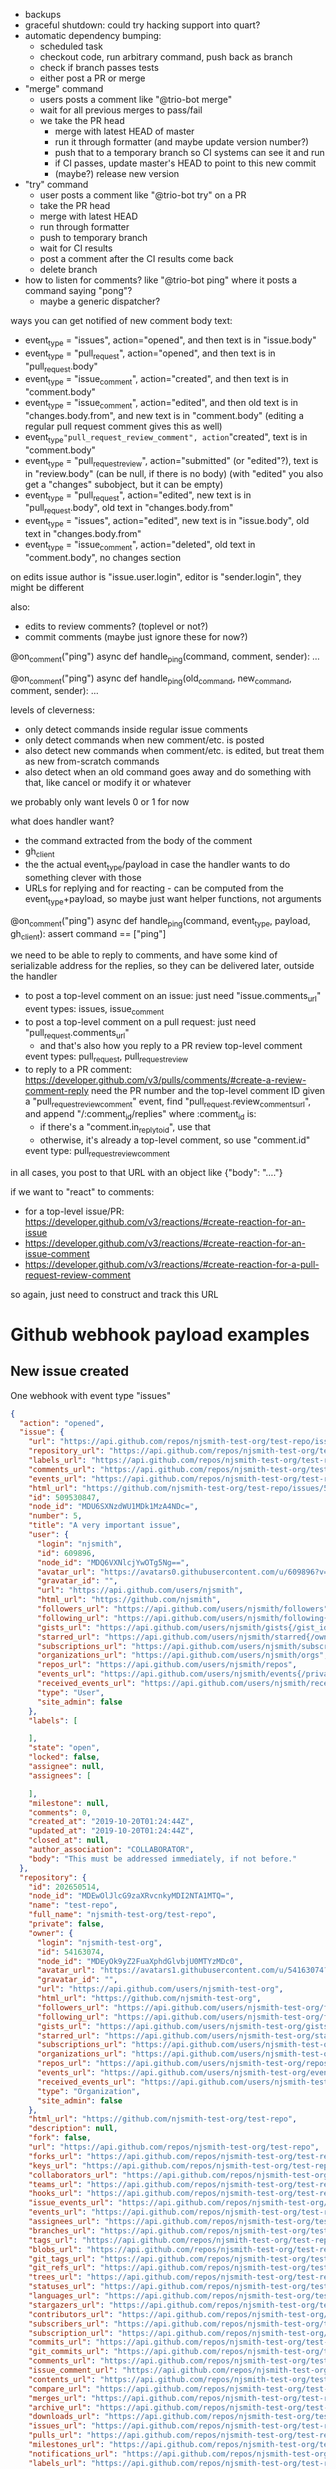 - backups
- graceful shutdown: could try hacking support into quart?
- automatic dependency bumping:
  - scheduled task
  - checkout code, run arbitrary command, push back as branch
  - check if branch passes tests
  - either post a PR or merge
- "merge" command
  - users posts a comment like "@trio-bot merge"
  - wait for all previous merges to pass/fail
  - we take the PR head
    - merge with latest HEAD of master
    - run it through formatter (and maybe update version number?)
    - push that to a temporary branch so CI systems can see it and run
    - if CI passes, update master's HEAD to point to this new commit
    - (maybe?) release new version
- "try" command
  - user posts a comment like "@trio-bot try" on a PR
  - take the PR head
  - merge with latest HEAD
  - run through formatter
  - push to temporary branch
  - wait for CI results
  - post a comment after the CI results come back
  - delete branch
- how to listen for comments? like "@trio-bot ping" where it posts a command saying "pong"?
  - maybe a generic dispatcher?

ways you can get notified of new comment body text:
- event_type = "issues", action="opened", and then text is in "issue.body"
- event_type = "pull_request", action="opened", and then text is in "pull_request.body"
- event_type = "issue_comment", action="created", and then text is in "comment.body"
- event_type = "issue_comment", action="edited", and then old text is in "changes.body.from", and new text is in "comment.body"
  (editing a regular pull request comment gives this as well)
- event_type="pull_request_review_comment", action="created", text is in "comment.body"
- event_type = "pull_request_review", action="submitted" (or "edited"?), text is in "review.body"
  (can be null, if there is no body)
  (with "edited" you also get a "changes" subobject, but it can be empty)
- event_type = "pull_request", action="edited", new text is in "pull_request.body", old text in "changes.body.from"
- event_type = "issues", action="edited", new text is in "issue.body", old text in "changes.body.from"
- event_type = "issue_comment", action="deleted", old text in "comment.body", no changes section

on edits
issue author is "issue.user.login", editor is "sender.login", they might be different

also:
- edits to review comments? (toplevel or not?)
- commit comments (maybe just ignore these for now?)

@on_comment("ping")
async def handle_ping(command, comment, sender):
    ...

@on_comment("ping")
async def handle_ping(old_command, new_command, comment, sender):
    ...

levels of cleverness:
- only detect commands inside regular issue comments
- only detect commands when new comment/etc. is posted
- also detect new commands when comment/etc. is edited, but treat them as new from-scratch commands
- also detect when an old command goes away and do something with that, like cancel or modify it or whatever

we probably only want levels 0 or 1 for now

what does handler want?

- the command extracted from the body of the comment
- gh_client
- the the actual event_type/payload in case the handler wants to do something clever with those
- URLs for replying and for reacting - can be computed from the event_type+payload, so maybe just want helper functions, not arguments

@on_comment("ping")
async def handle_ping(command, event_type, payload, gh_client):
    assert command == ["ping"]


we need to be able to reply to comments, and have some kind of serializable address for the replies, so they can be delivered later, outside the handler
- to post a top-level comment on an issue: just need "issue.comments_url"
  event types: issues, issue_comment
- to post a top-level comment on a pull request: just need "pull_request.comments_url"
  - and that's also how you reply to a PR review top-level comment
  event types: pull_request, pull_request_review
- to reply to a PR comment: https://developer.github.com/v3/pulls/comments/#create-a-review-comment-reply
  need the PR number and the top-level comment ID
  given a "pull_request_review_comment" event, find "pull_request.review_comments_url", and append "/:comment_id/replies"
  where :comment_id is:
  - if there's a "comment.in_reply_to_id", use that
  - otherwise, it's already a top-level comment, so use "comment.id"
  event type: pull_request_review_comment

in all cases, you post to that URL with an object like {"body": "...."}

if we want to "react" to comments:
- for a top-level issue/PR: https://developer.github.com/v3/reactions/#create-reaction-for-an-issue
- https://developer.github.com/v3/reactions/#create-reaction-for-an-issue-comment
- https://developer.github.com/v3/reactions/#create-reaction-for-a-pull-request-review-comment

so again, just need to construct and track this URL

* Github webhook payload examples

** New issue created

One webhook with event type "issues"

#+BEGIN_SRC json
{
  "action": "opened",
  "issue": {
    "url": "https://api.github.com/repos/njsmith-test-org/test-repo/issues/5",
    "repository_url": "https://api.github.com/repos/njsmith-test-org/test-repo",
    "labels_url": "https://api.github.com/repos/njsmith-test-org/test-repo/issues/5/labels{/name}",
    "comments_url": "https://api.github.com/repos/njsmith-test-org/test-repo/issues/5/comments",
    "events_url": "https://api.github.com/repos/njsmith-test-org/test-repo/issues/5/events",
    "html_url": "https://github.com/njsmith-test-org/test-repo/issues/5",
    "id": 509530847,
    "node_id": "MDU6SXNzdWU1MDk1MzA4NDc=",
    "number": 5,
    "title": "A very important issue",
    "user": {
      "login": "njsmith",
      "id": 609896,
      "node_id": "MDQ6VXNlcjYwOTg5Ng==",
      "avatar_url": "https://avatars0.githubusercontent.com/u/609896?v=4",
      "gravatar_id": "",
      "url": "https://api.github.com/users/njsmith",
      "html_url": "https://github.com/njsmith",
      "followers_url": "https://api.github.com/users/njsmith/followers",
      "following_url": "https://api.github.com/users/njsmith/following{/other_user}",
      "gists_url": "https://api.github.com/users/njsmith/gists{/gist_id}",
      "starred_url": "https://api.github.com/users/njsmith/starred{/owner}{/repo}",
      "subscriptions_url": "https://api.github.com/users/njsmith/subscriptions",
      "organizations_url": "https://api.github.com/users/njsmith/orgs",
      "repos_url": "https://api.github.com/users/njsmith/repos",
      "events_url": "https://api.github.com/users/njsmith/events{/privacy}",
      "received_events_url": "https://api.github.com/users/njsmith/received_events",
      "type": "User",
      "site_admin": false
    },
    "labels": [

    ],
    "state": "open",
    "locked": false,
    "assignee": null,
    "assignees": [

    ],
    "milestone": null,
    "comments": 0,
    "created_at": "2019-10-20T01:24:44Z",
    "updated_at": "2019-10-20T01:24:44Z",
    "closed_at": null,
    "author_association": "COLLABORATOR",
    "body": "This must be addressed immediately, if not before."
  },
  "repository": {
    "id": 202650514,
    "node_id": "MDEwOlJlcG9zaXRvcnkyMDI2NTA1MTQ=",
    "name": "test-repo",
    "full_name": "njsmith-test-org/test-repo",
    "private": false,
    "owner": {
      "login": "njsmith-test-org",
      "id": 54163074,
      "node_id": "MDEyOk9yZ2FuaXphdGlvbjU0MTYzMDc0",
      "avatar_url": "https://avatars1.githubusercontent.com/u/54163074?v=4",
      "gravatar_id": "",
      "url": "https://api.github.com/users/njsmith-test-org",
      "html_url": "https://github.com/njsmith-test-org",
      "followers_url": "https://api.github.com/users/njsmith-test-org/followers",
      "following_url": "https://api.github.com/users/njsmith-test-org/following{/other_user}",
      "gists_url": "https://api.github.com/users/njsmith-test-org/gists{/gist_id}",
      "starred_url": "https://api.github.com/users/njsmith-test-org/starred{/owner}{/repo}",
      "subscriptions_url": "https://api.github.com/users/njsmith-test-org/subscriptions",
      "organizations_url": "https://api.github.com/users/njsmith-test-org/orgs",
      "repos_url": "https://api.github.com/users/njsmith-test-org/repos",
      "events_url": "https://api.github.com/users/njsmith-test-org/events{/privacy}",
      "received_events_url": "https://api.github.com/users/njsmith-test-org/received_events",
      "type": "Organization",
      "site_admin": false
    },
    "html_url": "https://github.com/njsmith-test-org/test-repo",
    "description": null,
    "fork": false,
    "url": "https://api.github.com/repos/njsmith-test-org/test-repo",
    "forks_url": "https://api.github.com/repos/njsmith-test-org/test-repo/forks",
    "keys_url": "https://api.github.com/repos/njsmith-test-org/test-repo/keys{/key_id}",
    "collaborators_url": "https://api.github.com/repos/njsmith-test-org/test-repo/collaborators{/collaborator}",
    "teams_url": "https://api.github.com/repos/njsmith-test-org/test-repo/teams",
    "hooks_url": "https://api.github.com/repos/njsmith-test-org/test-repo/hooks",
    "issue_events_url": "https://api.github.com/repos/njsmith-test-org/test-repo/issues/events{/number}",
    "events_url": "https://api.github.com/repos/njsmith-test-org/test-repo/events",
    "assignees_url": "https://api.github.com/repos/njsmith-test-org/test-repo/assignees{/user}",
    "branches_url": "https://api.github.com/repos/njsmith-test-org/test-repo/branches{/branch}",
    "tags_url": "https://api.github.com/repos/njsmith-test-org/test-repo/tags",
    "blobs_url": "https://api.github.com/repos/njsmith-test-org/test-repo/git/blobs{/sha}",
    "git_tags_url": "https://api.github.com/repos/njsmith-test-org/test-repo/git/tags{/sha}",
    "git_refs_url": "https://api.github.com/repos/njsmith-test-org/test-repo/git/refs{/sha}",
    "trees_url": "https://api.github.com/repos/njsmith-test-org/test-repo/git/trees{/sha}",
    "statuses_url": "https://api.github.com/repos/njsmith-test-org/test-repo/statuses/{sha}",
    "languages_url": "https://api.github.com/repos/njsmith-test-org/test-repo/languages",
    "stargazers_url": "https://api.github.com/repos/njsmith-test-org/test-repo/stargazers",
    "contributors_url": "https://api.github.com/repos/njsmith-test-org/test-repo/contributors",
    "subscribers_url": "https://api.github.com/repos/njsmith-test-org/test-repo/subscribers",
    "subscription_url": "https://api.github.com/repos/njsmith-test-org/test-repo/subscription",
    "commits_url": "https://api.github.com/repos/njsmith-test-org/test-repo/commits{/sha}",
    "git_commits_url": "https://api.github.com/repos/njsmith-test-org/test-repo/git/commits{/sha}",
    "comments_url": "https://api.github.com/repos/njsmith-test-org/test-repo/comments{/number}",
    "issue_comment_url": "https://api.github.com/repos/njsmith-test-org/test-repo/issues/comments{/number}",
    "contents_url": "https://api.github.com/repos/njsmith-test-org/test-repo/contents/{+path}",
    "compare_url": "https://api.github.com/repos/njsmith-test-org/test-repo/compare/{base}...{head}",
    "merges_url": "https://api.github.com/repos/njsmith-test-org/test-repo/merges",
    "archive_url": "https://api.github.com/repos/njsmith-test-org/test-repo/{archive_format}{/ref}",
    "downloads_url": "https://api.github.com/repos/njsmith-test-org/test-repo/downloads",
    "issues_url": "https://api.github.com/repos/njsmith-test-org/test-repo/issues{/number}",
    "pulls_url": "https://api.github.com/repos/njsmith-test-org/test-repo/pulls{/number}",
    "milestones_url": "https://api.github.com/repos/njsmith-test-org/test-repo/milestones{/number}",
    "notifications_url": "https://api.github.com/repos/njsmith-test-org/test-repo/notifications{?since,all,participating}",
    "labels_url": "https://api.github.com/repos/njsmith-test-org/test-repo/labels{/name}",
    "releases_url": "https://api.github.com/repos/njsmith-test-org/test-repo/releases{/id}",
    "deployments_url": "https://api.github.com/repos/njsmith-test-org/test-repo/deployments",
    "created_at": "2019-08-16T03:17:21Z",
    "updated_at": "2019-08-16T09:49:13Z",
    "pushed_at": "2019-08-16T09:49:11Z",
    "git_url": "git://github.com/njsmith-test-org/test-repo.git",
    "ssh_url": "git@github.com:njsmith-test-org/test-repo.git",
    "clone_url": "https://github.com/njsmith-test-org/test-repo.git",
    "svn_url": "https://github.com/njsmith-test-org/test-repo",
    "homepage": null,
    "size": 5,
    "stargazers_count": 0,
    "watchers_count": 0,
    "language": null,
    "has_issues": true,
    "has_projects": true,
    "has_downloads": true,
    "has_wiki": true,
    "has_pages": false,
    "forks_count": 2,
    "mirror_url": null,
    "archived": false,
    "disabled": false,
    "open_issues_count": 1,
    "license": null,
    "forks": 2,
    "open_issues": 1,
    "watchers": 0,
    "default_branch": "master"
  },
  "organization": {
    "login": "njsmith-test-org",
    "id": 54163074,
    "node_id": "MDEyOk9yZ2FuaXphdGlvbjU0MTYzMDc0",
    "url": "https://api.github.com/orgs/njsmith-test-org",
    "repos_url": "https://api.github.com/orgs/njsmith-test-org/repos",
    "events_url": "https://api.github.com/orgs/njsmith-test-org/events",
    "hooks_url": "https://api.github.com/orgs/njsmith-test-org/hooks",
    "issues_url": "https://api.github.com/orgs/njsmith-test-org/issues",
    "members_url": "https://api.github.com/orgs/njsmith-test-org/members{/member}",
    "public_members_url": "https://api.github.com/orgs/njsmith-test-org/public_members{/member}",
    "avatar_url": "https://avatars1.githubusercontent.com/u/54163074?v=4",
    "description": null
  },
  "sender": {
    "login": "njsmith",
    "id": 609896,
    "node_id": "MDQ6VXNlcjYwOTg5Ng==",
    "avatar_url": "https://avatars0.githubusercontent.com/u/609896?v=4",
    "gravatar_id": "",
    "url": "https://api.github.com/users/njsmith",
    "html_url": "https://github.com/njsmith",
    "followers_url": "https://api.github.com/users/njsmith/followers",
    "following_url": "https://api.github.com/users/njsmith/following{/other_user}",
    "gists_url": "https://api.github.com/users/njsmith/gists{/gist_id}",
    "starred_url": "https://api.github.com/users/njsmith/starred{/owner}{/repo}",
    "subscriptions_url": "https://api.github.com/users/njsmith/subscriptions",
    "organizations_url": "https://api.github.com/users/njsmith/orgs",
    "repos_url": "https://api.github.com/users/njsmith/repos",
    "events_url": "https://api.github.com/users/njsmith/events{/privacy}",
    "received_events_url": "https://api.github.com/users/njsmith/received_events",
    "type": "User",
    "site_admin": false
  },
  "installation": {
    "id": 3319993,
    "node_id": "MDIzOkludGVncmF0aW9uSW5zdGFsbGF0aW9uMzMxOTk5Mw=="
  }
}
#+END_SRC

** Comment posted on existing issue
One event with type "issue_comment"

#+BEGIN_SRC json
{
  "action": "created",
  "issue": {
    "url": "https://api.github.com/repos/njsmith-test-org/test-repo/issues/5",
    "repository_url": "https://api.github.com/repos/njsmith-test-org/test-repo",
    "labels_url": "https://api.github.com/repos/njsmith-test-org/test-repo/issues/5/labels{/name}",
    "comments_url": "https://api.github.com/repos/njsmith-test-org/test-repo/issues/5/comments",
    "events_url": "https://api.github.com/repos/njsmith-test-org/test-repo/issues/5/events",
    "html_url": "https://github.com/njsmith-test-org/test-repo/issues/5",
    "id": 509530847,
    "node_id": "MDU6SXNzdWU1MDk1MzA4NDc=",
    "number": 5,
    "title": "A very important issue",
    "user": {
      "login": "njsmith",
      "id": 609896,
      "node_id": "MDQ6VXNlcjYwOTg5Ng==",
      "avatar_url": "https://avatars0.githubusercontent.com/u/609896?v=4",
      "gravatar_id": "",
      "url": "https://api.github.com/users/njsmith",
      "html_url": "https://github.com/njsmith",
      "followers_url": "https://api.github.com/users/njsmith/followers",
      "following_url": "https://api.github.com/users/njsmith/following{/other_user}",
      "gists_url": "https://api.github.com/users/njsmith/gists{/gist_id}",
      "starred_url": "https://api.github.com/users/njsmith/starred{/owner}{/repo}",
      "subscriptions_url": "https://api.github.com/users/njsmith/subscriptions",
      "organizations_url": "https://api.github.com/users/njsmith/orgs",
      "repos_url": "https://api.github.com/users/njsmith/repos",
      "events_url": "https://api.github.com/users/njsmith/events{/privacy}",
      "received_events_url": "https://api.github.com/users/njsmith/received_events",
      "type": "User",
      "site_admin": false
    },
    "labels": [

    ],
    "state": "open",
    "locked": false,
    "assignee": null,
    "assignees": [

    ],
    "milestone": null,
    "comments": 0,
    "created_at": "2019-10-20T01:24:44Z",
    "updated_at": "2019-10-20T01:34:32Z",
    "closed_at": null,
    "author_association": "COLLABORATOR",
    "body": "This must be addressed immediately, if not before."
  },
  "comment": {
    "url": "https://api.github.com/repos/njsmith-test-org/test-repo/issues/comments/544211719",
    "html_url": "https://github.com/njsmith-test-org/test-repo/issues/5#issuecomment-544211719",
    "issue_url": "https://api.github.com/repos/njsmith-test-org/test-repo/issues/5",
    "id": 544211719,
    "node_id": "MDEyOklzc3VlQ29tbWVudDU0NDIxMTcxOQ==",
    "user": {
      "login": "njsmith",
      "id": 609896,
      "node_id": "MDQ6VXNlcjYwOTg5Ng==",
      "avatar_url": "https://avatars0.githubusercontent.com/u/609896?v=4",
      "gravatar_id": "",
      "url": "https://api.github.com/users/njsmith",
      "html_url": "https://github.com/njsmith",
      "followers_url": "https://api.github.com/users/njsmith/followers",
      "following_url": "https://api.github.com/users/njsmith/following{/other_user}",
      "gists_url": "https://api.github.com/users/njsmith/gists{/gist_id}",
      "starred_url": "https://api.github.com/users/njsmith/starred{/owner}{/repo}",
      "subscriptions_url": "https://api.github.com/users/njsmith/subscriptions",
      "organizations_url": "https://api.github.com/users/njsmith/orgs",
      "repos_url": "https://api.github.com/users/njsmith/repos",
      "events_url": "https://api.github.com/users/njsmith/events{/privacy}",
      "received_events_url": "https://api.github.com/users/njsmith/received_events",
      "type": "User",
      "site_admin": false
    },
    "created_at": "2019-10-20T01:34:32Z",
    "updated_at": "2019-10-20T01:34:32Z",
    "author_association": "COLLABORATOR",
    "body": "I agree with the original poster."
  },
  "repository": {
    "id": 202650514,
    "node_id": "MDEwOlJlcG9zaXRvcnkyMDI2NTA1MTQ=",
    "name": "test-repo",
    "full_name": "njsmith-test-org/test-repo",
    "private": false,
    "owner": {
      "login": "njsmith-test-org",
      "id": 54163074,
      "node_id": "MDEyOk9yZ2FuaXphdGlvbjU0MTYzMDc0",
      "avatar_url": "https://avatars1.githubusercontent.com/u/54163074?v=4",
      "gravatar_id": "",
      "url": "https://api.github.com/users/njsmith-test-org",
      "html_url": "https://github.com/njsmith-test-org",
      "followers_url": "https://api.github.com/users/njsmith-test-org/followers",
      "following_url": "https://api.github.com/users/njsmith-test-org/following{/other_user}",
      "gists_url": "https://api.github.com/users/njsmith-test-org/gists{/gist_id}",
      "starred_url": "https://api.github.com/users/njsmith-test-org/starred{/owner}{/repo}",
      "subscriptions_url": "https://api.github.com/users/njsmith-test-org/subscriptions",
      "organizations_url": "https://api.github.com/users/njsmith-test-org/orgs",
      "repos_url": "https://api.github.com/users/njsmith-test-org/repos",
      "events_url": "https://api.github.com/users/njsmith-test-org/events{/privacy}",
      "received_events_url": "https://api.github.com/users/njsmith-test-org/received_events",
      "type": "Organization",
      "site_admin": false
    },
    "html_url": "https://github.com/njsmith-test-org/test-repo",
    "description": null,
    "fork": false,
    "url": "https://api.github.com/repos/njsmith-test-org/test-repo",
    "forks_url": "https://api.github.com/repos/njsmith-test-org/test-repo/forks",
    "keys_url": "https://api.github.com/repos/njsmith-test-org/test-repo/keys{/key_id}",
    "collaborators_url": "https://api.github.com/repos/njsmith-test-org/test-repo/collaborators{/collaborator}",
    "teams_url": "https://api.github.com/repos/njsmith-test-org/test-repo/teams",
    "hooks_url": "https://api.github.com/repos/njsmith-test-org/test-repo/hooks",
    "issue_events_url": "https://api.github.com/repos/njsmith-test-org/test-repo/issues/events{/number}",
    "events_url": "https://api.github.com/repos/njsmith-test-org/test-repo/events",
    "assignees_url": "https://api.github.com/repos/njsmith-test-org/test-repo/assignees{/user}",
    "branches_url": "https://api.github.com/repos/njsmith-test-org/test-repo/branches{/branch}",
    "tags_url": "https://api.github.com/repos/njsmith-test-org/test-repo/tags",
    "blobs_url": "https://api.github.com/repos/njsmith-test-org/test-repo/git/blobs{/sha}",
    "git_tags_url": "https://api.github.com/repos/njsmith-test-org/test-repo/git/tags{/sha}",
    "git_refs_url": "https://api.github.com/repos/njsmith-test-org/test-repo/git/refs{/sha}",
    "trees_url": "https://api.github.com/repos/njsmith-test-org/test-repo/git/trees{/sha}",
    "statuses_url": "https://api.github.com/repos/njsmith-test-org/test-repo/statuses/{sha}",
    "languages_url": "https://api.github.com/repos/njsmith-test-org/test-repo/languages",
    "stargazers_url": "https://api.github.com/repos/njsmith-test-org/test-repo/stargazers",
    "contributors_url": "https://api.github.com/repos/njsmith-test-org/test-repo/contributors",
    "subscribers_url": "https://api.github.com/repos/njsmith-test-org/test-repo/subscribers",
    "subscription_url": "https://api.github.com/repos/njsmith-test-org/test-repo/subscription",
    "commits_url": "https://api.github.com/repos/njsmith-test-org/test-repo/commits{/sha}",
    "git_commits_url": "https://api.github.com/repos/njsmith-test-org/test-repo/git/commits{/sha}",
    "comments_url": "https://api.github.com/repos/njsmith-test-org/test-repo/comments{/number}",
    "issue_comment_url": "https://api.github.com/repos/njsmith-test-org/test-repo/issues/comments{/number}",
    "contents_url": "https://api.github.com/repos/njsmith-test-org/test-repo/contents/{+path}",
    "compare_url": "https://api.github.com/repos/njsmith-test-org/test-repo/compare/{base}...{head}",
    "merges_url": "https://api.github.com/repos/njsmith-test-org/test-repo/merges",
    "archive_url": "https://api.github.com/repos/njsmith-test-org/test-repo/{archive_format}{/ref}",
    "downloads_url": "https://api.github.com/repos/njsmith-test-org/test-repo/downloads",
    "issues_url": "https://api.github.com/repos/njsmith-test-org/test-repo/issues{/number}",
    "pulls_url": "https://api.github.com/repos/njsmith-test-org/test-repo/pulls{/number}",
    "milestones_url": "https://api.github.com/repos/njsmith-test-org/test-repo/milestones{/number}",
    "notifications_url": "https://api.github.com/repos/njsmith-test-org/test-repo/notifications{?since,all,participating}",
    "labels_url": "https://api.github.com/repos/njsmith-test-org/test-repo/labels{/name}",
    "releases_url": "https://api.github.com/repos/njsmith-test-org/test-repo/releases{/id}",
    "deployments_url": "https://api.github.com/repos/njsmith-test-org/test-repo/deployments",
    "created_at": "2019-08-16T03:17:21Z",
    "updated_at": "2019-08-16T09:49:13Z",
    "pushed_at": "2019-08-16T09:49:11Z",
    "git_url": "git://github.com/njsmith-test-org/test-repo.git",
    "ssh_url": "git@github.com:njsmith-test-org/test-repo.git",
    "clone_url": "https://github.com/njsmith-test-org/test-repo.git",
    "svn_url": "https://github.com/njsmith-test-org/test-repo",
    "homepage": null,
    "size": 5,
    "stargazers_count": 0,
    "watchers_count": 0,
    "language": null,
    "has_issues": true,
    "has_projects": true,
    "has_downloads": true,
    "has_wiki": true,
    "has_pages": false,
    "forks_count": 2,
    "mirror_url": null,
    "archived": false,
    "disabled": false,
    "open_issues_count": 1,
    "license": null,
    "forks": 2,
    "open_issues": 1,
    "watchers": 0,
    "default_branch": "master"
  },
  "organization": {
    "login": "njsmith-test-org",
    "id": 54163074,
    "node_id": "MDEyOk9yZ2FuaXphdGlvbjU0MTYzMDc0",
    "url": "https://api.github.com/orgs/njsmith-test-org",
    "repos_url": "https://api.github.com/orgs/njsmith-test-org/repos",
    "events_url": "https://api.github.com/orgs/njsmith-test-org/events",
    "hooks_url": "https://api.github.com/orgs/njsmith-test-org/hooks",
    "issues_url": "https://api.github.com/orgs/njsmith-test-org/issues",
    "members_url": "https://api.github.com/orgs/njsmith-test-org/members{/member}",
    "public_members_url": "https://api.github.com/orgs/njsmith-test-org/public_members{/member}",
    "avatar_url": "https://avatars1.githubusercontent.com/u/54163074?v=4",
    "description": null
  },
  "sender": {
    "login": "njsmith",
    "id": 609896,
    "node_id": "MDQ6VXNlcjYwOTg5Ng==",
    "avatar_url": "https://avatars0.githubusercontent.com/u/609896?v=4",
    "gravatar_id": "",
    "url": "https://api.github.com/users/njsmith",
    "html_url": "https://github.com/njsmith",
    "followers_url": "https://api.github.com/users/njsmith/followers",
    "following_url": "https://api.github.com/users/njsmith/following{/other_user}",
    "gists_url": "https://api.github.com/users/njsmith/gists{/gist_id}",
    "starred_url": "https://api.github.com/users/njsmith/starred{/owner}{/repo}",
    "subscriptions_url": "https://api.github.com/users/njsmith/subscriptions",
    "organizations_url": "https://api.github.com/users/njsmith/orgs",
    "repos_url": "https://api.github.com/users/njsmith/repos",
    "events_url": "https://api.github.com/users/njsmith/events{/privacy}",
    "received_events_url": "https://api.github.com/users/njsmith/received_events",
    "type": "User",
    "site_admin": false
  },
  "installation": {
    "id": 3319993,
    "node_id": "MDIzOkludGVncmF0aW9uSW5zdGFsbGF0aW9uMzMxOTk5Mw=="
  }
}
#+END_SRC

** Comment edited
One event with type "issue_comment"

#+BEGIN_SRC json
{
  "action": "edited",
  "changes": {
    "body": {
      "from": "I agree with the original poster."
    }
  },
  "issue": {
    "url": "https://api.github.com/repos/njsmith-test-org/test-repo/issues/5",
    "repository_url": "https://api.github.com/repos/njsmith-test-org/test-repo",
    "labels_url": "https://api.github.com/repos/njsmith-test-org/test-repo/issues/5/labels{/name}",
    "comments_url": "https://api.github.com/repos/njsmith-test-org/test-repo/issues/5/comments",
    "events_url": "https://api.github.com/repos/njsmith-test-org/test-repo/issues/5/events",
    "html_url": "https://github.com/njsmith-test-org/test-repo/issues/5",
    "id": 509530847,
    "node_id": "MDU6SXNzdWU1MDk1MzA4NDc=",
    "number": 5,
    "title": "A very important issue",
    "user": {
      "login": "njsmith",
      "id": 609896,
      "node_id": "MDQ6VXNlcjYwOTg5Ng==",
      "avatar_url": "https://avatars0.githubusercontent.com/u/609896?v=4",
      "gravatar_id": "",
      "url": "https://api.github.com/users/njsmith",
      "html_url": "https://github.com/njsmith",
      "followers_url": "https://api.github.com/users/njsmith/followers",
      "following_url": "https://api.github.com/users/njsmith/following{/other_user}",
      "gists_url": "https://api.github.com/users/njsmith/gists{/gist_id}",
      "starred_url": "https://api.github.com/users/njsmith/starred{/owner}{/repo}",
      "subscriptions_url": "https://api.github.com/users/njsmith/subscriptions",
      "organizations_url": "https://api.github.com/users/njsmith/orgs",
      "repos_url": "https://api.github.com/users/njsmith/repos",
      "events_url": "https://api.github.com/users/njsmith/events{/privacy}",
      "received_events_url": "https://api.github.com/users/njsmith/received_events",
      "type": "User",
      "site_admin": false
    },
    "labels": [

    ],
    "state": "open",
    "locked": false,
    "assignee": null,
    "assignees": [

    ],
    "milestone": null,
    "comments": 1,
    "created_at": "2019-10-20T01:24:44Z",
    "updated_at": "2019-10-20T01:36:38Z",
    "closed_at": null,
    "author_association": "COLLABORATOR",
    "body": "This must be addressed immediately, if not before."
  },
  "comment": {
    "url": "https://api.github.com/repos/njsmith-test-org/test-repo/issues/comments/544211719",
    "html_url": "https://github.com/njsmith-test-org/test-repo/issues/5#issuecomment-544211719",
    "issue_url": "https://api.github.com/repos/njsmith-test-org/test-repo/issues/5",
    "id": 544211719,
    "node_id": "MDEyOklzc3VlQ29tbWVudDU0NDIxMTcxOQ==",
    "user": {
      "login": "njsmith",
      "id": 609896,
      "node_id": "MDQ6VXNlcjYwOTg5Ng==",
      "avatar_url": "https://avatars0.githubusercontent.com/u/609896?v=4",
      "gravatar_id": "",
      "url": "https://api.github.com/users/njsmith",
      "html_url": "https://github.com/njsmith",
      "followers_url": "https://api.github.com/users/njsmith/followers",
      "following_url": "https://api.github.com/users/njsmith/following{/other_user}",
      "gists_url": "https://api.github.com/users/njsmith/gists{/gist_id}",
      "starred_url": "https://api.github.com/users/njsmith/starred{/owner}{/repo}",
      "subscriptions_url": "https://api.github.com/users/njsmith/subscriptions",
      "organizations_url": "https://api.github.com/users/njsmith/orgs",
      "repos_url": "https://api.github.com/users/njsmith/repos",
      "events_url": "https://api.github.com/users/njsmith/events{/privacy}",
      "received_events_url": "https://api.github.com/users/njsmith/received_events",
      "type": "User",
      "site_admin": false
    },
    "created_at": "2019-10-20T01:34:32Z",
    "updated_at": "2019-10-20T01:36:38Z",
    "author_association": "COLLABORATOR",
    "body": "I agree with the original poster.\r\n\r\n[EDIT: on further thought, I disagree.]"
  },
  "repository": {
    "id": 202650514,
    "node_id": "MDEwOlJlcG9zaXRvcnkyMDI2NTA1MTQ=",
    "name": "test-repo",
    "full_name": "njsmith-test-org/test-repo",
    "private": false,
    "owner": {
      "login": "njsmith-test-org",
      "id": 54163074,
      "node_id": "MDEyOk9yZ2FuaXphdGlvbjU0MTYzMDc0",
      "avatar_url": "https://avatars1.githubusercontent.com/u/54163074?v=4",
      "gravatar_id": "",
      "url": "https://api.github.com/users/njsmith-test-org",
      "html_url": "https://github.com/njsmith-test-org",
      "followers_url": "https://api.github.com/users/njsmith-test-org/followers",
      "following_url": "https://api.github.com/users/njsmith-test-org/following{/other_user}",
      "gists_url": "https://api.github.com/users/njsmith-test-org/gists{/gist_id}",
      "starred_url": "https://api.github.com/users/njsmith-test-org/starred{/owner}{/repo}",
      "subscriptions_url": "https://api.github.com/users/njsmith-test-org/subscriptions",
      "organizations_url": "https://api.github.com/users/njsmith-test-org/orgs",
      "repos_url": "https://api.github.com/users/njsmith-test-org/repos",
      "events_url": "https://api.github.com/users/njsmith-test-org/events{/privacy}",
      "received_events_url": "https://api.github.com/users/njsmith-test-org/received_events",
      "type": "Organization",
      "site_admin": false
    },
    "html_url": "https://github.com/njsmith-test-org/test-repo",
    "description": null,
    "fork": false,
    "url": "https://api.github.com/repos/njsmith-test-org/test-repo",
    "forks_url": "https://api.github.com/repos/njsmith-test-org/test-repo/forks",
    "keys_url": "https://api.github.com/repos/njsmith-test-org/test-repo/keys{/key_id}",
    "collaborators_url": "https://api.github.com/repos/njsmith-test-org/test-repo/collaborators{/collaborator}",
    "teams_url": "https://api.github.com/repos/njsmith-test-org/test-repo/teams",
    "hooks_url": "https://api.github.com/repos/njsmith-test-org/test-repo/hooks",
    "issue_events_url": "https://api.github.com/repos/njsmith-test-org/test-repo/issues/events{/number}",
    "events_url": "https://api.github.com/repos/njsmith-test-org/test-repo/events",
    "assignees_url": "https://api.github.com/repos/njsmith-test-org/test-repo/assignees{/user}",
    "branches_url": "https://api.github.com/repos/njsmith-test-org/test-repo/branches{/branch}",
    "tags_url": "https://api.github.com/repos/njsmith-test-org/test-repo/tags",
    "blobs_url": "https://api.github.com/repos/njsmith-test-org/test-repo/git/blobs{/sha}",
    "git_tags_url": "https://api.github.com/repos/njsmith-test-org/test-repo/git/tags{/sha}",
    "git_refs_url": "https://api.github.com/repos/njsmith-test-org/test-repo/git/refs{/sha}",
    "trees_url": "https://api.github.com/repos/njsmith-test-org/test-repo/git/trees{/sha}",
    "statuses_url": "https://api.github.com/repos/njsmith-test-org/test-repo/statuses/{sha}",
    "languages_url": "https://api.github.com/repos/njsmith-test-org/test-repo/languages",
    "stargazers_url": "https://api.github.com/repos/njsmith-test-org/test-repo/stargazers",
    "contributors_url": "https://api.github.com/repos/njsmith-test-org/test-repo/contributors",
    "subscribers_url": "https://api.github.com/repos/njsmith-test-org/test-repo/subscribers",
    "subscription_url": "https://api.github.com/repos/njsmith-test-org/test-repo/subscription",
    "commits_url": "https://api.github.com/repos/njsmith-test-org/test-repo/commits{/sha}",
    "git_commits_url": "https://api.github.com/repos/njsmith-test-org/test-repo/git/commits{/sha}",
    "comments_url": "https://api.github.com/repos/njsmith-test-org/test-repo/comments{/number}",
    "issue_comment_url": "https://api.github.com/repos/njsmith-test-org/test-repo/issues/comments{/number}",
    "contents_url": "https://api.github.com/repos/njsmith-test-org/test-repo/contents/{+path}",
    "compare_url": "https://api.github.com/repos/njsmith-test-org/test-repo/compare/{base}...{head}",
    "merges_url": "https://api.github.com/repos/njsmith-test-org/test-repo/merges",
    "archive_url": "https://api.github.com/repos/njsmith-test-org/test-repo/{archive_format}{/ref}",
    "downloads_url": "https://api.github.com/repos/njsmith-test-org/test-repo/downloads",
    "issues_url": "https://api.github.com/repos/njsmith-test-org/test-repo/issues{/number}",
    "pulls_url": "https://api.github.com/repos/njsmith-test-org/test-repo/pulls{/number}",
    "milestones_url": "https://api.github.com/repos/njsmith-test-org/test-repo/milestones{/number}",
    "notifications_url": "https://api.github.com/repos/njsmith-test-org/test-repo/notifications{?since,all,participating}",
    "labels_url": "https://api.github.com/repos/njsmith-test-org/test-repo/labels{/name}",
    "releases_url": "https://api.github.com/repos/njsmith-test-org/test-repo/releases{/id}",
    "deployments_url": "https://api.github.com/repos/njsmith-test-org/test-repo/deployments",
    "created_at": "2019-08-16T03:17:21Z",
    "updated_at": "2019-08-16T09:49:13Z",
    "pushed_at": "2019-08-16T09:49:11Z",
    "git_url": "git://github.com/njsmith-test-org/test-repo.git",
    "ssh_url": "git@github.com:njsmith-test-org/test-repo.git",
    "clone_url": "https://github.com/njsmith-test-org/test-repo.git",
    "svn_url": "https://github.com/njsmith-test-org/test-repo",
    "homepage": null,
    "size": 5,
    "stargazers_count": 0,
    "watchers_count": 0,
    "language": null,
    "has_issues": true,
    "has_projects": true,
    "has_downloads": true,
    "has_wiki": true,
    "has_pages": false,
    "forks_count": 2,
    "mirror_url": null,
    "archived": false,
    "disabled": false,
    "open_issues_count": 1,
    "license": null,
    "forks": 2,
    "open_issues": 1,
    "watchers": 0,
    "default_branch": "master"
  },
  "organization": {
    "login": "njsmith-test-org",
    "id": 54163074,
    "node_id": "MDEyOk9yZ2FuaXphdGlvbjU0MTYzMDc0",
    "url": "https://api.github.com/orgs/njsmith-test-org",
    "repos_url": "https://api.github.com/orgs/njsmith-test-org/repos",
    "events_url": "https://api.github.com/orgs/njsmith-test-org/events",
    "hooks_url": "https://api.github.com/orgs/njsmith-test-org/hooks",
    "issues_url": "https://api.github.com/orgs/njsmith-test-org/issues",
    "members_url": "https://api.github.com/orgs/njsmith-test-org/members{/member}",
    "public_members_url": "https://api.github.com/orgs/njsmith-test-org/public_members{/member}",
    "avatar_url": "https://avatars1.githubusercontent.com/u/54163074?v=4",
    "description": null
  },
  "sender": {
    "login": "njsmith",
    "id": 609896,
    "node_id": "MDQ6VXNlcjYwOTg5Ng==",
    "avatar_url": "https://avatars0.githubusercontent.com/u/609896?v=4",
    "gravatar_id": "",
    "url": "https://api.github.com/users/njsmith",
    "html_url": "https://github.com/njsmith",
    "followers_url": "https://api.github.com/users/njsmith/followers",
    "following_url": "https://api.github.com/users/njsmith/following{/other_user}",
    "gists_url": "https://api.github.com/users/njsmith/gists{/gist_id}",
    "starred_url": "https://api.github.com/users/njsmith/starred{/owner}{/repo}",
    "subscriptions_url": "https://api.github.com/users/njsmith/subscriptions",
    "organizations_url": "https://api.github.com/users/njsmith/orgs",
    "repos_url": "https://api.github.com/users/njsmith/repos",
    "events_url": "https://api.github.com/users/njsmith/events{/privacy}",
    "received_events_url": "https://api.github.com/users/njsmith/received_events",
    "type": "User",
    "site_admin": false
  },
  "installation": {
    "id": 3319993,
    "node_id": "MDIzOkludGVncmF0aW9uSW5zdGFsbGF0aW9uMzMxOTk5Mw=="
  }
}
#+END_SRC

** New PR created
type: pull_request

#+BEGIN_SRC json
{
  "action": "opened",
  "number": 6,
  "pull_request": {
    "url": "https://api.github.com/repos/njsmith-test-org/test-repo/pulls/6",
    "id": 330073783,
    "node_id": "MDExOlB1bGxSZXF1ZXN0MzMwMDczNzgz",
    "html_url": "https://github.com/njsmith-test-org/test-repo/pull/6",
    "diff_url": "https://github.com/njsmith-test-org/test-repo/pull/6.diff",
    "patch_url": "https://github.com/njsmith-test-org/test-repo/pull/6.patch",
    "issue_url": "https://api.github.com/repos/njsmith-test-org/test-repo/issues/6",
    "number": 6,
    "state": "open",
    "locked": false,
    "title": "critical fix",
    "user": {
      "login": "wgwz",
      "id": 10120306,
      "node_id": "MDQ6VXNlcjEwMTIwMzA2",
      "avatar_url": "https://avatars2.githubusercontent.com/u/10120306?v=4",
      "gravatar_id": "",
      "url": "https://api.github.com/users/wgwz",
      "html_url": "https://github.com/wgwz",
      "followers_url": "https://api.github.com/users/wgwz/followers",
      "following_url": "https://api.github.com/users/wgwz/following{/other_user}",
      "gists_url": "https://api.github.com/users/wgwz/gists{/gist_id}",
      "starred_url": "https://api.github.com/users/wgwz/starred{/owner}{/repo}",
      "subscriptions_url": "https://api.github.com/users/wgwz/subscriptions",
      "organizations_url": "https://api.github.com/users/wgwz/orgs",
      "repos_url": "https://api.github.com/users/wgwz/repos",
      "events_url": "https://api.github.com/users/wgwz/events{/privacy}",
      "received_events_url": "https://api.github.com/users/wgwz/received_events",
      "type": "User",
      "site_admin": false
    },
    "body": "",
    "created_at": "2019-10-20T01:37:30Z",
    "updated_at": "2019-10-20T01:37:30Z",
    "closed_at": null,
    "merged_at": null,
    "merge_commit_sha": null,
    "assignee": null,
    "assignees": [

    ],
    "requested_reviewers": [

    ],
    "requested_teams": [

    ],
    "labels": [

    ],
    "milestone": null,
    "commits_url": "https://api.github.com/repos/njsmith-test-org/test-repo/pulls/6/commits",
    "review_comments_url": "https://api.github.com/repos/njsmith-test-org/test-repo/pulls/6/comments",
    "review_comment_url": "https://api.github.com/repos/njsmith-test-org/test-repo/pulls/comments{/number}",
    "comments_url": "https://api.github.com/repos/njsmith-test-org/test-repo/issues/6/comments",
    "statuses_url": "https://api.github.com/repos/njsmith-test-org/test-repo/statuses/13d4996c08b6b14a568b595a206a0b5d9e23c94f",
    "head": {
      "label": "njsmith-test-org:wgwz/important",
      "ref": "wgwz/important",
      "sha": "13d4996c08b6b14a568b595a206a0b5d9e23c94f",
      "user": {
        "login": "njsmith-test-org",
        "id": 54163074,
        "node_id": "MDEyOk9yZ2FuaXphdGlvbjU0MTYzMDc0",
        "avatar_url": "https://avatars1.githubusercontent.com/u/54163074?v=4",
        "gravatar_id": "",
        "url": "https://api.github.com/users/njsmith-test-org",
        "html_url": "https://github.com/njsmith-test-org",
        "followers_url": "https://api.github.com/users/njsmith-test-org/followers",
        "following_url": "https://api.github.com/users/njsmith-test-org/following{/other_user}",
        "gists_url": "https://api.github.com/users/njsmith-test-org/gists{/gist_id}",
        "starred_url": "https://api.github.com/users/njsmith-test-org/starred{/owner}{/repo}",
        "subscriptions_url": "https://api.github.com/users/njsmith-test-org/subscriptions",
        "organizations_url": "https://api.github.com/users/njsmith-test-org/orgs",
        "repos_url": "https://api.github.com/users/njsmith-test-org/repos",
        "events_url": "https://api.github.com/users/njsmith-test-org/events{/privacy}",
        "received_events_url": "https://api.github.com/users/njsmith-test-org/received_events",
        "type": "Organization",
        "site_admin": false
      },
      "repo": {
        "id": 202650514,
        "node_id": "MDEwOlJlcG9zaXRvcnkyMDI2NTA1MTQ=",
        "name": "test-repo",
        "full_name": "njsmith-test-org/test-repo",
        "private": false,
        "owner": {
          "login": "njsmith-test-org",
          "id": 54163074,
          "node_id": "MDEyOk9yZ2FuaXphdGlvbjU0MTYzMDc0",
          "avatar_url": "https://avatars1.githubusercontent.com/u/54163074?v=4",
          "gravatar_id": "",
          "url": "https://api.github.com/users/njsmith-test-org",
          "html_url": "https://github.com/njsmith-test-org",
          "followers_url": "https://api.github.com/users/njsmith-test-org/followers",
          "following_url": "https://api.github.com/users/njsmith-test-org/following{/other_user}",
          "gists_url": "https://api.github.com/users/njsmith-test-org/gists{/gist_id}",
          "starred_url": "https://api.github.com/users/njsmith-test-org/starred{/owner}{/repo}",
          "subscriptions_url": "https://api.github.com/users/njsmith-test-org/subscriptions",
          "organizations_url": "https://api.github.com/users/njsmith-test-org/orgs",
          "repos_url": "https://api.github.com/users/njsmith-test-org/repos",
          "events_url": "https://api.github.com/users/njsmith-test-org/events{/privacy}",
          "received_events_url": "https://api.github.com/users/njsmith-test-org/received_events",
          "type": "Organization",
          "site_admin": false
        },
        "html_url": "https://github.com/njsmith-test-org/test-repo",
        "description": null,
        "fork": false,
        "url": "https://api.github.com/repos/njsmith-test-org/test-repo",
        "forks_url": "https://api.github.com/repos/njsmith-test-org/test-repo/forks",
        "keys_url": "https://api.github.com/repos/njsmith-test-org/test-repo/keys{/key_id}",
        "collaborators_url": "https://api.github.com/repos/njsmith-test-org/test-repo/collaborators{/collaborator}",
        "teams_url": "https://api.github.com/repos/njsmith-test-org/test-repo/teams",
        "hooks_url": "https://api.github.com/repos/njsmith-test-org/test-repo/hooks",
        "issue_events_url": "https://api.github.com/repos/njsmith-test-org/test-repo/issues/events{/number}",
        "events_url": "https://api.github.com/repos/njsmith-test-org/test-repo/events",
        "assignees_url": "https://api.github.com/repos/njsmith-test-org/test-repo/assignees{/user}",
        "branches_url": "https://api.github.com/repos/njsmith-test-org/test-repo/branches{/branch}",
        "tags_url": "https://api.github.com/repos/njsmith-test-org/test-repo/tags",
        "blobs_url": "https://api.github.com/repos/njsmith-test-org/test-repo/git/blobs{/sha}",
        "git_tags_url": "https://api.github.com/repos/njsmith-test-org/test-repo/git/tags{/sha}",
        "git_refs_url": "https://api.github.com/repos/njsmith-test-org/test-repo/git/refs{/sha}",
        "trees_url": "https://api.github.com/repos/njsmith-test-org/test-repo/git/trees{/sha}",
        "statuses_url": "https://api.github.com/repos/njsmith-test-org/test-repo/statuses/{sha}",
        "languages_url": "https://api.github.com/repos/njsmith-test-org/test-repo/languages",
        "stargazers_url": "https://api.github.com/repos/njsmith-test-org/test-repo/stargazers",
        "contributors_url": "https://api.github.com/repos/njsmith-test-org/test-repo/contributors",
        "subscribers_url": "https://api.github.com/repos/njsmith-test-org/test-repo/subscribers",
        "subscription_url": "https://api.github.com/repos/njsmith-test-org/test-repo/subscription",
        "commits_url": "https://api.github.com/repos/njsmith-test-org/test-repo/commits{/sha}",
        "git_commits_url": "https://api.github.com/repos/njsmith-test-org/test-repo/git/commits{/sha}",
        "comments_url": "https://api.github.com/repos/njsmith-test-org/test-repo/comments{/number}",
        "issue_comment_url": "https://api.github.com/repos/njsmith-test-org/test-repo/issues/comments{/number}",
        "contents_url": "https://api.github.com/repos/njsmith-test-org/test-repo/contents/{+path}",
        "compare_url": "https://api.github.com/repos/njsmith-test-org/test-repo/compare/{base}...{head}",
        "merges_url": "https://api.github.com/repos/njsmith-test-org/test-repo/merges",
        "archive_url": "https://api.github.com/repos/njsmith-test-org/test-repo/{archive_format}{/ref}",
        "downloads_url": "https://api.github.com/repos/njsmith-test-org/test-repo/downloads",
        "issues_url": "https://api.github.com/repos/njsmith-test-org/test-repo/issues{/number}",
        "pulls_url": "https://api.github.com/repos/njsmith-test-org/test-repo/pulls{/number}",
        "milestones_url": "https://api.github.com/repos/njsmith-test-org/test-repo/milestones{/number}",
        "notifications_url": "https://api.github.com/repos/njsmith-test-org/test-repo/notifications{?since,all,participating}",
        "labels_url": "https://api.github.com/repos/njsmith-test-org/test-repo/labels{/name}",
        "releases_url": "https://api.github.com/repos/njsmith-test-org/test-repo/releases{/id}",
        "deployments_url": "https://api.github.com/repos/njsmith-test-org/test-repo/deployments",
        "created_at": "2019-08-16T03:17:21Z",
        "updated_at": "2019-08-16T09:49:13Z",
        "pushed_at": "2019-10-20T01:36:54Z",
        "git_url": "git://github.com/njsmith-test-org/test-repo.git",
        "ssh_url": "git@github.com:njsmith-test-org/test-repo.git",
        "clone_url": "https://github.com/njsmith-test-org/test-repo.git",
        "svn_url": "https://github.com/njsmith-test-org/test-repo",
        "homepage": null,
        "size": 5,
        "stargazers_count": 0,
        "watchers_count": 0,
        "language": null,
        "has_issues": true,
        "has_projects": true,
        "has_downloads": true,
        "has_wiki": true,
        "has_pages": false,
        "forks_count": 2,
        "mirror_url": null,
        "archived": false,
        "disabled": false,
        "open_issues_count": 2,
        "license": null,
        "forks": 2,
        "open_issues": 2,
        "watchers": 0,
        "default_branch": "master"
      }
    },
    "base": {
      "label": "njsmith-test-org:master",
      "ref": "master",
      "sha": "99eebb97f1e5e68e78731e6dfb7691c40e5dadd0",
      "user": {
        "login": "njsmith-test-org",
        "id": 54163074,
        "node_id": "MDEyOk9yZ2FuaXphdGlvbjU0MTYzMDc0",
        "avatar_url": "https://avatars1.githubusercontent.com/u/54163074?v=4",
        "gravatar_id": "",
        "url": "https://api.github.com/users/njsmith-test-org",
        "html_url": "https://github.com/njsmith-test-org",
        "followers_url": "https://api.github.com/users/njsmith-test-org/followers",
        "following_url": "https://api.github.com/users/njsmith-test-org/following{/other_user}",
        "gists_url": "https://api.github.com/users/njsmith-test-org/gists{/gist_id}",
        "starred_url": "https://api.github.com/users/njsmith-test-org/starred{/owner}{/repo}",
        "subscriptions_url": "https://api.github.com/users/njsmith-test-org/subscriptions",
        "organizations_url": "https://api.github.com/users/njsmith-test-org/orgs",
        "repos_url": "https://api.github.com/users/njsmith-test-org/repos",
        "events_url": "https://api.github.com/users/njsmith-test-org/events{/privacy}",
        "received_events_url": "https://api.github.com/users/njsmith-test-org/received_events",
        "type": "Organization",
        "site_admin": false
      },
      "repo": {
        "id": 202650514,
        "node_id": "MDEwOlJlcG9zaXRvcnkyMDI2NTA1MTQ=",
        "name": "test-repo",
        "full_name": "njsmith-test-org/test-repo",
        "private": false,
        "owner": {
          "login": "njsmith-test-org",
          "id": 54163074,
          "node_id": "MDEyOk9yZ2FuaXphdGlvbjU0MTYzMDc0",
          "avatar_url": "https://avatars1.githubusercontent.com/u/54163074?v=4",
          "gravatar_id": "",
          "url": "https://api.github.com/users/njsmith-test-org",
          "html_url": "https://github.com/njsmith-test-org",
          "followers_url": "https://api.github.com/users/njsmith-test-org/followers",
          "following_url": "https://api.github.com/users/njsmith-test-org/following{/other_user}",
          "gists_url": "https://api.github.com/users/njsmith-test-org/gists{/gist_id}",
          "starred_url": "https://api.github.com/users/njsmith-test-org/starred{/owner}{/repo}",
          "subscriptions_url": "https://api.github.com/users/njsmith-test-org/subscriptions",
          "organizations_url": "https://api.github.com/users/njsmith-test-org/orgs",
          "repos_url": "https://api.github.com/users/njsmith-test-org/repos",
          "events_url": "https://api.github.com/users/njsmith-test-org/events{/privacy}",
          "received_events_url": "https://api.github.com/users/njsmith-test-org/received_events",
          "type": "Organization",
          "site_admin": false
        },
        "html_url": "https://github.com/njsmith-test-org/test-repo",
        "description": null,
        "fork": false,
        "url": "https://api.github.com/repos/njsmith-test-org/test-repo",
        "forks_url": "https://api.github.com/repos/njsmith-test-org/test-repo/forks",
        "keys_url": "https://api.github.com/repos/njsmith-test-org/test-repo/keys{/key_id}",
        "collaborators_url": "https://api.github.com/repos/njsmith-test-org/test-repo/collaborators{/collaborator}",
        "teams_url": "https://api.github.com/repos/njsmith-test-org/test-repo/teams",
        "hooks_url": "https://api.github.com/repos/njsmith-test-org/test-repo/hooks",
        "issue_events_url": "https://api.github.com/repos/njsmith-test-org/test-repo/issues/events{/number}",
        "events_url": "https://api.github.com/repos/njsmith-test-org/test-repo/events",
        "assignees_url": "https://api.github.com/repos/njsmith-test-org/test-repo/assignees{/user}",
        "branches_url": "https://api.github.com/repos/njsmith-test-org/test-repo/branches{/branch}",
        "tags_url": "https://api.github.com/repos/njsmith-test-org/test-repo/tags",
        "blobs_url": "https://api.github.com/repos/njsmith-test-org/test-repo/git/blobs{/sha}",
        "git_tags_url": "https://api.github.com/repos/njsmith-test-org/test-repo/git/tags{/sha}",
        "git_refs_url": "https://api.github.com/repos/njsmith-test-org/test-repo/git/refs{/sha}",
        "trees_url": "https://api.github.com/repos/njsmith-test-org/test-repo/git/trees{/sha}",
        "statuses_url": "https://api.github.com/repos/njsmith-test-org/test-repo/statuses/{sha}",
        "languages_url": "https://api.github.com/repos/njsmith-test-org/test-repo/languages",
        "stargazers_url": "https://api.github.com/repos/njsmith-test-org/test-repo/stargazers",
        "contributors_url": "https://api.github.com/repos/njsmith-test-org/test-repo/contributors",
        "subscribers_url": "https://api.github.com/repos/njsmith-test-org/test-repo/subscribers",
        "subscription_url": "https://api.github.com/repos/njsmith-test-org/test-repo/subscription",
        "commits_url": "https://api.github.com/repos/njsmith-test-org/test-repo/commits{/sha}",
        "git_commits_url": "https://api.github.com/repos/njsmith-test-org/test-repo/git/commits{/sha}",
        "comments_url": "https://api.github.com/repos/njsmith-test-org/test-repo/comments{/number}",
        "issue_comment_url": "https://api.github.com/repos/njsmith-test-org/test-repo/issues/comments{/number}",
        "contents_url": "https://api.github.com/repos/njsmith-test-org/test-repo/contents/{+path}",
        "compare_url": "https://api.github.com/repos/njsmith-test-org/test-repo/compare/{base}...{head}",
        "merges_url": "https://api.github.com/repos/njsmith-test-org/test-repo/merges",
        "archive_url": "https://api.github.com/repos/njsmith-test-org/test-repo/{archive_format}{/ref}",
        "downloads_url": "https://api.github.com/repos/njsmith-test-org/test-repo/downloads",
        "issues_url": "https://api.github.com/repos/njsmith-test-org/test-repo/issues{/number}",
        "pulls_url": "https://api.github.com/repos/njsmith-test-org/test-repo/pulls{/number}",
        "milestones_url": "https://api.github.com/repos/njsmith-test-org/test-repo/milestones{/number}",
        "notifications_url": "https://api.github.com/repos/njsmith-test-org/test-repo/notifications{?since,all,participating}",
        "labels_url": "https://api.github.com/repos/njsmith-test-org/test-repo/labels{/name}",
        "releases_url": "https://api.github.com/repos/njsmith-test-org/test-repo/releases{/id}",
        "deployments_url": "https://api.github.com/repos/njsmith-test-org/test-repo/deployments",
        "created_at": "2019-08-16T03:17:21Z",
        "updated_at": "2019-08-16T09:49:13Z",
        "pushed_at": "2019-10-20T01:36:54Z",
        "git_url": "git://github.com/njsmith-test-org/test-repo.git",
        "ssh_url": "git@github.com:njsmith-test-org/test-repo.git",
        "clone_url": "https://github.com/njsmith-test-org/test-repo.git",
        "svn_url": "https://github.com/njsmith-test-org/test-repo",
        "homepage": null,
        "size": 5,
        "stargazers_count": 0,
        "watchers_count": 0,
        "language": null,
        "has_issues": true,
        "has_projects": true,
        "has_downloads": true,
        "has_wiki": true,
        "has_pages": false,
        "forks_count": 2,
        "mirror_url": null,
        "archived": false,
        "disabled": false,
        "open_issues_count": 2,
        "license": null,
        "forks": 2,
        "open_issues": 2,
        "watchers": 0,
        "default_branch": "master"
      }
    },
    "_links": {
      "self": {
        "href": "https://api.github.com/repos/njsmith-test-org/test-repo/pulls/6"
      },
      "html": {
        "href": "https://github.com/njsmith-test-org/test-repo/pull/6"
      },
      "issue": {
        "href": "https://api.github.com/repos/njsmith-test-org/test-repo/issues/6"
      },
      "comments": {
        "href": "https://api.github.com/repos/njsmith-test-org/test-repo/issues/6/comments"
      },
      "review_comments": {
        "href": "https://api.github.com/repos/njsmith-test-org/test-repo/pulls/6/comments"
      },
      "review_comment": {
        "href": "https://api.github.com/repos/njsmith-test-org/test-repo/pulls/comments{/number}"
      },
      "commits": {
        "href": "https://api.github.com/repos/njsmith-test-org/test-repo/pulls/6/commits"
      },
      "statuses": {
        "href": "https://api.github.com/repos/njsmith-test-org/test-repo/statuses/13d4996c08b6b14a568b595a206a0b5d9e23c94f"
      }
    },
    "author_association": "NONE",
    "draft": false,
    "merged": false,
    "mergeable": null,
    "rebaseable": null,
    "mergeable_state": "unknown",
    "merged_by": null,
    "comments": 0,
    "review_comments": 0,
    "maintainer_can_modify": false,
    "commits": 1,
    "additions": 2,
    "deletions": 0,
    "changed_files": 1
  },
  "repository": {
    "id": 202650514,
    "node_id": "MDEwOlJlcG9zaXRvcnkyMDI2NTA1MTQ=",
    "name": "test-repo",
    "full_name": "njsmith-test-org/test-repo",
    "private": false,
    "owner": {
      "login": "njsmith-test-org",
      "id": 54163074,
      "node_id": "MDEyOk9yZ2FuaXphdGlvbjU0MTYzMDc0",
      "avatar_url": "https://avatars1.githubusercontent.com/u/54163074?v=4",
      "gravatar_id": "",
      "url": "https://api.github.com/users/njsmith-test-org",
      "html_url": "https://github.com/njsmith-test-org",
      "followers_url": "https://api.github.com/users/njsmith-test-org/followers",
      "following_url": "https://api.github.com/users/njsmith-test-org/following{/other_user}",
      "gists_url": "https://api.github.com/users/njsmith-test-org/gists{/gist_id}",
      "starred_url": "https://api.github.com/users/njsmith-test-org/starred{/owner}{/repo}",
      "subscriptions_url": "https://api.github.com/users/njsmith-test-org/subscriptions",
      "organizations_url": "https://api.github.com/users/njsmith-test-org/orgs",
      "repos_url": "https://api.github.com/users/njsmith-test-org/repos",
      "events_url": "https://api.github.com/users/njsmith-test-org/events{/privacy}",
      "received_events_url": "https://api.github.com/users/njsmith-test-org/received_events",
      "type": "Organization",
      "site_admin": false
    },
    "html_url": "https://github.com/njsmith-test-org/test-repo",
    "description": null,
    "fork": false,
    "url": "https://api.github.com/repos/njsmith-test-org/test-repo",
    "forks_url": "https://api.github.com/repos/njsmith-test-org/test-repo/forks",
    "keys_url": "https://api.github.com/repos/njsmith-test-org/test-repo/keys{/key_id}",
    "collaborators_url": "https://api.github.com/repos/njsmith-test-org/test-repo/collaborators{/collaborator}",
    "teams_url": "https://api.github.com/repos/njsmith-test-org/test-repo/teams",
    "hooks_url": "https://api.github.com/repos/njsmith-test-org/test-repo/hooks",
    "issue_events_url": "https://api.github.com/repos/njsmith-test-org/test-repo/issues/events{/number}",
    "events_url": "https://api.github.com/repos/njsmith-test-org/test-repo/events",
    "assignees_url": "https://api.github.com/repos/njsmith-test-org/test-repo/assignees{/user}",
    "branches_url": "https://api.github.com/repos/njsmith-test-org/test-repo/branches{/branch}",
    "tags_url": "https://api.github.com/repos/njsmith-test-org/test-repo/tags",
    "blobs_url": "https://api.github.com/repos/njsmith-test-org/test-repo/git/blobs{/sha}",
    "git_tags_url": "https://api.github.com/repos/njsmith-test-org/test-repo/git/tags{/sha}",
    "git_refs_url": "https://api.github.com/repos/njsmith-test-org/test-repo/git/refs{/sha}",
    "trees_url": "https://api.github.com/repos/njsmith-test-org/test-repo/git/trees{/sha}",
    "statuses_url": "https://api.github.com/repos/njsmith-test-org/test-repo/statuses/{sha}",
    "languages_url": "https://api.github.com/repos/njsmith-test-org/test-repo/languages",
    "stargazers_url": "https://api.github.com/repos/njsmith-test-org/test-repo/stargazers",
    "contributors_url": "https://api.github.com/repos/njsmith-test-org/test-repo/contributors",
    "subscribers_url": "https://api.github.com/repos/njsmith-test-org/test-repo/subscribers",
    "subscription_url": "https://api.github.com/repos/njsmith-test-org/test-repo/subscription",
    "commits_url": "https://api.github.com/repos/njsmith-test-org/test-repo/commits{/sha}",
    "git_commits_url": "https://api.github.com/repos/njsmith-test-org/test-repo/git/commits{/sha}",
    "comments_url": "https://api.github.com/repos/njsmith-test-org/test-repo/comments{/number}",
    "issue_comment_url": "https://api.github.com/repos/njsmith-test-org/test-repo/issues/comments{/number}",
    "contents_url": "https://api.github.com/repos/njsmith-test-org/test-repo/contents/{+path}",
    "compare_url": "https://api.github.com/repos/njsmith-test-org/test-repo/compare/{base}...{head}",
    "merges_url": "https://api.github.com/repos/njsmith-test-org/test-repo/merges",
    "archive_url": "https://api.github.com/repos/njsmith-test-org/test-repo/{archive_format}{/ref}",
    "downloads_url": "https://api.github.com/repos/njsmith-test-org/test-repo/downloads",
    "issues_url": "https://api.github.com/repos/njsmith-test-org/test-repo/issues{/number}",
    "pulls_url": "https://api.github.com/repos/njsmith-test-org/test-repo/pulls{/number}",
    "milestones_url": "https://api.github.com/repos/njsmith-test-org/test-repo/milestones{/number}",
    "notifications_url": "https://api.github.com/repos/njsmith-test-org/test-repo/notifications{?since,all,participating}",
    "labels_url": "https://api.github.com/repos/njsmith-test-org/test-repo/labels{/name}",
    "releases_url": "https://api.github.com/repos/njsmith-test-org/test-repo/releases{/id}",
    "deployments_url": "https://api.github.com/repos/njsmith-test-org/test-repo/deployments",
    "created_at": "2019-08-16T03:17:21Z",
    "updated_at": "2019-08-16T09:49:13Z",
    "pushed_at": "2019-10-20T01:36:54Z",
    "git_url": "git://github.com/njsmith-test-org/test-repo.git",
    "ssh_url": "git@github.com:njsmith-test-org/test-repo.git",
    "clone_url": "https://github.com/njsmith-test-org/test-repo.git",
    "svn_url": "https://github.com/njsmith-test-org/test-repo",
    "homepage": null,
    "size": 5,
    "stargazers_count": 0,
    "watchers_count": 0,
    "language": null,
    "has_issues": true,
    "has_projects": true,
    "has_downloads": true,
    "has_wiki": true,
    "has_pages": false,
    "forks_count": 2,
    "mirror_url": null,
    "archived": false,
    "disabled": false,
    "open_issues_count": 2,
    "license": null,
    "forks": 2,
    "open_issues": 2,
    "watchers": 0,
    "default_branch": "master"
  },
  "organization": {
    "login": "njsmith-test-org",
    "id": 54163074,
    "node_id": "MDEyOk9yZ2FuaXphdGlvbjU0MTYzMDc0",
    "url": "https://api.github.com/orgs/njsmith-test-org",
    "repos_url": "https://api.github.com/orgs/njsmith-test-org/repos",
    "events_url": "https://api.github.com/orgs/njsmith-test-org/events",
    "hooks_url": "https://api.github.com/orgs/njsmith-test-org/hooks",
    "issues_url": "https://api.github.com/orgs/njsmith-test-org/issues",
    "members_url": "https://api.github.com/orgs/njsmith-test-org/members{/member}",
    "public_members_url": "https://api.github.com/orgs/njsmith-test-org/public_members{/member}",
    "avatar_url": "https://avatars1.githubusercontent.com/u/54163074?v=4",
    "description": null
  },
  "sender": {
    "login": "wgwz",
    "id": 10120306,
    "node_id": "MDQ6VXNlcjEwMTIwMzA2",
    "avatar_url": "https://avatars2.githubusercontent.com/u/10120306?v=4",
    "gravatar_id": "",
    "url": "https://api.github.com/users/wgwz",
    "html_url": "https://github.com/wgwz",
    "followers_url": "https://api.github.com/users/wgwz/followers",
    "following_url": "https://api.github.com/users/wgwz/following{/other_user}",
    "gists_url": "https://api.github.com/users/wgwz/gists{/gist_id}",
    "starred_url": "https://api.github.com/users/wgwz/starred{/owner}{/repo}",
    "subscriptions_url": "https://api.github.com/users/wgwz/subscriptions",
    "organizations_url": "https://api.github.com/users/wgwz/orgs",
    "repos_url": "https://api.github.com/users/wgwz/repos",
    "events_url": "https://api.github.com/users/wgwz/events{/privacy}",
    "received_events_url": "https://api.github.com/users/wgwz/received_events",
    "type": "User",
    "site_admin": false
  },
  "installation": {
    "id": 3319993,
    "node_id": "MDIzOkludGVncmF0aW9uSW5zdGFsbGF0aW9uMzMxOTk5Mw=="
  }
}
#+END_SRC
** Comment posted on existing PR
event type: "issue_comment"

#+BEGIN_SRC json
{
  "action": "created",
  "issue": {
    "url": "https://api.github.com/repos/njsmith-test-org/test-repo/issues/6",
    "repository_url": "https://api.github.com/repos/njsmith-test-org/test-repo",
    "labels_url": "https://api.github.com/repos/njsmith-test-org/test-repo/issues/6/labels{/name}",
    "comments_url": "https://api.github.com/repos/njsmith-test-org/test-repo/issues/6/comments",
    "events_url": "https://api.github.com/repos/njsmith-test-org/test-repo/issues/6/events",
    "html_url": "https://github.com/njsmith-test-org/test-repo/pull/6",
    "id": 509531678,
    "node_id": "MDExOlB1bGxSZXF1ZXN0MzMwMDczNzgz",
    "number": 6,
    "title": "critical fix",
    "user": {
      "login": "wgwz",
      "id": 10120306,
      "node_id": "MDQ6VXNlcjEwMTIwMzA2",
      "avatar_url": "https://avatars2.githubusercontent.com/u/10120306?v=4",
      "gravatar_id": "",
      "url": "https://api.github.com/users/wgwz",
      "html_url": "https://github.com/wgwz",
      "followers_url": "https://api.github.com/users/wgwz/followers",
      "following_url": "https://api.github.com/users/wgwz/following{/other_user}",
      "gists_url": "https://api.github.com/users/wgwz/gists{/gist_id}",
      "starred_url": "https://api.github.com/users/wgwz/starred{/owner}{/repo}",
      "subscriptions_url": "https://api.github.com/users/wgwz/subscriptions",
      "organizations_url": "https://api.github.com/users/wgwz/orgs",
      "repos_url": "https://api.github.com/users/wgwz/repos",
      "events_url": "https://api.github.com/users/wgwz/events{/privacy}",
      "received_events_url": "https://api.github.com/users/wgwz/received_events",
      "type": "User",
      "site_admin": false
    },
    "labels": [

    ],
    "state": "open",
    "locked": false,
    "assignee": null,
    "assignees": [

    ],
    "milestone": null,
    "comments": 0,
    "created_at": "2019-10-20T01:37:30Z",
    "updated_at": "2019-10-20T01:39:03Z",
    "closed_at": null,
    "author_association": "NONE",
    "pull_request": {
      "url": "https://api.github.com/repos/njsmith-test-org/test-repo/pulls/6",
      "html_url": "https://github.com/njsmith-test-org/test-repo/pull/6",
      "diff_url": "https://github.com/njsmith-test-org/test-repo/pull/6.diff",
      "patch_url": "https://github.com/njsmith-test-org/test-repo/pull/6.patch"
    },
    "body": ""
  },
  "comment": {
    "url": "https://api.github.com/repos/njsmith-test-org/test-repo/issues/comments/544211921",
    "html_url": "https://github.com/njsmith-test-org/test-repo/pull/6#issuecomment-544211921",
    "issue_url": "https://api.github.com/repos/njsmith-test-org/test-repo/issues/6",
    "id": 544211921,
    "node_id": "MDEyOklzc3VlQ29tbWVudDU0NDIxMTkyMQ==",
    "user": {
      "login": "wgwz",
      "id": 10120306,
      "node_id": "MDQ6VXNlcjEwMTIwMzA2",
      "avatar_url": "https://avatars2.githubusercontent.com/u/10120306?v=4",
      "gravatar_id": "",
      "url": "https://api.github.com/users/wgwz",
      "html_url": "https://github.com/wgwz",
      "followers_url": "https://api.github.com/users/wgwz/followers",
      "following_url": "https://api.github.com/users/wgwz/following{/other_user}",
      "gists_url": "https://api.github.com/users/wgwz/gists{/gist_id}",
      "starred_url": "https://api.github.com/users/wgwz/starred{/owner}{/repo}",
      "subscriptions_url": "https://api.github.com/users/wgwz/subscriptions",
      "organizations_url": "https://api.github.com/users/wgwz/orgs",
      "repos_url": "https://api.github.com/users/wgwz/repos",
      "events_url": "https://api.github.com/users/wgwz/events{/privacy}",
      "received_events_url": "https://api.github.com/users/wgwz/received_events",
      "type": "User",
      "site_admin": false
    },
    "created_at": "2019-10-20T01:39:03Z",
    "updated_at": "2019-10-20T01:39:03Z",
    "author_association": "NONE",
    "body": "hello world :wave: "
  },
  "repository": {
    "id": 202650514,
    "node_id": "MDEwOlJlcG9zaXRvcnkyMDI2NTA1MTQ=",
    "name": "test-repo",
    "full_name": "njsmith-test-org/test-repo",
    "private": false,
    "owner": {
      "login": "njsmith-test-org",
      "id": 54163074,
      "node_id": "MDEyOk9yZ2FuaXphdGlvbjU0MTYzMDc0",
      "avatar_url": "https://avatars1.githubusercontent.com/u/54163074?v=4",
      "gravatar_id": "",
      "url": "https://api.github.com/users/njsmith-test-org",
      "html_url": "https://github.com/njsmith-test-org",
      "followers_url": "https://api.github.com/users/njsmith-test-org/followers",
      "following_url": "https://api.github.com/users/njsmith-test-org/following{/other_user}",
      "gists_url": "https://api.github.com/users/njsmith-test-org/gists{/gist_id}",
      "starred_url": "https://api.github.com/users/njsmith-test-org/starred{/owner}{/repo}",
      "subscriptions_url": "https://api.github.com/users/njsmith-test-org/subscriptions",
      "organizations_url": "https://api.github.com/users/njsmith-test-org/orgs",
      "repos_url": "https://api.github.com/users/njsmith-test-org/repos",
      "events_url": "https://api.github.com/users/njsmith-test-org/events{/privacy}",
      "received_events_url": "https://api.github.com/users/njsmith-test-org/received_events",
      "type": "Organization",
      "site_admin": false
    },
    "html_url": "https://github.com/njsmith-test-org/test-repo",
    "description": null,
    "fork": false,
    "url": "https://api.github.com/repos/njsmith-test-org/test-repo",
    "forks_url": "https://api.github.com/repos/njsmith-test-org/test-repo/forks",
    "keys_url": "https://api.github.com/repos/njsmith-test-org/test-repo/keys{/key_id}",
    "collaborators_url": "https://api.github.com/repos/njsmith-test-org/test-repo/collaborators{/collaborator}",
    "teams_url": "https://api.github.com/repos/njsmith-test-org/test-repo/teams",
    "hooks_url": "https://api.github.com/repos/njsmith-test-org/test-repo/hooks",
    "issue_events_url": "https://api.github.com/repos/njsmith-test-org/test-repo/issues/events{/number}",
    "events_url": "https://api.github.com/repos/njsmith-test-org/test-repo/events",
    "assignees_url": "https://api.github.com/repos/njsmith-test-org/test-repo/assignees{/user}",
    "branches_url": "https://api.github.com/repos/njsmith-test-org/test-repo/branches{/branch}",
    "tags_url": "https://api.github.com/repos/njsmith-test-org/test-repo/tags",
    "blobs_url": "https://api.github.com/repos/njsmith-test-org/test-repo/git/blobs{/sha}",
    "git_tags_url": "https://api.github.com/repos/njsmith-test-org/test-repo/git/tags{/sha}",
    "git_refs_url": "https://api.github.com/repos/njsmith-test-org/test-repo/git/refs{/sha}",
    "trees_url": "https://api.github.com/repos/njsmith-test-org/test-repo/git/trees{/sha}",
    "statuses_url": "https://api.github.com/repos/njsmith-test-org/test-repo/statuses/{sha}",
    "languages_url": "https://api.github.com/repos/njsmith-test-org/test-repo/languages",
    "stargazers_url": "https://api.github.com/repos/njsmith-test-org/test-repo/stargazers",
    "contributors_url": "https://api.github.com/repos/njsmith-test-org/test-repo/contributors",
    "subscribers_url": "https://api.github.com/repos/njsmith-test-org/test-repo/subscribers",
    "subscription_url": "https://api.github.com/repos/njsmith-test-org/test-repo/subscription",
    "commits_url": "https://api.github.com/repos/njsmith-test-org/test-repo/commits{/sha}",
    "git_commits_url": "https://api.github.com/repos/njsmith-test-org/test-repo/git/commits{/sha}",
    "comments_url": "https://api.github.com/repos/njsmith-test-org/test-repo/comments{/number}",
    "issue_comment_url": "https://api.github.com/repos/njsmith-test-org/test-repo/issues/comments{/number}",
    "contents_url": "https://api.github.com/repos/njsmith-test-org/test-repo/contents/{+path}",
    "compare_url": "https://api.github.com/repos/njsmith-test-org/test-repo/compare/{base}...{head}",
    "merges_url": "https://api.github.com/repos/njsmith-test-org/test-repo/merges",
    "archive_url": "https://api.github.com/repos/njsmith-test-org/test-repo/{archive_format}{/ref}",
    "downloads_url": "https://api.github.com/repos/njsmith-test-org/test-repo/downloads",
    "issues_url": "https://api.github.com/repos/njsmith-test-org/test-repo/issues{/number}",
    "pulls_url": "https://api.github.com/repos/njsmith-test-org/test-repo/pulls{/number}",
    "milestones_url": "https://api.github.com/repos/njsmith-test-org/test-repo/milestones{/number}",
    "notifications_url": "https://api.github.com/repos/njsmith-test-org/test-repo/notifications{?since,all,participating}",
    "labels_url": "https://api.github.com/repos/njsmith-test-org/test-repo/labels{/name}",
    "releases_url": "https://api.github.com/repos/njsmith-test-org/test-repo/releases{/id}",
    "deployments_url": "https://api.github.com/repos/njsmith-test-org/test-repo/deployments",
    "created_at": "2019-08-16T03:17:21Z",
    "updated_at": "2019-08-16T09:49:13Z",
    "pushed_at": "2019-10-20T01:37:31Z",
    "git_url": "git://github.com/njsmith-test-org/test-repo.git",
    "ssh_url": "git@github.com:njsmith-test-org/test-repo.git",
    "clone_url": "https://github.com/njsmith-test-org/test-repo.git",
    "svn_url": "https://github.com/njsmith-test-org/test-repo",
    "homepage": null,
    "size": 5,
    "stargazers_count": 0,
    "watchers_count": 0,
    "language": null,
    "has_issues": true,
    "has_projects": true,
    "has_downloads": true,
    "has_wiki": true,
    "has_pages": false,
    "forks_count": 2,
    "mirror_url": null,
    "archived": false,
    "disabled": false,
    "open_issues_count": 2,
    "license": null,
    "forks": 2,
    "open_issues": 2,
    "watchers": 0,
    "default_branch": "master"
  },
  "organization": {
    "login": "njsmith-test-org",
    "id": 54163074,
    "node_id": "MDEyOk9yZ2FuaXphdGlvbjU0MTYzMDc0",
    "url": "https://api.github.com/orgs/njsmith-test-org",
    "repos_url": "https://api.github.com/orgs/njsmith-test-org/repos",
    "events_url": "https://api.github.com/orgs/njsmith-test-org/events",
    "hooks_url": "https://api.github.com/orgs/njsmith-test-org/hooks",
    "issues_url": "https://api.github.com/orgs/njsmith-test-org/issues",
    "members_url": "https://api.github.com/orgs/njsmith-test-org/members{/member}",
    "public_members_url": "https://api.github.com/orgs/njsmith-test-org/public_members{/member}",
    "avatar_url": "https://avatars1.githubusercontent.com/u/54163074?v=4",
    "description": null
  },
  "sender": {
    "login": "wgwz",
    "id": 10120306,
    "node_id": "MDQ6VXNlcjEwMTIwMzA2",
    "avatar_url": "https://avatars2.githubusercontent.com/u/10120306?v=4",
    "gravatar_id": "",
    "url": "https://api.github.com/users/wgwz",
    "html_url": "https://github.com/wgwz",
    "followers_url": "https://api.github.com/users/wgwz/followers",
    "following_url": "https://api.github.com/users/wgwz/following{/other_user}",
    "gists_url": "https://api.github.com/users/wgwz/gists{/gist_id}",
    "starred_url": "https://api.github.com/users/wgwz/starred{/owner}{/repo}",
    "subscriptions_url": "https://api.github.com/users/wgwz/subscriptions",
    "organizations_url": "https://api.github.com/users/wgwz/orgs",
    "repos_url": "https://api.github.com/users/wgwz/repos",
    "events_url": "https://api.github.com/users/wgwz/events{/privacy}",
    "received_events_url": "https://api.github.com/users/wgwz/received_events",
    "type": "User",
    "site_admin": false
  },
  "installation": {
    "id": 3319993,
    "node_id": "MDIzOkludGVncmF0aW9uSW5zdGFsbGF0aW9uMzMxOTk5Mw=="
  }
}
#+END_SRC
** Comment posted on an individual line of code ("Add single comment")
*** Event 1: type "pull_request_review"
#+BEGIN_SRC json
{
  "action": "submitted",
  "review": {
    "id": 304238138,
    "node_id": "MDE3OlB1bGxSZXF1ZXN0UmV2aWV3MzA0MjM4MTM4",
    "user": {
      "login": "njsmith",
      "id": 609896,
      "node_id": "MDQ6VXNlcjYwOTg5Ng==",
      "avatar_url": "https://avatars0.githubusercontent.com/u/609896?v=4",
      "gravatar_id": "",
      "url": "https://api.github.com/users/njsmith",
      "html_url": "https://github.com/njsmith",
      "followers_url": "https://api.github.com/users/njsmith/followers",
      "following_url": "https://api.github.com/users/njsmith/following{/other_user}",
      "gists_url": "https://api.github.com/users/njsmith/gists{/gist_id}",
      "starred_url": "https://api.github.com/users/njsmith/starred{/owner}{/repo}",
      "subscriptions_url": "https://api.github.com/users/njsmith/subscriptions",
      "organizations_url": "https://api.github.com/users/njsmith/orgs",
      "repos_url": "https://api.github.com/users/njsmith/repos",
      "events_url": "https://api.github.com/users/njsmith/events{/privacy}",
      "received_events_url": "https://api.github.com/users/njsmith/received_events",
      "type": "User",
      "site_admin": false
    },
    "body": null,
    "commit_id": "13d4996c08b6b14a568b595a206a0b5d9e23c94f",
    "submitted_at": "2019-10-20T01:46:27Z",
    "state": "commented",
    "html_url": "https://github.com/njsmith-test-org/test-repo/pull/6#pullrequestreview-304238138",
    "pull_request_url": "https://api.github.com/repos/njsmith-test-org/test-repo/pulls/6",
    "author_association": "COLLABORATOR",
    "_links": {
      "html": {
        "href": "https://github.com/njsmith-test-org/test-repo/pull/6#pullrequestreview-304238138"
      },
      "pull_request": {
        "href": "https://api.github.com/repos/njsmith-test-org/test-repo/pulls/6"
      }
    }
  },
  "pull_request": {
    "url": "https://api.github.com/repos/njsmith-test-org/test-repo/pulls/6",
    "id": 330073783,
    "node_id": "MDExOlB1bGxSZXF1ZXN0MzMwMDczNzgz",
    "html_url": "https://github.com/njsmith-test-org/test-repo/pull/6",
    "diff_url": "https://github.com/njsmith-test-org/test-repo/pull/6.diff",
    "patch_url": "https://github.com/njsmith-test-org/test-repo/pull/6.patch",
    "issue_url": "https://api.github.com/repos/njsmith-test-org/test-repo/issues/6",
    "number": 6,
    "state": "open",
    "locked": false,
    "title": "critical fix",
    "user": {
      "login": "wgwz",
      "id": 10120306,
      "node_id": "MDQ6VXNlcjEwMTIwMzA2",
      "avatar_url": "https://avatars2.githubusercontent.com/u/10120306?v=4",
      "gravatar_id": "",
      "url": "https://api.github.com/users/wgwz",
      "html_url": "https://github.com/wgwz",
      "followers_url": "https://api.github.com/users/wgwz/followers",
      "following_url": "https://api.github.com/users/wgwz/following{/other_user}",
      "gists_url": "https://api.github.com/users/wgwz/gists{/gist_id}",
      "starred_url": "https://api.github.com/users/wgwz/starred{/owner}{/repo}",
      "subscriptions_url": "https://api.github.com/users/wgwz/subscriptions",
      "organizations_url": "https://api.github.com/users/wgwz/orgs",
      "repos_url": "https://api.github.com/users/wgwz/repos",
      "events_url": "https://api.github.com/users/wgwz/events{/privacy}",
      "received_events_url": "https://api.github.com/users/wgwz/received_events",
      "type": "User",
      "site_admin": false
    },
    "body": "",
    "created_at": "2019-10-20T01:37:30Z",
    "updated_at": "2019-10-20T01:46:27Z",
    "closed_at": null,
    "merged_at": null,
    "merge_commit_sha": "31656c2816cbcd0c82389e030c4b64cd17a57e4d",
    "assignee": null,
    "assignees": [

    ],
    "requested_reviewers": [

    ],
    "requested_teams": [

    ],
    "labels": [

    ],
    "milestone": null,
    "commits_url": "https://api.github.com/repos/njsmith-test-org/test-repo/pulls/6/commits",
    "review_comments_url": "https://api.github.com/repos/njsmith-test-org/test-repo/pulls/6/comments",
    "review_comment_url": "https://api.github.com/repos/njsmith-test-org/test-repo/pulls/comments{/number}",
    "comments_url": "https://api.github.com/repos/njsmith-test-org/test-repo/issues/6/comments",
    "statuses_url": "https://api.github.com/repos/njsmith-test-org/test-repo/statuses/13d4996c08b6b14a568b595a206a0b5d9e23c94f",
    "head": {
      "label": "njsmith-test-org:wgwz/important",
      "ref": "wgwz/important",
      "sha": "13d4996c08b6b14a568b595a206a0b5d9e23c94f",
      "user": {
        "login": "njsmith-test-org",
        "id": 54163074,
        "node_id": "MDEyOk9yZ2FuaXphdGlvbjU0MTYzMDc0",
        "avatar_url": "https://avatars1.githubusercontent.com/u/54163074?v=4",
        "gravatar_id": "",
        "url": "https://api.github.com/users/njsmith-test-org",
        "html_url": "https://github.com/njsmith-test-org",
        "followers_url": "https://api.github.com/users/njsmith-test-org/followers",
        "following_url": "https://api.github.com/users/njsmith-test-org/following{/other_user}",
        "gists_url": "https://api.github.com/users/njsmith-test-org/gists{/gist_id}",
        "starred_url": "https://api.github.com/users/njsmith-test-org/starred{/owner}{/repo}",
        "subscriptions_url": "https://api.github.com/users/njsmith-test-org/subscriptions",
        "organizations_url": "https://api.github.com/users/njsmith-test-org/orgs",
        "repos_url": "https://api.github.com/users/njsmith-test-org/repos",
        "events_url": "https://api.github.com/users/njsmith-test-org/events{/privacy}",
        "received_events_url": "https://api.github.com/users/njsmith-test-org/received_events",
        "type": "Organization",
        "site_admin": false
      },
      "repo": {
        "id": 202650514,
        "node_id": "MDEwOlJlcG9zaXRvcnkyMDI2NTA1MTQ=",
        "name": "test-repo",
        "full_name": "njsmith-test-org/test-repo",
        "private": false,
        "owner": {
          "login": "njsmith-test-org",
          "id": 54163074,
          "node_id": "MDEyOk9yZ2FuaXphdGlvbjU0MTYzMDc0",
          "avatar_url": "https://avatars1.githubusercontent.com/u/54163074?v=4",
          "gravatar_id": "",
          "url": "https://api.github.com/users/njsmith-test-org",
          "html_url": "https://github.com/njsmith-test-org",
          "followers_url": "https://api.github.com/users/njsmith-test-org/followers",
          "following_url": "https://api.github.com/users/njsmith-test-org/following{/other_user}",
          "gists_url": "https://api.github.com/users/njsmith-test-org/gists{/gist_id}",
          "starred_url": "https://api.github.com/users/njsmith-test-org/starred{/owner}{/repo}",
          "subscriptions_url": "https://api.github.com/users/njsmith-test-org/subscriptions",
          "organizations_url": "https://api.github.com/users/njsmith-test-org/orgs",
          "repos_url": "https://api.github.com/users/njsmith-test-org/repos",
          "events_url": "https://api.github.com/users/njsmith-test-org/events{/privacy}",
          "received_events_url": "https://api.github.com/users/njsmith-test-org/received_events",
          "type": "Organization",
          "site_admin": false
        },
        "html_url": "https://github.com/njsmith-test-org/test-repo",
        "description": null,
        "fork": false,
        "url": "https://api.github.com/repos/njsmith-test-org/test-repo",
        "forks_url": "https://api.github.com/repos/njsmith-test-org/test-repo/forks",
        "keys_url": "https://api.github.com/repos/njsmith-test-org/test-repo/keys{/key_id}",
        "collaborators_url": "https://api.github.com/repos/njsmith-test-org/test-repo/collaborators{/collaborator}",
        "teams_url": "https://api.github.com/repos/njsmith-test-org/test-repo/teams",
        "hooks_url": "https://api.github.com/repos/njsmith-test-org/test-repo/hooks",
        "issue_events_url": "https://api.github.com/repos/njsmith-test-org/test-repo/issues/events{/number}",
        "events_url": "https://api.github.com/repos/njsmith-test-org/test-repo/events",
        "assignees_url": "https://api.github.com/repos/njsmith-test-org/test-repo/assignees{/user}",
        "branches_url": "https://api.github.com/repos/njsmith-test-org/test-repo/branches{/branch}",
        "tags_url": "https://api.github.com/repos/njsmith-test-org/test-repo/tags",
        "blobs_url": "https://api.github.com/repos/njsmith-test-org/test-repo/git/blobs{/sha}",
        "git_tags_url": "https://api.github.com/repos/njsmith-test-org/test-repo/git/tags{/sha}",
        "git_refs_url": "https://api.github.com/repos/njsmith-test-org/test-repo/git/refs{/sha}",
        "trees_url": "https://api.github.com/repos/njsmith-test-org/test-repo/git/trees{/sha}",
        "statuses_url": "https://api.github.com/repos/njsmith-test-org/test-repo/statuses/{sha}",
        "languages_url": "https://api.github.com/repos/njsmith-test-org/test-repo/languages",
        "stargazers_url": "https://api.github.com/repos/njsmith-test-org/test-repo/stargazers",
        "contributors_url": "https://api.github.com/repos/njsmith-test-org/test-repo/contributors",
        "subscribers_url": "https://api.github.com/repos/njsmith-test-org/test-repo/subscribers",
        "subscription_url": "https://api.github.com/repos/njsmith-test-org/test-repo/subscription",
        "commits_url": "https://api.github.com/repos/njsmith-test-org/test-repo/commits{/sha}",
        "git_commits_url": "https://api.github.com/repos/njsmith-test-org/test-repo/git/commits{/sha}",
        "comments_url": "https://api.github.com/repos/njsmith-test-org/test-repo/comments{/number}",
        "issue_comment_url": "https://api.github.com/repos/njsmith-test-org/test-repo/issues/comments{/number}",
        "contents_url": "https://api.github.com/repos/njsmith-test-org/test-repo/contents/{+path}",
        "compare_url": "https://api.github.com/repos/njsmith-test-org/test-repo/compare/{base}...{head}",
        "merges_url": "https://api.github.com/repos/njsmith-test-org/test-repo/merges",
        "archive_url": "https://api.github.com/repos/njsmith-test-org/test-repo/{archive_format}{/ref}",
        "downloads_url": "https://api.github.com/repos/njsmith-test-org/test-repo/downloads",
        "issues_url": "https://api.github.com/repos/njsmith-test-org/test-repo/issues{/number}",
        "pulls_url": "https://api.github.com/repos/njsmith-test-org/test-repo/pulls{/number}",
        "milestones_url": "https://api.github.com/repos/njsmith-test-org/test-repo/milestones{/number}",
        "notifications_url": "https://api.github.com/repos/njsmith-test-org/test-repo/notifications{?since,all,participating}",
        "labels_url": "https://api.github.com/repos/njsmith-test-org/test-repo/labels{/name}",
        "releases_url": "https://api.github.com/repos/njsmith-test-org/test-repo/releases{/id}",
        "deployments_url": "https://api.github.com/repos/njsmith-test-org/test-repo/deployments",
        "created_at": "2019-08-16T03:17:21Z",
        "updated_at": "2019-08-16T09:49:13Z",
        "pushed_at": "2019-10-20T01:37:31Z",
        "git_url": "git://github.com/njsmith-test-org/test-repo.git",
        "ssh_url": "git@github.com:njsmith-test-org/test-repo.git",
        "clone_url": "https://github.com/njsmith-test-org/test-repo.git",
        "svn_url": "https://github.com/njsmith-test-org/test-repo",
        "homepage": null,
        "size": 5,
        "stargazers_count": 0,
        "watchers_count": 0,
        "language": null,
        "has_issues": true,
        "has_projects": true,
        "has_downloads": true,
        "has_wiki": true,
        "has_pages": false,
        "forks_count": 2,
        "mirror_url": null,
        "archived": false,
        "disabled": false,
        "open_issues_count": 2,
        "license": null,
        "forks": 2,
        "open_issues": 2,
        "watchers": 0,
        "default_branch": "master"
      }
    },
    "base": {
      "label": "njsmith-test-org:master",
      "ref": "master",
      "sha": "99eebb97f1e5e68e78731e6dfb7691c40e5dadd0",
      "user": {
        "login": "njsmith-test-org",
        "id": 54163074,
        "node_id": "MDEyOk9yZ2FuaXphdGlvbjU0MTYzMDc0",
        "avatar_url": "https://avatars1.githubusercontent.com/u/54163074?v=4",
        "gravatar_id": "",
        "url": "https://api.github.com/users/njsmith-test-org",
        "html_url": "https://github.com/njsmith-test-org",
        "followers_url": "https://api.github.com/users/njsmith-test-org/followers",
        "following_url": "https://api.github.com/users/njsmith-test-org/following{/other_user}",
        "gists_url": "https://api.github.com/users/njsmith-test-org/gists{/gist_id}",
        "starred_url": "https://api.github.com/users/njsmith-test-org/starred{/owner}{/repo}",
        "subscriptions_url": "https://api.github.com/users/njsmith-test-org/subscriptions",
        "organizations_url": "https://api.github.com/users/njsmith-test-org/orgs",
        "repos_url": "https://api.github.com/users/njsmith-test-org/repos",
        "events_url": "https://api.github.com/users/njsmith-test-org/events{/privacy}",
        "received_events_url": "https://api.github.com/users/njsmith-test-org/received_events",
        "type": "Organization",
        "site_admin": false
      },
      "repo": {
        "id": 202650514,
        "node_id": "MDEwOlJlcG9zaXRvcnkyMDI2NTA1MTQ=",
        "name": "test-repo",
        "full_name": "njsmith-test-org/test-repo",
        "private": false,
        "owner": {
          "login": "njsmith-test-org",
          "id": 54163074,
          "node_id": "MDEyOk9yZ2FuaXphdGlvbjU0MTYzMDc0",
          "avatar_url": "https://avatars1.githubusercontent.com/u/54163074?v=4",
          "gravatar_id": "",
          "url": "https://api.github.com/users/njsmith-test-org",
          "html_url": "https://github.com/njsmith-test-org",
          "followers_url": "https://api.github.com/users/njsmith-test-org/followers",
          "following_url": "https://api.github.com/users/njsmith-test-org/following{/other_user}",
          "gists_url": "https://api.github.com/users/njsmith-test-org/gists{/gist_id}",
          "starred_url": "https://api.github.com/users/njsmith-test-org/starred{/owner}{/repo}",
          "subscriptions_url": "https://api.github.com/users/njsmith-test-org/subscriptions",
          "organizations_url": "https://api.github.com/users/njsmith-test-org/orgs",
          "repos_url": "https://api.github.com/users/njsmith-test-org/repos",
          "events_url": "https://api.github.com/users/njsmith-test-org/events{/privacy}",
          "received_events_url": "https://api.github.com/users/njsmith-test-org/received_events",
          "type": "Organization",
          "site_admin": false
        },
        "html_url": "https://github.com/njsmith-test-org/test-repo",
        "description": null,
        "fork": false,
        "url": "https://api.github.com/repos/njsmith-test-org/test-repo",
        "forks_url": "https://api.github.com/repos/njsmith-test-org/test-repo/forks",
        "keys_url": "https://api.github.com/repos/njsmith-test-org/test-repo/keys{/key_id}",
        "collaborators_url": "https://api.github.com/repos/njsmith-test-org/test-repo/collaborators{/collaborator}",
        "teams_url": "https://api.github.com/repos/njsmith-test-org/test-repo/teams",
        "hooks_url": "https://api.github.com/repos/njsmith-test-org/test-repo/hooks",
        "issue_events_url": "https://api.github.com/repos/njsmith-test-org/test-repo/issues/events{/number}",
        "events_url": "https://api.github.com/repos/njsmith-test-org/test-repo/events",
        "assignees_url": "https://api.github.com/repos/njsmith-test-org/test-repo/assignees{/user}",
        "branches_url": "https://api.github.com/repos/njsmith-test-org/test-repo/branches{/branch}",
        "tags_url": "https://api.github.com/repos/njsmith-test-org/test-repo/tags",
        "blobs_url": "https://api.github.com/repos/njsmith-test-org/test-repo/git/blobs{/sha}",
        "git_tags_url": "https://api.github.com/repos/njsmith-test-org/test-repo/git/tags{/sha}",
        "git_refs_url": "https://api.github.com/repos/njsmith-test-org/test-repo/git/refs{/sha}",
        "trees_url": "https://api.github.com/repos/njsmith-test-org/test-repo/git/trees{/sha}",
        "statuses_url": "https://api.github.com/repos/njsmith-test-org/test-repo/statuses/{sha}",
        "languages_url": "https://api.github.com/repos/njsmith-test-org/test-repo/languages",
        "stargazers_url": "https://api.github.com/repos/njsmith-test-org/test-repo/stargazers",
        "contributors_url": "https://api.github.com/repos/njsmith-test-org/test-repo/contributors",
        "subscribers_url": "https://api.github.com/repos/njsmith-test-org/test-repo/subscribers",
        "subscription_url": "https://api.github.com/repos/njsmith-test-org/test-repo/subscription",
        "commits_url": "https://api.github.com/repos/njsmith-test-org/test-repo/commits{/sha}",
        "git_commits_url": "https://api.github.com/repos/njsmith-test-org/test-repo/git/commits{/sha}",
        "comments_url": "https://api.github.com/repos/njsmith-test-org/test-repo/comments{/number}",
        "issue_comment_url": "https://api.github.com/repos/njsmith-test-org/test-repo/issues/comments{/number}",
        "contents_url": "https://api.github.com/repos/njsmith-test-org/test-repo/contents/{+path}",
        "compare_url": "https://api.github.com/repos/njsmith-test-org/test-repo/compare/{base}...{head}",
        "merges_url": "https://api.github.com/repos/njsmith-test-org/test-repo/merges",
        "archive_url": "https://api.github.com/repos/njsmith-test-org/test-repo/{archive_format}{/ref}",
        "downloads_url": "https://api.github.com/repos/njsmith-test-org/test-repo/downloads",
        "issues_url": "https://api.github.com/repos/njsmith-test-org/test-repo/issues{/number}",
        "pulls_url": "https://api.github.com/repos/njsmith-test-org/test-repo/pulls{/number}",
        "milestones_url": "https://api.github.com/repos/njsmith-test-org/test-repo/milestones{/number}",
        "notifications_url": "https://api.github.com/repos/njsmith-test-org/test-repo/notifications{?since,all,participating}",
        "labels_url": "https://api.github.com/repos/njsmith-test-org/test-repo/labels{/name}",
        "releases_url": "https://api.github.com/repos/njsmith-test-org/test-repo/releases{/id}",
        "deployments_url": "https://api.github.com/repos/njsmith-test-org/test-repo/deployments",
        "created_at": "2019-08-16T03:17:21Z",
        "updated_at": "2019-08-16T09:49:13Z",
        "pushed_at": "2019-10-20T01:37:31Z",
        "git_url": "git://github.com/njsmith-test-org/test-repo.git",
        "ssh_url": "git@github.com:njsmith-test-org/test-repo.git",
        "clone_url": "https://github.com/njsmith-test-org/test-repo.git",
        "svn_url": "https://github.com/njsmith-test-org/test-repo",
        "homepage": null,
        "size": 5,
        "stargazers_count": 0,
        "watchers_count": 0,
        "language": null,
        "has_issues": true,
        "has_projects": true,
        "has_downloads": true,
        "has_wiki": true,
        "has_pages": false,
        "forks_count": 2,
        "mirror_url": null,
        "archived": false,
        "disabled": false,
        "open_issues_count": 2,
        "license": null,
        "forks": 2,
        "open_issues": 2,
        "watchers": 0,
        "default_branch": "master"
      }
    },
    "_links": {
      "self": {
        "href": "https://api.github.com/repos/njsmith-test-org/test-repo/pulls/6"
      },
      "html": {
        "href": "https://github.com/njsmith-test-org/test-repo/pull/6"
      },
      "issue": {
        "href": "https://api.github.com/repos/njsmith-test-org/test-repo/issues/6"
      },
      "comments": {
        "href": "https://api.github.com/repos/njsmith-test-org/test-repo/issues/6/comments"
      },
      "review_comments": {
        "href": "https://api.github.com/repos/njsmith-test-org/test-repo/pulls/6/comments"
      },
      "review_comment": {
        "href": "https://api.github.com/repos/njsmith-test-org/test-repo/pulls/comments{/number}"
      },
      "commits": {
        "href": "https://api.github.com/repos/njsmith-test-org/test-repo/pulls/6/commits"
      },
      "statuses": {
        "href": "https://api.github.com/repos/njsmith-test-org/test-repo/statuses/13d4996c08b6b14a568b595a206a0b5d9e23c94f"
      }
    },
    "author_association": "NONE"
  },
  "repository": {
    "id": 202650514,
    "node_id": "MDEwOlJlcG9zaXRvcnkyMDI2NTA1MTQ=",
    "name": "test-repo",
    "full_name": "njsmith-test-org/test-repo",
    "private": false,
    "owner": {
      "login": "njsmith-test-org",
      "id": 54163074,
      "node_id": "MDEyOk9yZ2FuaXphdGlvbjU0MTYzMDc0",
      "avatar_url": "https://avatars1.githubusercontent.com/u/54163074?v=4",
      "gravatar_id": "",
      "url": "https://api.github.com/users/njsmith-test-org",
      "html_url": "https://github.com/njsmith-test-org",
      "followers_url": "https://api.github.com/users/njsmith-test-org/followers",
      "following_url": "https://api.github.com/users/njsmith-test-org/following{/other_user}",
      "gists_url": "https://api.github.com/users/njsmith-test-org/gists{/gist_id}",
      "starred_url": "https://api.github.com/users/njsmith-test-org/starred{/owner}{/repo}",
      "subscriptions_url": "https://api.github.com/users/njsmith-test-org/subscriptions",
      "organizations_url": "https://api.github.com/users/njsmith-test-org/orgs",
      "repos_url": "https://api.github.com/users/njsmith-test-org/repos",
      "events_url": "https://api.github.com/users/njsmith-test-org/events{/privacy}",
      "received_events_url": "https://api.github.com/users/njsmith-test-org/received_events",
      "type": "Organization",
      "site_admin": false
    },
    "html_url": "https://github.com/njsmith-test-org/test-repo",
    "description": null,
    "fork": false,
    "url": "https://api.github.com/repos/njsmith-test-org/test-repo",
    "forks_url": "https://api.github.com/repos/njsmith-test-org/test-repo/forks",
    "keys_url": "https://api.github.com/repos/njsmith-test-org/test-repo/keys{/key_id}",
    "collaborators_url": "https://api.github.com/repos/njsmith-test-org/test-repo/collaborators{/collaborator}",
    "teams_url": "https://api.github.com/repos/njsmith-test-org/test-repo/teams",
    "hooks_url": "https://api.github.com/repos/njsmith-test-org/test-repo/hooks",
    "issue_events_url": "https://api.github.com/repos/njsmith-test-org/test-repo/issues/events{/number}",
    "events_url": "https://api.github.com/repos/njsmith-test-org/test-repo/events",
    "assignees_url": "https://api.github.com/repos/njsmith-test-org/test-repo/assignees{/user}",
    "branches_url": "https://api.github.com/repos/njsmith-test-org/test-repo/branches{/branch}",
    "tags_url": "https://api.github.com/repos/njsmith-test-org/test-repo/tags",
    "blobs_url": "https://api.github.com/repos/njsmith-test-org/test-repo/git/blobs{/sha}",
    "git_tags_url": "https://api.github.com/repos/njsmith-test-org/test-repo/git/tags{/sha}",
    "git_refs_url": "https://api.github.com/repos/njsmith-test-org/test-repo/git/refs{/sha}",
    "trees_url": "https://api.github.com/repos/njsmith-test-org/test-repo/git/trees{/sha}",
    "statuses_url": "https://api.github.com/repos/njsmith-test-org/test-repo/statuses/{sha}",
    "languages_url": "https://api.github.com/repos/njsmith-test-org/test-repo/languages",
    "stargazers_url": "https://api.github.com/repos/njsmith-test-org/test-repo/stargazers",
    "contributors_url": "https://api.github.com/repos/njsmith-test-org/test-repo/contributors",
    "subscribers_url": "https://api.github.com/repos/njsmith-test-org/test-repo/subscribers",
    "subscription_url": "https://api.github.com/repos/njsmith-test-org/test-repo/subscription",
    "commits_url": "https://api.github.com/repos/njsmith-test-org/test-repo/commits{/sha}",
    "git_commits_url": "https://api.github.com/repos/njsmith-test-org/test-repo/git/commits{/sha}",
    "comments_url": "https://api.github.com/repos/njsmith-test-org/test-repo/comments{/number}",
    "issue_comment_url": "https://api.github.com/repos/njsmith-test-org/test-repo/issues/comments{/number}",
    "contents_url": "https://api.github.com/repos/njsmith-test-org/test-repo/contents/{+path}",
    "compare_url": "https://api.github.com/repos/njsmith-test-org/test-repo/compare/{base}...{head}",
    "merges_url": "https://api.github.com/repos/njsmith-test-org/test-repo/merges",
    "archive_url": "https://api.github.com/repos/njsmith-test-org/test-repo/{archive_format}{/ref}",
    "downloads_url": "https://api.github.com/repos/njsmith-test-org/test-repo/downloads",
    "issues_url": "https://api.github.com/repos/njsmith-test-org/test-repo/issues{/number}",
    "pulls_url": "https://api.github.com/repos/njsmith-test-org/test-repo/pulls{/number}",
    "milestones_url": "https://api.github.com/repos/njsmith-test-org/test-repo/milestones{/number}",
    "notifications_url": "https://api.github.com/repos/njsmith-test-org/test-repo/notifications{?since,all,participating}",
    "labels_url": "https://api.github.com/repos/njsmith-test-org/test-repo/labels{/name}",
    "releases_url": "https://api.github.com/repos/njsmith-test-org/test-repo/releases{/id}",
    "deployments_url": "https://api.github.com/repos/njsmith-test-org/test-repo/deployments",
    "created_at": "2019-08-16T03:17:21Z",
    "updated_at": "2019-08-16T09:49:13Z",
    "pushed_at": "2019-10-20T01:37:31Z",
    "git_url": "git://github.com/njsmith-test-org/test-repo.git",
    "ssh_url": "git@github.com:njsmith-test-org/test-repo.git",
    "clone_url": "https://github.com/njsmith-test-org/test-repo.git",
    "svn_url": "https://github.com/njsmith-test-org/test-repo",
    "homepage": null,
    "size": 5,
    "stargazers_count": 0,
    "watchers_count": 0,
    "language": null,
    "has_issues": true,
    "has_projects": true,
    "has_downloads": true,
    "has_wiki": true,
    "has_pages": false,
    "forks_count": 2,
    "mirror_url": null,
    "archived": false,
    "disabled": false,
    "open_issues_count": 2,
    "license": null,
    "forks": 2,
    "open_issues": 2,
    "watchers": 0,
    "default_branch": "master"
  },
  "organization": {
    "login": "njsmith-test-org",
    "id": 54163074,
    "node_id": "MDEyOk9yZ2FuaXphdGlvbjU0MTYzMDc0",
    "url": "https://api.github.com/orgs/njsmith-test-org",
    "repos_url": "https://api.github.com/orgs/njsmith-test-org/repos",
    "events_url": "https://api.github.com/orgs/njsmith-test-org/events",
    "hooks_url": "https://api.github.com/orgs/njsmith-test-org/hooks",
    "issues_url": "https://api.github.com/orgs/njsmith-test-org/issues",
    "members_url": "https://api.github.com/orgs/njsmith-test-org/members{/member}",
    "public_members_url": "https://api.github.com/orgs/njsmith-test-org/public_members{/member}",
    "avatar_url": "https://avatars1.githubusercontent.com/u/54163074?v=4",
    "description": null
  },
  "sender": {
    "login": "njsmith",
    "id": 609896,
    "node_id": "MDQ6VXNlcjYwOTg5Ng==",
    "avatar_url": "https://avatars0.githubusercontent.com/u/609896?v=4",
    "gravatar_id": "",
    "url": "https://api.github.com/users/njsmith",
    "html_url": "https://github.com/njsmith",
    "followers_url": "https://api.github.com/users/njsmith/followers",
    "following_url": "https://api.github.com/users/njsmith/following{/other_user}",
    "gists_url": "https://api.github.com/users/njsmith/gists{/gist_id}",
    "starred_url": "https://api.github.com/users/njsmith/starred{/owner}{/repo}",
    "subscriptions_url": "https://api.github.com/users/njsmith/subscriptions",
    "organizations_url": "https://api.github.com/users/njsmith/orgs",
    "repos_url": "https://api.github.com/users/njsmith/repos",
    "events_url": "https://api.github.com/users/njsmith/events{/privacy}",
    "received_events_url": "https://api.github.com/users/njsmith/received_events",
    "type": "User",
    "site_admin": false
  },
  "installation": {
    "id": 3319993,
    "node_id": "MDIzOkludGVncmF0aW9uSW5zdGFsbGF0aW9uMzMxOTk5Mw=="
  }
}
#+END_SRC
*** Event 2: type "pull_request_review_comment"
#+BEGIN_SRC json
{
  "action": "created",
  "comment": {
    "url": "https://api.github.com/repos/njsmith-test-org/test-repo/pulls/comments/336759908",
    "pull_request_review_id": 304238138,
    "id": 336759908,
    "node_id": "MDI0OlB1bGxSZXF1ZXN0UmV2aWV3Q29tbWVudDMzNjc1OTkwOA==",
    "diff_hunk": "@@ -1,5 +1,7 @@\n # test-repo\n \n+critical issue resolved! no yak shaving in yaksville",
    "path": "README.md",
    "position": 3,
    "original_position": 3,
    "commit_id": "13d4996c08b6b14a568b595a206a0b5d9e23c94f",
    "original_commit_id": "13d4996c08b6b14a568b595a206a0b5d9e23c94f",
    "user": {
      "login": "njsmith",
      "id": 609896,
      "node_id": "MDQ6VXNlcjYwOTg5Ng==",
      "avatar_url": "https://avatars0.githubusercontent.com/u/609896?v=4",
      "gravatar_id": "",
      "url": "https://api.github.com/users/njsmith",
      "html_url": "https://github.com/njsmith",
      "followers_url": "https://api.github.com/users/njsmith/followers",
      "following_url": "https://api.github.com/users/njsmith/following{/other_user}",
      "gists_url": "https://api.github.com/users/njsmith/gists{/gist_id}",
      "starred_url": "https://api.github.com/users/njsmith/starred{/owner}{/repo}",
      "subscriptions_url": "https://api.github.com/users/njsmith/subscriptions",
      "organizations_url": "https://api.github.com/users/njsmith/orgs",
      "repos_url": "https://api.github.com/users/njsmith/repos",
      "events_url": "https://api.github.com/users/njsmith/events{/privacy}",
      "received_events_url": "https://api.github.com/users/njsmith/received_events",
      "type": "User",
      "site_admin": false
    },
    "body": "This is just a standalone comment.",
    "created_at": "2019-10-20T01:46:27Z",
    "updated_at": "2019-10-20T01:46:27Z",
    "html_url": "https://github.com/njsmith-test-org/test-repo/pull/6#discussion_r336759908",
    "pull_request_url": "https://api.github.com/repos/njsmith-test-org/test-repo/pulls/6",
    "author_association": "COLLABORATOR",
    "_links": {
      "self": {
        "href": "https://api.github.com/repos/njsmith-test-org/test-repo/pulls/comments/336759908"
      },
      "html": {
        "href": "https://github.com/njsmith-test-org/test-repo/pull/6#discussion_r336759908"
      },
      "pull_request": {
        "href": "https://api.github.com/repos/njsmith-test-org/test-repo/pulls/6"
      }
    }
  },
  "pull_request": {
    "url": "https://api.github.com/repos/njsmith-test-org/test-repo/pulls/6",
    "id": 330073783,
    "node_id": "MDExOlB1bGxSZXF1ZXN0MzMwMDczNzgz",
    "html_url": "https://github.com/njsmith-test-org/test-repo/pull/6",
    "diff_url": "https://github.com/njsmith-test-org/test-repo/pull/6.diff",
    "patch_url": "https://github.com/njsmith-test-org/test-repo/pull/6.patch",
    "issue_url": "https://api.github.com/repos/njsmith-test-org/test-repo/issues/6",
    "number": 6,
    "state": "open",
    "locked": false,
    "title": "critical fix",
    "user": {
      "login": "wgwz",
      "id": 10120306,
      "node_id": "MDQ6VXNlcjEwMTIwMzA2",
      "avatar_url": "https://avatars2.githubusercontent.com/u/10120306?v=4",
      "gravatar_id": "",
      "url": "https://api.github.com/users/wgwz",
      "html_url": "https://github.com/wgwz",
      "followers_url": "https://api.github.com/users/wgwz/followers",
      "following_url": "https://api.github.com/users/wgwz/following{/other_user}",
      "gists_url": "https://api.github.com/users/wgwz/gists{/gist_id}",
      "starred_url": "https://api.github.com/users/wgwz/starred{/owner}{/repo}",
      "subscriptions_url": "https://api.github.com/users/wgwz/subscriptions",
      "organizations_url": "https://api.github.com/users/wgwz/orgs",
      "repos_url": "https://api.github.com/users/wgwz/repos",
      "events_url": "https://api.github.com/users/wgwz/events{/privacy}",
      "received_events_url": "https://api.github.com/users/wgwz/received_events",
      "type": "User",
      "site_admin": false
    },
    "body": "",
    "created_at": "2019-10-20T01:37:30Z",
    "updated_at": "2019-10-20T01:46:27Z",
    "closed_at": null,
    "merged_at": null,
    "merge_commit_sha": "31656c2816cbcd0c82389e030c4b64cd17a57e4d",
    "assignee": null,
    "assignees": [

    ],
    "requested_reviewers": [

    ],
    "requested_teams": [

    ],
    "labels": [

    ],
    "milestone": null,
    "commits_url": "https://api.github.com/repos/njsmith-test-org/test-repo/pulls/6/commits",
    "review_comments_url": "https://api.github.com/repos/njsmith-test-org/test-repo/pulls/6/comments",
    "review_comment_url": "https://api.github.com/repos/njsmith-test-org/test-repo/pulls/comments{/number}",
    "comments_url": "https://api.github.com/repos/njsmith-test-org/test-repo/issues/6/comments",
    "statuses_url": "https://api.github.com/repos/njsmith-test-org/test-repo/statuses/13d4996c08b6b14a568b595a206a0b5d9e23c94f",
    "head": {
      "label": "njsmith-test-org:wgwz/important",
      "ref": "wgwz/important",
      "sha": "13d4996c08b6b14a568b595a206a0b5d9e23c94f",
      "user": {
        "login": "njsmith-test-org",
        "id": 54163074,
        "node_id": "MDEyOk9yZ2FuaXphdGlvbjU0MTYzMDc0",
        "avatar_url": "https://avatars1.githubusercontent.com/u/54163074?v=4",
        "gravatar_id": "",
        "url": "https://api.github.com/users/njsmith-test-org",
        "html_url": "https://github.com/njsmith-test-org",
        "followers_url": "https://api.github.com/users/njsmith-test-org/followers",
        "following_url": "https://api.github.com/users/njsmith-test-org/following{/other_user}",
        "gists_url": "https://api.github.com/users/njsmith-test-org/gists{/gist_id}",
        "starred_url": "https://api.github.com/users/njsmith-test-org/starred{/owner}{/repo}",
        "subscriptions_url": "https://api.github.com/users/njsmith-test-org/subscriptions",
        "organizations_url": "https://api.github.com/users/njsmith-test-org/orgs",
        "repos_url": "https://api.github.com/users/njsmith-test-org/repos",
        "events_url": "https://api.github.com/users/njsmith-test-org/events{/privacy}",
        "received_events_url": "https://api.github.com/users/njsmith-test-org/received_events",
        "type": "Organization",
        "site_admin": false
      },
      "repo": {
        "id": 202650514,
        "node_id": "MDEwOlJlcG9zaXRvcnkyMDI2NTA1MTQ=",
        "name": "test-repo",
        "full_name": "njsmith-test-org/test-repo",
        "private": false,
        "owner": {
          "login": "njsmith-test-org",
          "id": 54163074,
          "node_id": "MDEyOk9yZ2FuaXphdGlvbjU0MTYzMDc0",
          "avatar_url": "https://avatars1.githubusercontent.com/u/54163074?v=4",
          "gravatar_id": "",
          "url": "https://api.github.com/users/njsmith-test-org",
          "html_url": "https://github.com/njsmith-test-org",
          "followers_url": "https://api.github.com/users/njsmith-test-org/followers",
          "following_url": "https://api.github.com/users/njsmith-test-org/following{/other_user}",
          "gists_url": "https://api.github.com/users/njsmith-test-org/gists{/gist_id}",
          "starred_url": "https://api.github.com/users/njsmith-test-org/starred{/owner}{/repo}",
          "subscriptions_url": "https://api.github.com/users/njsmith-test-org/subscriptions",
          "organizations_url": "https://api.github.com/users/njsmith-test-org/orgs",
          "repos_url": "https://api.github.com/users/njsmith-test-org/repos",
          "events_url": "https://api.github.com/users/njsmith-test-org/events{/privacy}",
          "received_events_url": "https://api.github.com/users/njsmith-test-org/received_events",
          "type": "Organization",
          "site_admin": false
        },
        "html_url": "https://github.com/njsmith-test-org/test-repo",
        "description": null,
        "fork": false,
        "url": "https://api.github.com/repos/njsmith-test-org/test-repo",
        "forks_url": "https://api.github.com/repos/njsmith-test-org/test-repo/forks",
        "keys_url": "https://api.github.com/repos/njsmith-test-org/test-repo/keys{/key_id}",
        "collaborators_url": "https://api.github.com/repos/njsmith-test-org/test-repo/collaborators{/collaborator}",
        "teams_url": "https://api.github.com/repos/njsmith-test-org/test-repo/teams",
        "hooks_url": "https://api.github.com/repos/njsmith-test-org/test-repo/hooks",
        "issue_events_url": "https://api.github.com/repos/njsmith-test-org/test-repo/issues/events{/number}",
        "events_url": "https://api.github.com/repos/njsmith-test-org/test-repo/events",
        "assignees_url": "https://api.github.com/repos/njsmith-test-org/test-repo/assignees{/user}",
        "branches_url": "https://api.github.com/repos/njsmith-test-org/test-repo/branches{/branch}",
        "tags_url": "https://api.github.com/repos/njsmith-test-org/test-repo/tags",
        "blobs_url": "https://api.github.com/repos/njsmith-test-org/test-repo/git/blobs{/sha}",
        "git_tags_url": "https://api.github.com/repos/njsmith-test-org/test-repo/git/tags{/sha}",
        "git_refs_url": "https://api.github.com/repos/njsmith-test-org/test-repo/git/refs{/sha}",
        "trees_url": "https://api.github.com/repos/njsmith-test-org/test-repo/git/trees{/sha}",
        "statuses_url": "https://api.github.com/repos/njsmith-test-org/test-repo/statuses/{sha}",
        "languages_url": "https://api.github.com/repos/njsmith-test-org/test-repo/languages",
        "stargazers_url": "https://api.github.com/repos/njsmith-test-org/test-repo/stargazers",
        "contributors_url": "https://api.github.com/repos/njsmith-test-org/test-repo/contributors",
        "subscribers_url": "https://api.github.com/repos/njsmith-test-org/test-repo/subscribers",
        "subscription_url": "https://api.github.com/repos/njsmith-test-org/test-repo/subscription",
        "commits_url": "https://api.github.com/repos/njsmith-test-org/test-repo/commits{/sha}",
        "git_commits_url": "https://api.github.com/repos/njsmith-test-org/test-repo/git/commits{/sha}",
        "comments_url": "https://api.github.com/repos/njsmith-test-org/test-repo/comments{/number}",
        "issue_comment_url": "https://api.github.com/repos/njsmith-test-org/test-repo/issues/comments{/number}",
        "contents_url": "https://api.github.com/repos/njsmith-test-org/test-repo/contents/{+path}",
        "compare_url": "https://api.github.com/repos/njsmith-test-org/test-repo/compare/{base}...{head}",
        "merges_url": "https://api.github.com/repos/njsmith-test-org/test-repo/merges",
        "archive_url": "https://api.github.com/repos/njsmith-test-org/test-repo/{archive_format}{/ref}",
        "downloads_url": "https://api.github.com/repos/njsmith-test-org/test-repo/downloads",
        "issues_url": "https://api.github.com/repos/njsmith-test-org/test-repo/issues{/number}",
        "pulls_url": "https://api.github.com/repos/njsmith-test-org/test-repo/pulls{/number}",
        "milestones_url": "https://api.github.com/repos/njsmith-test-org/test-repo/milestones{/number}",
        "notifications_url": "https://api.github.com/repos/njsmith-test-org/test-repo/notifications{?since,all,participating}",
        "labels_url": "https://api.github.com/repos/njsmith-test-org/test-repo/labels{/name}",
        "releases_url": "https://api.github.com/repos/njsmith-test-org/test-repo/releases{/id}",
        "deployments_url": "https://api.github.com/repos/njsmith-test-org/test-repo/deployments",
        "created_at": "2019-08-16T03:17:21Z",
        "updated_at": "2019-08-16T09:49:13Z",
        "pushed_at": "2019-10-20T01:37:31Z",
        "git_url": "git://github.com/njsmith-test-org/test-repo.git",
        "ssh_url": "git@github.com:njsmith-test-org/test-repo.git",
        "clone_url": "https://github.com/njsmith-test-org/test-repo.git",
        "svn_url": "https://github.com/njsmith-test-org/test-repo",
        "homepage": null,
        "size": 5,
        "stargazers_count": 0,
        "watchers_count": 0,
        "language": null,
        "has_issues": true,
        "has_projects": true,
        "has_downloads": true,
        "has_wiki": true,
        "has_pages": false,
        "forks_count": 2,
        "mirror_url": null,
        "archived": false,
        "disabled": false,
        "open_issues_count": 2,
        "license": null,
        "forks": 2,
        "open_issues": 2,
        "watchers": 0,
        "default_branch": "master"
      }
    },
    "base": {
      "label": "njsmith-test-org:master",
      "ref": "master",
      "sha": "99eebb97f1e5e68e78731e6dfb7691c40e5dadd0",
      "user": {
        "login": "njsmith-test-org",
        "id": 54163074,
        "node_id": "MDEyOk9yZ2FuaXphdGlvbjU0MTYzMDc0",
        "avatar_url": "https://avatars1.githubusercontent.com/u/54163074?v=4",
        "gravatar_id": "",
        "url": "https://api.github.com/users/njsmith-test-org",
        "html_url": "https://github.com/njsmith-test-org",
        "followers_url": "https://api.github.com/users/njsmith-test-org/followers",
        "following_url": "https://api.github.com/users/njsmith-test-org/following{/other_user}",
        "gists_url": "https://api.github.com/users/njsmith-test-org/gists{/gist_id}",
        "starred_url": "https://api.github.com/users/njsmith-test-org/starred{/owner}{/repo}",
        "subscriptions_url": "https://api.github.com/users/njsmith-test-org/subscriptions",
        "organizations_url": "https://api.github.com/users/njsmith-test-org/orgs",
        "repos_url": "https://api.github.com/users/njsmith-test-org/repos",
        "events_url": "https://api.github.com/users/njsmith-test-org/events{/privacy}",
        "received_events_url": "https://api.github.com/users/njsmith-test-org/received_events",
        "type": "Organization",
        "site_admin": false
      },
      "repo": {
        "id": 202650514,
        "node_id": "MDEwOlJlcG9zaXRvcnkyMDI2NTA1MTQ=",
        "name": "test-repo",
        "full_name": "njsmith-test-org/test-repo",
        "private": false,
        "owner": {
          "login": "njsmith-test-org",
          "id": 54163074,
          "node_id": "MDEyOk9yZ2FuaXphdGlvbjU0MTYzMDc0",
          "avatar_url": "https://avatars1.githubusercontent.com/u/54163074?v=4",
          "gravatar_id": "",
          "url": "https://api.github.com/users/njsmith-test-org",
          "html_url": "https://github.com/njsmith-test-org",
          "followers_url": "https://api.github.com/users/njsmith-test-org/followers",
          "following_url": "https://api.github.com/users/njsmith-test-org/following{/other_user}",
          "gists_url": "https://api.github.com/users/njsmith-test-org/gists{/gist_id}",
          "starred_url": "https://api.github.com/users/njsmith-test-org/starred{/owner}{/repo}",
          "subscriptions_url": "https://api.github.com/users/njsmith-test-org/subscriptions",
          "organizations_url": "https://api.github.com/users/njsmith-test-org/orgs",
          "repos_url": "https://api.github.com/users/njsmith-test-org/repos",
          "events_url": "https://api.github.com/users/njsmith-test-org/events{/privacy}",
          "received_events_url": "https://api.github.com/users/njsmith-test-org/received_events",
          "type": "Organization",
          "site_admin": false
        },
        "html_url": "https://github.com/njsmith-test-org/test-repo",
        "description": null,
        "fork": false,
        "url": "https://api.github.com/repos/njsmith-test-org/test-repo",
        "forks_url": "https://api.github.com/repos/njsmith-test-org/test-repo/forks",
        "keys_url": "https://api.github.com/repos/njsmith-test-org/test-repo/keys{/key_id}",
        "collaborators_url": "https://api.github.com/repos/njsmith-test-org/test-repo/collaborators{/collaborator}",
        "teams_url": "https://api.github.com/repos/njsmith-test-org/test-repo/teams",
        "hooks_url": "https://api.github.com/repos/njsmith-test-org/test-repo/hooks",
        "issue_events_url": "https://api.github.com/repos/njsmith-test-org/test-repo/issues/events{/number}",
        "events_url": "https://api.github.com/repos/njsmith-test-org/test-repo/events",
        "assignees_url": "https://api.github.com/repos/njsmith-test-org/test-repo/assignees{/user}",
        "branches_url": "https://api.github.com/repos/njsmith-test-org/test-repo/branches{/branch}",
        "tags_url": "https://api.github.com/repos/njsmith-test-org/test-repo/tags",
        "blobs_url": "https://api.github.com/repos/njsmith-test-org/test-repo/git/blobs{/sha}",
        "git_tags_url": "https://api.github.com/repos/njsmith-test-org/test-repo/git/tags{/sha}",
        "git_refs_url": "https://api.github.com/repos/njsmith-test-org/test-repo/git/refs{/sha}",
        "trees_url": "https://api.github.com/repos/njsmith-test-org/test-repo/git/trees{/sha}",
        "statuses_url": "https://api.github.com/repos/njsmith-test-org/test-repo/statuses/{sha}",
        "languages_url": "https://api.github.com/repos/njsmith-test-org/test-repo/languages",
        "stargazers_url": "https://api.github.com/repos/njsmith-test-org/test-repo/stargazers",
        "contributors_url": "https://api.github.com/repos/njsmith-test-org/test-repo/contributors",
        "subscribers_url": "https://api.github.com/repos/njsmith-test-org/test-repo/subscribers",
        "subscription_url": "https://api.github.com/repos/njsmith-test-org/test-repo/subscription",
        "commits_url": "https://api.github.com/repos/njsmith-test-org/test-repo/commits{/sha}",
        "git_commits_url": "https://api.github.com/repos/njsmith-test-org/test-repo/git/commits{/sha}",
        "comments_url": "https://api.github.com/repos/njsmith-test-org/test-repo/comments{/number}",
        "issue_comment_url": "https://api.github.com/repos/njsmith-test-org/test-repo/issues/comments{/number}",
        "contents_url": "https://api.github.com/repos/njsmith-test-org/test-repo/contents/{+path}",
        "compare_url": "https://api.github.com/repos/njsmith-test-org/test-repo/compare/{base}...{head}",
        "merges_url": "https://api.github.com/repos/njsmith-test-org/test-repo/merges",
        "archive_url": "https://api.github.com/repos/njsmith-test-org/test-repo/{archive_format}{/ref}",
        "downloads_url": "https://api.github.com/repos/njsmith-test-org/test-repo/downloads",
        "issues_url": "https://api.github.com/repos/njsmith-test-org/test-repo/issues{/number}",
        "pulls_url": "https://api.github.com/repos/njsmith-test-org/test-repo/pulls{/number}",
        "milestones_url": "https://api.github.com/repos/njsmith-test-org/test-repo/milestones{/number}",
        "notifications_url": "https://api.github.com/repos/njsmith-test-org/test-repo/notifications{?since,all,participating}",
        "labels_url": "https://api.github.com/repos/njsmith-test-org/test-repo/labels{/name}",
        "releases_url": "https://api.github.com/repos/njsmith-test-org/test-repo/releases{/id}",
        "deployments_url": "https://api.github.com/repos/njsmith-test-org/test-repo/deployments",
        "created_at": "2019-08-16T03:17:21Z",
        "updated_at": "2019-08-16T09:49:13Z",
        "pushed_at": "2019-10-20T01:37:31Z",
        "git_url": "git://github.com/njsmith-test-org/test-repo.git",
        "ssh_url": "git@github.com:njsmith-test-org/test-repo.git",
        "clone_url": "https://github.com/njsmith-test-org/test-repo.git",
        "svn_url": "https://github.com/njsmith-test-org/test-repo",
        "homepage": null,
        "size": 5,
        "stargazers_count": 0,
        "watchers_count": 0,
        "language": null,
        "has_issues": true,
        "has_projects": true,
        "has_downloads": true,
        "has_wiki": true,
        "has_pages": false,
        "forks_count": 2,
        "mirror_url": null,
        "archived": false,
        "disabled": false,
        "open_issues_count": 2,
        "license": null,
        "forks": 2,
        "open_issues": 2,
        "watchers": 0,
        "default_branch": "master"
      }
    },
    "_links": {
      "self": {
        "href": "https://api.github.com/repos/njsmith-test-org/test-repo/pulls/6"
      },
      "html": {
        "href": "https://github.com/njsmith-test-org/test-repo/pull/6"
      },
      "issue": {
        "href": "https://api.github.com/repos/njsmith-test-org/test-repo/issues/6"
      },
      "comments": {
        "href": "https://api.github.com/repos/njsmith-test-org/test-repo/issues/6/comments"
      },
      "review_comments": {
        "href": "https://api.github.com/repos/njsmith-test-org/test-repo/pulls/6/comments"
      },
      "review_comment": {
        "href": "https://api.github.com/repos/njsmith-test-org/test-repo/pulls/comments{/number}"
      },
      "commits": {
        "href": "https://api.github.com/repos/njsmith-test-org/test-repo/pulls/6/commits"
      },
      "statuses": {
        "href": "https://api.github.com/repos/njsmith-test-org/test-repo/statuses/13d4996c08b6b14a568b595a206a0b5d9e23c94f"
      }
    },
    "author_association": "NONE"
  },
  "repository": {
    "id": 202650514,
    "node_id": "MDEwOlJlcG9zaXRvcnkyMDI2NTA1MTQ=",
    "name": "test-repo",
    "full_name": "njsmith-test-org/test-repo",
    "private": false,
    "owner": {
      "login": "njsmith-test-org",
      "id": 54163074,
      "node_id": "MDEyOk9yZ2FuaXphdGlvbjU0MTYzMDc0",
      "avatar_url": "https://avatars1.githubusercontent.com/u/54163074?v=4",
      "gravatar_id": "",
      "url": "https://api.github.com/users/njsmith-test-org",
      "html_url": "https://github.com/njsmith-test-org",
      "followers_url": "https://api.github.com/users/njsmith-test-org/followers",
      "following_url": "https://api.github.com/users/njsmith-test-org/following{/other_user}",
      "gists_url": "https://api.github.com/users/njsmith-test-org/gists{/gist_id}",
      "starred_url": "https://api.github.com/users/njsmith-test-org/starred{/owner}{/repo}",
      "subscriptions_url": "https://api.github.com/users/njsmith-test-org/subscriptions",
      "organizations_url": "https://api.github.com/users/njsmith-test-org/orgs",
      "repos_url": "https://api.github.com/users/njsmith-test-org/repos",
      "events_url": "https://api.github.com/users/njsmith-test-org/events{/privacy}",
      "received_events_url": "https://api.github.com/users/njsmith-test-org/received_events",
      "type": "Organization",
      "site_admin": false
    },
    "html_url": "https://github.com/njsmith-test-org/test-repo",
    "description": null,
    "fork": false,
    "url": "https://api.github.com/repos/njsmith-test-org/test-repo",
    "forks_url": "https://api.github.com/repos/njsmith-test-org/test-repo/forks",
    "keys_url": "https://api.github.com/repos/njsmith-test-org/test-repo/keys{/key_id}",
    "collaborators_url": "https://api.github.com/repos/njsmith-test-org/test-repo/collaborators{/collaborator}",
    "teams_url": "https://api.github.com/repos/njsmith-test-org/test-repo/teams",
    "hooks_url": "https://api.github.com/repos/njsmith-test-org/test-repo/hooks",
    "issue_events_url": "https://api.github.com/repos/njsmith-test-org/test-repo/issues/events{/number}",
    "events_url": "https://api.github.com/repos/njsmith-test-org/test-repo/events",
    "assignees_url": "https://api.github.com/repos/njsmith-test-org/test-repo/assignees{/user}",
    "branches_url": "https://api.github.com/repos/njsmith-test-org/test-repo/branches{/branch}",
    "tags_url": "https://api.github.com/repos/njsmith-test-org/test-repo/tags",
    "blobs_url": "https://api.github.com/repos/njsmith-test-org/test-repo/git/blobs{/sha}",
    "git_tags_url": "https://api.github.com/repos/njsmith-test-org/test-repo/git/tags{/sha}",
    "git_refs_url": "https://api.github.com/repos/njsmith-test-org/test-repo/git/refs{/sha}",
    "trees_url": "https://api.github.com/repos/njsmith-test-org/test-repo/git/trees{/sha}",
    "statuses_url": "https://api.github.com/repos/njsmith-test-org/test-repo/statuses/{sha}",
    "languages_url": "https://api.github.com/repos/njsmith-test-org/test-repo/languages",
    "stargazers_url": "https://api.github.com/repos/njsmith-test-org/test-repo/stargazers",
    "contributors_url": "https://api.github.com/repos/njsmith-test-org/test-repo/contributors",
    "subscribers_url": "https://api.github.com/repos/njsmith-test-org/test-repo/subscribers",
    "subscription_url": "https://api.github.com/repos/njsmith-test-org/test-repo/subscription",
    "commits_url": "https://api.github.com/repos/njsmith-test-org/test-repo/commits{/sha}",
    "git_commits_url": "https://api.github.com/repos/njsmith-test-org/test-repo/git/commits{/sha}",
    "comments_url": "https://api.github.com/repos/njsmith-test-org/test-repo/comments{/number}",
    "issue_comment_url": "https://api.github.com/repos/njsmith-test-org/test-repo/issues/comments{/number}",
    "contents_url": "https://api.github.com/repos/njsmith-test-org/test-repo/contents/{+path}",
    "compare_url": "https://api.github.com/repos/njsmith-test-org/test-repo/compare/{base}...{head}",
    "merges_url": "https://api.github.com/repos/njsmith-test-org/test-repo/merges",
    "archive_url": "https://api.github.com/repos/njsmith-test-org/test-repo/{archive_format}{/ref}",
    "downloads_url": "https://api.github.com/repos/njsmith-test-org/test-repo/downloads",
    "issues_url": "https://api.github.com/repos/njsmith-test-org/test-repo/issues{/number}",
    "pulls_url": "https://api.github.com/repos/njsmith-test-org/test-repo/pulls{/number}",
    "milestones_url": "https://api.github.com/repos/njsmith-test-org/test-repo/milestones{/number}",
    "notifications_url": "https://api.github.com/repos/njsmith-test-org/test-repo/notifications{?since,all,participating}",
    "labels_url": "https://api.github.com/repos/njsmith-test-org/test-repo/labels{/name}",
    "releases_url": "https://api.github.com/repos/njsmith-test-org/test-repo/releases{/id}",
    "deployments_url": "https://api.github.com/repos/njsmith-test-org/test-repo/deployments",
    "created_at": "2019-08-16T03:17:21Z",
    "updated_at": "2019-08-16T09:49:13Z",
    "pushed_at": "2019-10-20T01:37:31Z",
    "git_url": "git://github.com/njsmith-test-org/test-repo.git",
    "ssh_url": "git@github.com:njsmith-test-org/test-repo.git",
    "clone_url": "https://github.com/njsmith-test-org/test-repo.git",
    "svn_url": "https://github.com/njsmith-test-org/test-repo",
    "homepage": null,
    "size": 5,
    "stargazers_count": 0,
    "watchers_count": 0,
    "language": null,
    "has_issues": true,
    "has_projects": true,
    "has_downloads": true,
    "has_wiki": true,
    "has_pages": false,
    "forks_count": 2,
    "mirror_url": null,
    "archived": false,
    "disabled": false,
    "open_issues_count": 2,
    "license": null,
    "forks": 2,
    "open_issues": 2,
    "watchers": 0,
    "default_branch": "master"
  },
  "organization": {
    "login": "njsmith-test-org",
    "id": 54163074,
    "node_id": "MDEyOk9yZ2FuaXphdGlvbjU0MTYzMDc0",
    "url": "https://api.github.com/orgs/njsmith-test-org",
    "repos_url": "https://api.github.com/orgs/njsmith-test-org/repos",
    "events_url": "https://api.github.com/orgs/njsmith-test-org/events",
    "hooks_url": "https://api.github.com/orgs/njsmith-test-org/hooks",
    "issues_url": "https://api.github.com/orgs/njsmith-test-org/issues",
    "members_url": "https://api.github.com/orgs/njsmith-test-org/members{/member}",
    "public_members_url": "https://api.github.com/orgs/njsmith-test-org/public_members{/member}",
    "avatar_url": "https://avatars1.githubusercontent.com/u/54163074?v=4",
    "description": null
  },
  "sender": {
    "login": "njsmith",
    "id": 609896,
    "node_id": "MDQ6VXNlcjYwOTg5Ng==",
    "avatar_url": "https://avatars0.githubusercontent.com/u/609896?v=4",
    "gravatar_id": "",
    "url": "https://api.github.com/users/njsmith",
    "html_url": "https://github.com/njsmith",
    "followers_url": "https://api.github.com/users/njsmith/followers",
    "following_url": "https://api.github.com/users/njsmith/following{/other_user}",
    "gists_url": "https://api.github.com/users/njsmith/gists{/gist_id}",
    "starred_url": "https://api.github.com/users/njsmith/starred{/owner}{/repo}",
    "subscriptions_url": "https://api.github.com/users/njsmith/subscriptions",
    "organizations_url": "https://api.github.com/users/njsmith/orgs",
    "repos_url": "https://api.github.com/users/njsmith/repos",
    "events_url": "https://api.github.com/users/njsmith/events{/privacy}",
    "received_events_url": "https://api.github.com/users/njsmith/received_events",
    "type": "User",
    "site_admin": false
  },
  "installation": {
    "id": 3319993,
    "node_id": "MDIzOkludGVncmF0aW9uSW5zdGFsbGF0aW9uMzMxOTk5Mw=="
  }
}
#+END_SRC
** Full-fledged PR review, containing one line comment + an overview comment
*** Event 1: type "pull_request_review"
#+BEGIN_SRC json
{
  "action": "edited",
  "review": {
    "id": 304238151,
    "node_id": "MDE3OlB1bGxSZXF1ZXN0UmV2aWV3MzA0MjM4MTUx",
    "user": {
      "login": "njsmith",
      "id": 609896,
      "node_id": "MDQ6VXNlcjYwOTg5Ng==",
      "avatar_url": "https://avatars0.githubusercontent.com/u/609896?v=4",
      "gravatar_id": "",
      "url": "https://api.github.com/users/njsmith",
      "html_url": "https://github.com/njsmith",
      "followers_url": "https://api.github.com/users/njsmith/followers",
      "following_url": "https://api.github.com/users/njsmith/following{/other_user}",
      "gists_url": "https://api.github.com/users/njsmith/gists{/gist_id}",
      "starred_url": "https://api.github.com/users/njsmith/starred{/owner}{/repo}",
      "subscriptions_url": "https://api.github.com/users/njsmith/subscriptions",
      "organizations_url": "https://api.github.com/users/njsmith/orgs",
      "repos_url": "https://api.github.com/users/njsmith/repos",
      "events_url": "https://api.github.com/users/njsmith/events{/privacy}",
      "received_events_url": "https://api.github.com/users/njsmith/received_events",
      "type": "User",
      "site_admin": false
    },
    "body": "Truly a critical fix. However, maybe it needs more cowbell?",
    "commit_id": "13d4996c08b6b14a568b595a206a0b5d9e23c94f",
    "submitted_at": "2019-10-20T01:47:01Z",
    "state": "commented",
    "html_url": "https://github.com/njsmith-test-org/test-repo/pull/6#pullrequestreview-304238151",
    "pull_request_url": "https://api.github.com/repos/njsmith-test-org/test-repo/pulls/6",
    "author_association": "COLLABORATOR",
    "_links": {
      "html": {
        "href": "https://github.com/njsmith-test-org/test-repo/pull/6#pullrequestreview-304238151"
      },
      "pull_request": {
        "href": "https://api.github.com/repos/njsmith-test-org/test-repo/pulls/6"
      }
    }
  },
  "pull_request": {
    "url": "https://api.github.com/repos/njsmith-test-org/test-repo/pulls/6",
    "id": 330073783,
    "node_id": "MDExOlB1bGxSZXF1ZXN0MzMwMDczNzgz",
    "html_url": "https://github.com/njsmith-test-org/test-repo/pull/6",
    "diff_url": "https://github.com/njsmith-test-org/test-repo/pull/6.diff",
    "patch_url": "https://github.com/njsmith-test-org/test-repo/pull/6.patch",
    "issue_url": "https://api.github.com/repos/njsmith-test-org/test-repo/issues/6",
    "number": 6,
    "state": "open",
    "locked": false,
    "title": "critical fix",
    "user": {
      "login": "wgwz",
      "id": 10120306,
      "node_id": "MDQ6VXNlcjEwMTIwMzA2",
      "avatar_url": "https://avatars2.githubusercontent.com/u/10120306?v=4",
      "gravatar_id": "",
      "url": "https://api.github.com/users/wgwz",
      "html_url": "https://github.com/wgwz",
      "followers_url": "https://api.github.com/users/wgwz/followers",
      "following_url": "https://api.github.com/users/wgwz/following{/other_user}",
      "gists_url": "https://api.github.com/users/wgwz/gists{/gist_id}",
      "starred_url": "https://api.github.com/users/wgwz/starred{/owner}{/repo}",
      "subscriptions_url": "https://api.github.com/users/wgwz/subscriptions",
      "organizations_url": "https://api.github.com/users/wgwz/orgs",
      "repos_url": "https://api.github.com/users/wgwz/repos",
      "events_url": "https://api.github.com/users/wgwz/events{/privacy}",
      "received_events_url": "https://api.github.com/users/wgwz/received_events",
      "type": "User",
      "site_admin": false
    },
    "body": "",
    "created_at": "2019-10-20T01:37:30Z",
    "updated_at": "2019-10-20T01:47:01Z",
    "closed_at": null,
    "merged_at": null,
    "merge_commit_sha": "31656c2816cbcd0c82389e030c4b64cd17a57e4d",
    "assignee": null,
    "assignees": [

    ],
    "requested_reviewers": [

    ],
    "requested_teams": [

    ],
    "labels": [

    ],
    "milestone": null,
    "commits_url": "https://api.github.com/repos/njsmith-test-org/test-repo/pulls/6/commits",
    "review_comments_url": "https://api.github.com/repos/njsmith-test-org/test-repo/pulls/6/comments",
    "review_comment_url": "https://api.github.com/repos/njsmith-test-org/test-repo/pulls/comments{/number}",
    "comments_url": "https://api.github.com/repos/njsmith-test-org/test-repo/issues/6/comments",
    "statuses_url": "https://api.github.com/repos/njsmith-test-org/test-repo/statuses/13d4996c08b6b14a568b595a206a0b5d9e23c94f",
    "head": {
      "label": "njsmith-test-org:wgwz/important",
      "ref": "wgwz/important",
      "sha": "13d4996c08b6b14a568b595a206a0b5d9e23c94f",
      "user": {
        "login": "njsmith-test-org",
        "id": 54163074,
        "node_id": "MDEyOk9yZ2FuaXphdGlvbjU0MTYzMDc0",
        "avatar_url": "https://avatars1.githubusercontent.com/u/54163074?v=4",
        "gravatar_id": "",
        "url": "https://api.github.com/users/njsmith-test-org",
        "html_url": "https://github.com/njsmith-test-org",
        "followers_url": "https://api.github.com/users/njsmith-test-org/followers",
        "following_url": "https://api.github.com/users/njsmith-test-org/following{/other_user}",
        "gists_url": "https://api.github.com/users/njsmith-test-org/gists{/gist_id}",
        "starred_url": "https://api.github.com/users/njsmith-test-org/starred{/owner}{/repo}",
        "subscriptions_url": "https://api.github.com/users/njsmith-test-org/subscriptions",
        "organizations_url": "https://api.github.com/users/njsmith-test-org/orgs",
        "repos_url": "https://api.github.com/users/njsmith-test-org/repos",
        "events_url": "https://api.github.com/users/njsmith-test-org/events{/privacy}",
        "received_events_url": "https://api.github.com/users/njsmith-test-org/received_events",
        "type": "Organization",
        "site_admin": false
      },
      "repo": {
        "id": 202650514,
        "node_id": "MDEwOlJlcG9zaXRvcnkyMDI2NTA1MTQ=",
        "name": "test-repo",
        "full_name": "njsmith-test-org/test-repo",
        "private": false,
        "owner": {
          "login": "njsmith-test-org",
          "id": 54163074,
          "node_id": "MDEyOk9yZ2FuaXphdGlvbjU0MTYzMDc0",
          "avatar_url": "https://avatars1.githubusercontent.com/u/54163074?v=4",
          "gravatar_id": "",
          "url": "https://api.github.com/users/njsmith-test-org",
          "html_url": "https://github.com/njsmith-test-org",
          "followers_url": "https://api.github.com/users/njsmith-test-org/followers",
          "following_url": "https://api.github.com/users/njsmith-test-org/following{/other_user}",
          "gists_url": "https://api.github.com/users/njsmith-test-org/gists{/gist_id}",
          "starred_url": "https://api.github.com/users/njsmith-test-org/starred{/owner}{/repo}",
          "subscriptions_url": "https://api.github.com/users/njsmith-test-org/subscriptions",
          "organizations_url": "https://api.github.com/users/njsmith-test-org/orgs",
          "repos_url": "https://api.github.com/users/njsmith-test-org/repos",
          "events_url": "https://api.github.com/users/njsmith-test-org/events{/privacy}",
          "received_events_url": "https://api.github.com/users/njsmith-test-org/received_events",
          "type": "Organization",
          "site_admin": false
        },
        "html_url": "https://github.com/njsmith-test-org/test-repo",
        "description": null,
        "fork": false,
        "url": "https://api.github.com/repos/njsmith-test-org/test-repo",
        "forks_url": "https://api.github.com/repos/njsmith-test-org/test-repo/forks",
        "keys_url": "https://api.github.com/repos/njsmith-test-org/test-repo/keys{/key_id}",
        "collaborators_url": "https://api.github.com/repos/njsmith-test-org/test-repo/collaborators{/collaborator}",
        "teams_url": "https://api.github.com/repos/njsmith-test-org/test-repo/teams",
        "hooks_url": "https://api.github.com/repos/njsmith-test-org/test-repo/hooks",
        "issue_events_url": "https://api.github.com/repos/njsmith-test-org/test-repo/issues/events{/number}",
        "events_url": "https://api.github.com/repos/njsmith-test-org/test-repo/events",
        "assignees_url": "https://api.github.com/repos/njsmith-test-org/test-repo/assignees{/user}",
        "branches_url": "https://api.github.com/repos/njsmith-test-org/test-repo/branches{/branch}",
        "tags_url": "https://api.github.com/repos/njsmith-test-org/test-repo/tags",
        "blobs_url": "https://api.github.com/repos/njsmith-test-org/test-repo/git/blobs{/sha}",
        "git_tags_url": "https://api.github.com/repos/njsmith-test-org/test-repo/git/tags{/sha}",
        "git_refs_url": "https://api.github.com/repos/njsmith-test-org/test-repo/git/refs{/sha}",
        "trees_url": "https://api.github.com/repos/njsmith-test-org/test-repo/git/trees{/sha}",
        "statuses_url": "https://api.github.com/repos/njsmith-test-org/test-repo/statuses/{sha}",
        "languages_url": "https://api.github.com/repos/njsmith-test-org/test-repo/languages",
        "stargazers_url": "https://api.github.com/repos/njsmith-test-org/test-repo/stargazers",
        "contributors_url": "https://api.github.com/repos/njsmith-test-org/test-repo/contributors",
        "subscribers_url": "https://api.github.com/repos/njsmith-test-org/test-repo/subscribers",
        "subscription_url": "https://api.github.com/repos/njsmith-test-org/test-repo/subscription",
        "commits_url": "https://api.github.com/repos/njsmith-test-org/test-repo/commits{/sha}",
        "git_commits_url": "https://api.github.com/repos/njsmith-test-org/test-repo/git/commits{/sha}",
        "comments_url": "https://api.github.com/repos/njsmith-test-org/test-repo/comments{/number}",
        "issue_comment_url": "https://api.github.com/repos/njsmith-test-org/test-repo/issues/comments{/number}",
        "contents_url": "https://api.github.com/repos/njsmith-test-org/test-repo/contents/{+path}",
        "compare_url": "https://api.github.com/repos/njsmith-test-org/test-repo/compare/{base}...{head}",
        "merges_url": "https://api.github.com/repos/njsmith-test-org/test-repo/merges",
        "archive_url": "https://api.github.com/repos/njsmith-test-org/test-repo/{archive_format}{/ref}",
        "downloads_url": "https://api.github.com/repos/njsmith-test-org/test-repo/downloads",
        "issues_url": "https://api.github.com/repos/njsmith-test-org/test-repo/issues{/number}",
        "pulls_url": "https://api.github.com/repos/njsmith-test-org/test-repo/pulls{/number}",
        "milestones_url": "https://api.github.com/repos/njsmith-test-org/test-repo/milestones{/number}",
        "notifications_url": "https://api.github.com/repos/njsmith-test-org/test-repo/notifications{?since,all,participating}",
        "labels_url": "https://api.github.com/repos/njsmith-test-org/test-repo/labels{/name}",
        "releases_url": "https://api.github.com/repos/njsmith-test-org/test-repo/releases{/id}",
        "deployments_url": "https://api.github.com/repos/njsmith-test-org/test-repo/deployments",
        "created_at": "2019-08-16T03:17:21Z",
        "updated_at": "2019-08-16T09:49:13Z",
        "pushed_at": "2019-10-20T01:37:31Z",
        "git_url": "git://github.com/njsmith-test-org/test-repo.git",
        "ssh_url": "git@github.com:njsmith-test-org/test-repo.git",
        "clone_url": "https://github.com/njsmith-test-org/test-repo.git",
        "svn_url": "https://github.com/njsmith-test-org/test-repo",
        "homepage": null,
        "size": 5,
        "stargazers_count": 0,
        "watchers_count": 0,
        "language": null,
        "has_issues": true,
        "has_projects": true,
        "has_downloads": true,
        "has_wiki": true,
        "has_pages": false,
        "forks_count": 2,
        "mirror_url": null,
        "archived": false,
        "disabled": false,
        "open_issues_count": 2,
        "license": null,
        "forks": 2,
        "open_issues": 2,
        "watchers": 0,
        "default_branch": "master"
      }
    },
    "base": {
      "label": "njsmith-test-org:master",
      "ref": "master",
      "sha": "99eebb97f1e5e68e78731e6dfb7691c40e5dadd0",
      "user": {
        "login": "njsmith-test-org",
        "id": 54163074,
        "node_id": "MDEyOk9yZ2FuaXphdGlvbjU0MTYzMDc0",
        "avatar_url": "https://avatars1.githubusercontent.com/u/54163074?v=4",
        "gravatar_id": "",
        "url": "https://api.github.com/users/njsmith-test-org",
        "html_url": "https://github.com/njsmith-test-org",
        "followers_url": "https://api.github.com/users/njsmith-test-org/followers",
        "following_url": "https://api.github.com/users/njsmith-test-org/following{/other_user}",
        "gists_url": "https://api.github.com/users/njsmith-test-org/gists{/gist_id}",
        "starred_url": "https://api.github.com/users/njsmith-test-org/starred{/owner}{/repo}",
        "subscriptions_url": "https://api.github.com/users/njsmith-test-org/subscriptions",
        "organizations_url": "https://api.github.com/users/njsmith-test-org/orgs",
        "repos_url": "https://api.github.com/users/njsmith-test-org/repos",
        "events_url": "https://api.github.com/users/njsmith-test-org/events{/privacy}",
        "received_events_url": "https://api.github.com/users/njsmith-test-org/received_events",
        "type": "Organization",
        "site_admin": false
      },
      "repo": {
        "id": 202650514,
        "node_id": "MDEwOlJlcG9zaXRvcnkyMDI2NTA1MTQ=",
        "name": "test-repo",
        "full_name": "njsmith-test-org/test-repo",
        "private": false,
        "owner": {
          "login": "njsmith-test-org",
          "id": 54163074,
          "node_id": "MDEyOk9yZ2FuaXphdGlvbjU0MTYzMDc0",
          "avatar_url": "https://avatars1.githubusercontent.com/u/54163074?v=4",
          "gravatar_id": "",
          "url": "https://api.github.com/users/njsmith-test-org",
          "html_url": "https://github.com/njsmith-test-org",
          "followers_url": "https://api.github.com/users/njsmith-test-org/followers",
          "following_url": "https://api.github.com/users/njsmith-test-org/following{/other_user}",
          "gists_url": "https://api.github.com/users/njsmith-test-org/gists{/gist_id}",
          "starred_url": "https://api.github.com/users/njsmith-test-org/starred{/owner}{/repo}",
          "subscriptions_url": "https://api.github.com/users/njsmith-test-org/subscriptions",
          "organizations_url": "https://api.github.com/users/njsmith-test-org/orgs",
          "repos_url": "https://api.github.com/users/njsmith-test-org/repos",
          "events_url": "https://api.github.com/users/njsmith-test-org/events{/privacy}",
          "received_events_url": "https://api.github.com/users/njsmith-test-org/received_events",
          "type": "Organization",
          "site_admin": false
        },
        "html_url": "https://github.com/njsmith-test-org/test-repo",
        "description": null,
        "fork": false,
        "url": "https://api.github.com/repos/njsmith-test-org/test-repo",
        "forks_url": "https://api.github.com/repos/njsmith-test-org/test-repo/forks",
        "keys_url": "https://api.github.com/repos/njsmith-test-org/test-repo/keys{/key_id}",
        "collaborators_url": "https://api.github.com/repos/njsmith-test-org/test-repo/collaborators{/collaborator}",
        "teams_url": "https://api.github.com/repos/njsmith-test-org/test-repo/teams",
        "hooks_url": "https://api.github.com/repos/njsmith-test-org/test-repo/hooks",
        "issue_events_url": "https://api.github.com/repos/njsmith-test-org/test-repo/issues/events{/number}",
        "events_url": "https://api.github.com/repos/njsmith-test-org/test-repo/events",
        "assignees_url": "https://api.github.com/repos/njsmith-test-org/test-repo/assignees{/user}",
        "branches_url": "https://api.github.com/repos/njsmith-test-org/test-repo/branches{/branch}",
        "tags_url": "https://api.github.com/repos/njsmith-test-org/test-repo/tags",
        "blobs_url": "https://api.github.com/repos/njsmith-test-org/test-repo/git/blobs{/sha}",
        "git_tags_url": "https://api.github.com/repos/njsmith-test-org/test-repo/git/tags{/sha}",
        "git_refs_url": "https://api.github.com/repos/njsmith-test-org/test-repo/git/refs{/sha}",
        "trees_url": "https://api.github.com/repos/njsmith-test-org/test-repo/git/trees{/sha}",
        "statuses_url": "https://api.github.com/repos/njsmith-test-org/test-repo/statuses/{sha}",
        "languages_url": "https://api.github.com/repos/njsmith-test-org/test-repo/languages",
        "stargazers_url": "https://api.github.com/repos/njsmith-test-org/test-repo/stargazers",
        "contributors_url": "https://api.github.com/repos/njsmith-test-org/test-repo/contributors",
        "subscribers_url": "https://api.github.com/repos/njsmith-test-org/test-repo/subscribers",
        "subscription_url": "https://api.github.com/repos/njsmith-test-org/test-repo/subscription",
        "commits_url": "https://api.github.com/repos/njsmith-test-org/test-repo/commits{/sha}",
        "git_commits_url": "https://api.github.com/repos/njsmith-test-org/test-repo/git/commits{/sha}",
        "comments_url": "https://api.github.com/repos/njsmith-test-org/test-repo/comments{/number}",
        "issue_comment_url": "https://api.github.com/repos/njsmith-test-org/test-repo/issues/comments{/number}",
        "contents_url": "https://api.github.com/repos/njsmith-test-org/test-repo/contents/{+path}",
        "compare_url": "https://api.github.com/repos/njsmith-test-org/test-repo/compare/{base}...{head}",
        "merges_url": "https://api.github.com/repos/njsmith-test-org/test-repo/merges",
        "archive_url": "https://api.github.com/repos/njsmith-test-org/test-repo/{archive_format}{/ref}",
        "downloads_url": "https://api.github.com/repos/njsmith-test-org/test-repo/downloads",
        "issues_url": "https://api.github.com/repos/njsmith-test-org/test-repo/issues{/number}",
        "pulls_url": "https://api.github.com/repos/njsmith-test-org/test-repo/pulls{/number}",
        "milestones_url": "https://api.github.com/repos/njsmith-test-org/test-repo/milestones{/number}",
        "notifications_url": "https://api.github.com/repos/njsmith-test-org/test-repo/notifications{?since,all,participating}",
        "labels_url": "https://api.github.com/repos/njsmith-test-org/test-repo/labels{/name}",
        "releases_url": "https://api.github.com/repos/njsmith-test-org/test-repo/releases{/id}",
        "deployments_url": "https://api.github.com/repos/njsmith-test-org/test-repo/deployments",
        "created_at": "2019-08-16T03:17:21Z",
        "updated_at": "2019-08-16T09:49:13Z",
        "pushed_at": "2019-10-20T01:37:31Z",
        "git_url": "git://github.com/njsmith-test-org/test-repo.git",
        "ssh_url": "git@github.com:njsmith-test-org/test-repo.git",
        "clone_url": "https://github.com/njsmith-test-org/test-repo.git",
        "svn_url": "https://github.com/njsmith-test-org/test-repo",
        "homepage": null,
        "size": 5,
        "stargazers_count": 0,
        "watchers_count": 0,
        "language": null,
        "has_issues": true,
        "has_projects": true,
        "has_downloads": true,
        "has_wiki": true,
        "has_pages": false,
        "forks_count": 2,
        "mirror_url": null,
        "archived": false,
        "disabled": false,
        "open_issues_count": 2,
        "license": null,
        "forks": 2,
        "open_issues": 2,
        "watchers": 0,
        "default_branch": "master"
      }
    },
    "_links": {
      "self": {
        "href": "https://api.github.com/repos/njsmith-test-org/test-repo/pulls/6"
      },
      "html": {
        "href": "https://github.com/njsmith-test-org/test-repo/pull/6"
      },
      "issue": {
        "href": "https://api.github.com/repos/njsmith-test-org/test-repo/issues/6"
      },
      "comments": {
        "href": "https://api.github.com/repos/njsmith-test-org/test-repo/issues/6/comments"
      },
      "review_comments": {
        "href": "https://api.github.com/repos/njsmith-test-org/test-repo/pulls/6/comments"
      },
      "review_comment": {
        "href": "https://api.github.com/repos/njsmith-test-org/test-repo/pulls/comments{/number}"
      },
      "commits": {
        "href": "https://api.github.com/repos/njsmith-test-org/test-repo/pulls/6/commits"
      },
      "statuses": {
        "href": "https://api.github.com/repos/njsmith-test-org/test-repo/statuses/13d4996c08b6b14a568b595a206a0b5d9e23c94f"
      }
    },
    "author_association": "NONE"
  },
  "changes": {

  },
  "repository": {
    "id": 202650514,
    "node_id": "MDEwOlJlcG9zaXRvcnkyMDI2NTA1MTQ=",
    "name": "test-repo",
    "full_name": "njsmith-test-org/test-repo",
    "private": false,
    "owner": {
      "login": "njsmith-test-org",
      "id": 54163074,
      "node_id": "MDEyOk9yZ2FuaXphdGlvbjU0MTYzMDc0",
      "avatar_url": "https://avatars1.githubusercontent.com/u/54163074?v=4",
      "gravatar_id": "",
      "url": "https://api.github.com/users/njsmith-test-org",
      "html_url": "https://github.com/njsmith-test-org",
      "followers_url": "https://api.github.com/users/njsmith-test-org/followers",
      "following_url": "https://api.github.com/users/njsmith-test-org/following{/other_user}",
      "gists_url": "https://api.github.com/users/njsmith-test-org/gists{/gist_id}",
      "starred_url": "https://api.github.com/users/njsmith-test-org/starred{/owner}{/repo}",
      "subscriptions_url": "https://api.github.com/users/njsmith-test-org/subscriptions",
      "organizations_url": "https://api.github.com/users/njsmith-test-org/orgs",
      "repos_url": "https://api.github.com/users/njsmith-test-org/repos",
      "events_url": "https://api.github.com/users/njsmith-test-org/events{/privacy}",
      "received_events_url": "https://api.github.com/users/njsmith-test-org/received_events",
      "type": "Organization",
      "site_admin": false
    },
    "html_url": "https://github.com/njsmith-test-org/test-repo",
    "description": null,
    "fork": false,
    "url": "https://api.github.com/repos/njsmith-test-org/test-repo",
    "forks_url": "https://api.github.com/repos/njsmith-test-org/test-repo/forks",
    "keys_url": "https://api.github.com/repos/njsmith-test-org/test-repo/keys{/key_id}",
    "collaborators_url": "https://api.github.com/repos/njsmith-test-org/test-repo/collaborators{/collaborator}",
    "teams_url": "https://api.github.com/repos/njsmith-test-org/test-repo/teams",
    "hooks_url": "https://api.github.com/repos/njsmith-test-org/test-repo/hooks",
    "issue_events_url": "https://api.github.com/repos/njsmith-test-org/test-repo/issues/events{/number}",
    "events_url": "https://api.github.com/repos/njsmith-test-org/test-repo/events",
    "assignees_url": "https://api.github.com/repos/njsmith-test-org/test-repo/assignees{/user}",
    "branches_url": "https://api.github.com/repos/njsmith-test-org/test-repo/branches{/branch}",
    "tags_url": "https://api.github.com/repos/njsmith-test-org/test-repo/tags",
    "blobs_url": "https://api.github.com/repos/njsmith-test-org/test-repo/git/blobs{/sha}",
    "git_tags_url": "https://api.github.com/repos/njsmith-test-org/test-repo/git/tags{/sha}",
    "git_refs_url": "https://api.github.com/repos/njsmith-test-org/test-repo/git/refs{/sha}",
    "trees_url": "https://api.github.com/repos/njsmith-test-org/test-repo/git/trees{/sha}",
    "statuses_url": "https://api.github.com/repos/njsmith-test-org/test-repo/statuses/{sha}",
    "languages_url": "https://api.github.com/repos/njsmith-test-org/test-repo/languages",
    "stargazers_url": "https://api.github.com/repos/njsmith-test-org/test-repo/stargazers",
    "contributors_url": "https://api.github.com/repos/njsmith-test-org/test-repo/contributors",
    "subscribers_url": "https://api.github.com/repos/njsmith-test-org/test-repo/subscribers",
    "subscription_url": "https://api.github.com/repos/njsmith-test-org/test-repo/subscription",
    "commits_url": "https://api.github.com/repos/njsmith-test-org/test-repo/commits{/sha}",
    "git_commits_url": "https://api.github.com/repos/njsmith-test-org/test-repo/git/commits{/sha}",
    "comments_url": "https://api.github.com/repos/njsmith-test-org/test-repo/comments{/number}",
    "issue_comment_url": "https://api.github.com/repos/njsmith-test-org/test-repo/issues/comments{/number}",
    "contents_url": "https://api.github.com/repos/njsmith-test-org/test-repo/contents/{+path}",
    "compare_url": "https://api.github.com/repos/njsmith-test-org/test-repo/compare/{base}...{head}",
    "merges_url": "https://api.github.com/repos/njsmith-test-org/test-repo/merges",
    "archive_url": "https://api.github.com/repos/njsmith-test-org/test-repo/{archive_format}{/ref}",
    "downloads_url": "https://api.github.com/repos/njsmith-test-org/test-repo/downloads",
    "issues_url": "https://api.github.com/repos/njsmith-test-org/test-repo/issues{/number}",
    "pulls_url": "https://api.github.com/repos/njsmith-test-org/test-repo/pulls{/number}",
    "milestones_url": "https://api.github.com/repos/njsmith-test-org/test-repo/milestones{/number}",
    "notifications_url": "https://api.github.com/repos/njsmith-test-org/test-repo/notifications{?since,all,participating}",
    "labels_url": "https://api.github.com/repos/njsmith-test-org/test-repo/labels{/name}",
    "releases_url": "https://api.github.com/repos/njsmith-test-org/test-repo/releases{/id}",
    "deployments_url": "https://api.github.com/repos/njsmith-test-org/test-repo/deployments",
    "created_at": "2019-08-16T03:17:21Z",
    "updated_at": "2019-08-16T09:49:13Z",
    "pushed_at": "2019-10-20T01:37:31Z",
    "git_url": "git://github.com/njsmith-test-org/test-repo.git",
    "ssh_url": "git@github.com:njsmith-test-org/test-repo.git",
    "clone_url": "https://github.com/njsmith-test-org/test-repo.git",
    "svn_url": "https://github.com/njsmith-test-org/test-repo",
    "homepage": null,
    "size": 5,
    "stargazers_count": 0,
    "watchers_count": 0,
    "language": null,
    "has_issues": true,
    "has_projects": true,
    "has_downloads": true,
    "has_wiki": true,
    "has_pages": false,
    "forks_count": 2,
    "mirror_url": null,
    "archived": false,
    "disabled": false,
    "open_issues_count": 2,
    "license": null,
    "forks": 2,
    "open_issues": 2,
    "watchers": 0,
    "default_branch": "master"
  },
  "organization": {
    "login": "njsmith-test-org",
    "id": 54163074,
    "node_id": "MDEyOk9yZ2FuaXphdGlvbjU0MTYzMDc0",
    "url": "https://api.github.com/orgs/njsmith-test-org",
    "repos_url": "https://api.github.com/orgs/njsmith-test-org/repos",
    "events_url": "https://api.github.com/orgs/njsmith-test-org/events",
    "hooks_url": "https://api.github.com/orgs/njsmith-test-org/hooks",
    "issues_url": "https://api.github.com/orgs/njsmith-test-org/issues",
    "members_url": "https://api.github.com/orgs/njsmith-test-org/members{/member}",
    "public_members_url": "https://api.github.com/orgs/njsmith-test-org/public_members{/member}",
    "avatar_url": "https://avatars1.githubusercontent.com/u/54163074?v=4",
    "description": null
  },
  "sender": {
    "login": "njsmith",
    "id": 609896,
    "node_id": "MDQ6VXNlcjYwOTg5Ng==",
    "avatar_url": "https://avatars0.githubusercontent.com/u/609896?v=4",
    "gravatar_id": "",
    "url": "https://api.github.com/users/njsmith",
    "html_url": "https://github.com/njsmith",
    "followers_url": "https://api.github.com/users/njsmith/followers",
    "following_url": "https://api.github.com/users/njsmith/following{/other_user}",
    "gists_url": "https://api.github.com/users/njsmith/gists{/gist_id}",
    "starred_url": "https://api.github.com/users/njsmith/starred{/owner}{/repo}",
    "subscriptions_url": "https://api.github.com/users/njsmith/subscriptions",
    "organizations_url": "https://api.github.com/users/njsmith/orgs",
    "repos_url": "https://api.github.com/users/njsmith/repos",
    "events_url": "https://api.github.com/users/njsmith/events{/privacy}",
    "received_events_url": "https://api.github.com/users/njsmith/received_events",
    "type": "User",
    "site_admin": false
  },
  "installation": {
    "id": 3319993,
    "node_id": "MDIzOkludGVncmF0aW9uSW5zdGFsbGF0aW9uMzMxOTk5Mw=="
  }
}
#+END_SRC
*** Event 2: type "pull_request_review_comment"
#+BEGIN_SRC json
{
  "action": "created",
  "comment": {
    "url": "https://api.github.com/repos/njsmith-test-org/test-repo/pulls/comments/336759921",
    "pull_request_review_id": 304238151,
    "id": 336759921,
    "node_id": "MDI0OlB1bGxSZXF1ZXN0UmV2aWV3Q29tbWVudDMzNjc1OTkyMQ==",
    "diff_hunk": "@@ -1,5 +1,7 @@\n # test-repo\n \n+critical issue resolved! no yak shaving in yaksville",
    "path": "README.md",
    "position": 3,
    "original_position": 3,
    "commit_id": "13d4996c08b6b14a568b595a206a0b5d9e23c94f",
    "original_commit_id": "13d4996c08b6b14a568b595a206a0b5d9e23c94f",
    "user": {
      "login": "njsmith",
      "id": 609896,
      "node_id": "MDQ6VXNlcjYwOTg5Ng==",
      "avatar_url": "https://avatars0.githubusercontent.com/u/609896?v=4",
      "gravatar_id": "",
      "url": "https://api.github.com/users/njsmith",
      "html_url": "https://github.com/njsmith",
      "followers_url": "https://api.github.com/users/njsmith/followers",
      "following_url": "https://api.github.com/users/njsmith/following{/other_user}",
      "gists_url": "https://api.github.com/users/njsmith/gists{/gist_id}",
      "starred_url": "https://api.github.com/users/njsmith/starred{/owner}{/repo}",
      "subscriptions_url": "https://api.github.com/users/njsmith/subscriptions",
      "organizations_url": "https://api.github.com/users/njsmith/orgs",
      "repos_url": "https://api.github.com/users/njsmith/repos",
      "events_url": "https://api.github.com/users/njsmith/events{/privacy}",
      "received_events_url": "https://api.github.com/users/njsmith/received_events",
      "type": "User",
      "site_admin": false
    },
    "body": "This is part of a review.",
    "created_at": "2019-10-20T01:46:44Z",
    "updated_at": "2019-10-20T01:47:01Z",
    "html_url": "https://github.com/njsmith-test-org/test-repo/pull/6#discussion_r336759921",
    "pull_request_url": "https://api.github.com/repos/njsmith-test-org/test-repo/pulls/6",
    "author_association": "COLLABORATOR",
    "_links": {
      "self": {
        "href": "https://api.github.com/repos/njsmith-test-org/test-repo/pulls/comments/336759921"
      },
      "html": {
        "href": "https://github.com/njsmith-test-org/test-repo/pull/6#discussion_r336759921"
      },
      "pull_request": {
        "href": "https://api.github.com/repos/njsmith-test-org/test-repo/pulls/6"
      }
    }
  },
  "pull_request": {
    "url": "https://api.github.com/repos/njsmith-test-org/test-repo/pulls/6",
    "id": 330073783,
    "node_id": "MDExOlB1bGxSZXF1ZXN0MzMwMDczNzgz",
    "html_url": "https://github.com/njsmith-test-org/test-repo/pull/6",
    "diff_url": "https://github.com/njsmith-test-org/test-repo/pull/6.diff",
    "patch_url": "https://github.com/njsmith-test-org/test-repo/pull/6.patch",
    "issue_url": "https://api.github.com/repos/njsmith-test-org/test-repo/issues/6",
    "number": 6,
    "state": "open",
    "locked": false,
    "title": "critical fix",
    "user": {
      "login": "wgwz",
      "id": 10120306,
      "node_id": "MDQ6VXNlcjEwMTIwMzA2",
      "avatar_url": "https://avatars2.githubusercontent.com/u/10120306?v=4",
      "gravatar_id": "",
      "url": "https://api.github.com/users/wgwz",
      "html_url": "https://github.com/wgwz",
      "followers_url": "https://api.github.com/users/wgwz/followers",
      "following_url": "https://api.github.com/users/wgwz/following{/other_user}",
      "gists_url": "https://api.github.com/users/wgwz/gists{/gist_id}",
      "starred_url": "https://api.github.com/users/wgwz/starred{/owner}{/repo}",
      "subscriptions_url": "https://api.github.com/users/wgwz/subscriptions",
      "organizations_url": "https://api.github.com/users/wgwz/orgs",
      "repos_url": "https://api.github.com/users/wgwz/repos",
      "events_url": "https://api.github.com/users/wgwz/events{/privacy}",
      "received_events_url": "https://api.github.com/users/wgwz/received_events",
      "type": "User",
      "site_admin": false
    },
    "body": "",
    "created_at": "2019-10-20T01:37:30Z",
    "updated_at": "2019-10-20T01:47:01Z",
    "closed_at": null,
    "merged_at": null,
    "merge_commit_sha": "31656c2816cbcd0c82389e030c4b64cd17a57e4d",
    "assignee": null,
    "assignees": [

    ],
    "requested_reviewers": [

    ],
    "requested_teams": [

    ],
    "labels": [

    ],
    "milestone": null,
    "commits_url": "https://api.github.com/repos/njsmith-test-org/test-repo/pulls/6/commits",
    "review_comments_url": "https://api.github.com/repos/njsmith-test-org/test-repo/pulls/6/comments",
    "review_comment_url": "https://api.github.com/repos/njsmith-test-org/test-repo/pulls/comments{/number}",
    "comments_url": "https://api.github.com/repos/njsmith-test-org/test-repo/issues/6/comments",
    "statuses_url": "https://api.github.com/repos/njsmith-test-org/test-repo/statuses/13d4996c08b6b14a568b595a206a0b5d9e23c94f",
    "head": {
      "label": "njsmith-test-org:wgwz/important",
      "ref": "wgwz/important",
      "sha": "13d4996c08b6b14a568b595a206a0b5d9e23c94f",
      "user": {
        "login": "njsmith-test-org",
        "id": 54163074,
        "node_id": "MDEyOk9yZ2FuaXphdGlvbjU0MTYzMDc0",
        "avatar_url": "https://avatars1.githubusercontent.com/u/54163074?v=4",
        "gravatar_id": "",
        "url": "https://api.github.com/users/njsmith-test-org",
        "html_url": "https://github.com/njsmith-test-org",
        "followers_url": "https://api.github.com/users/njsmith-test-org/followers",
        "following_url": "https://api.github.com/users/njsmith-test-org/following{/other_user}",
        "gists_url": "https://api.github.com/users/njsmith-test-org/gists{/gist_id}",
        "starred_url": "https://api.github.com/users/njsmith-test-org/starred{/owner}{/repo}",
        "subscriptions_url": "https://api.github.com/users/njsmith-test-org/subscriptions",
        "organizations_url": "https://api.github.com/users/njsmith-test-org/orgs",
        "repos_url": "https://api.github.com/users/njsmith-test-org/repos",
        "events_url": "https://api.github.com/users/njsmith-test-org/events{/privacy}",
        "received_events_url": "https://api.github.com/users/njsmith-test-org/received_events",
        "type": "Organization",
        "site_admin": false
      },
      "repo": {
        "id": 202650514,
        "node_id": "MDEwOlJlcG9zaXRvcnkyMDI2NTA1MTQ=",
        "name": "test-repo",
        "full_name": "njsmith-test-org/test-repo",
        "private": false,
        "owner": {
          "login": "njsmith-test-org",
          "id": 54163074,
          "node_id": "MDEyOk9yZ2FuaXphdGlvbjU0MTYzMDc0",
          "avatar_url": "https://avatars1.githubusercontent.com/u/54163074?v=4",
          "gravatar_id": "",
          "url": "https://api.github.com/users/njsmith-test-org",
          "html_url": "https://github.com/njsmith-test-org",
          "followers_url": "https://api.github.com/users/njsmith-test-org/followers",
          "following_url": "https://api.github.com/users/njsmith-test-org/following{/other_user}",
          "gists_url": "https://api.github.com/users/njsmith-test-org/gists{/gist_id}",
          "starred_url": "https://api.github.com/users/njsmith-test-org/starred{/owner}{/repo}",
          "subscriptions_url": "https://api.github.com/users/njsmith-test-org/subscriptions",
          "organizations_url": "https://api.github.com/users/njsmith-test-org/orgs",
          "repos_url": "https://api.github.com/users/njsmith-test-org/repos",
          "events_url": "https://api.github.com/users/njsmith-test-org/events{/privacy}",
          "received_events_url": "https://api.github.com/users/njsmith-test-org/received_events",
          "type": "Organization",
          "site_admin": false
        },
        "html_url": "https://github.com/njsmith-test-org/test-repo",
        "description": null,
        "fork": false,
        "url": "https://api.github.com/repos/njsmith-test-org/test-repo",
        "forks_url": "https://api.github.com/repos/njsmith-test-org/test-repo/forks",
        "keys_url": "https://api.github.com/repos/njsmith-test-org/test-repo/keys{/key_id}",
        "collaborators_url": "https://api.github.com/repos/njsmith-test-org/test-repo/collaborators{/collaborator}",
        "teams_url": "https://api.github.com/repos/njsmith-test-org/test-repo/teams",
        "hooks_url": "https://api.github.com/repos/njsmith-test-org/test-repo/hooks",
        "issue_events_url": "https://api.github.com/repos/njsmith-test-org/test-repo/issues/events{/number}",
        "events_url": "https://api.github.com/repos/njsmith-test-org/test-repo/events",
        "assignees_url": "https://api.github.com/repos/njsmith-test-org/test-repo/assignees{/user}",
        "branches_url": "https://api.github.com/repos/njsmith-test-org/test-repo/branches{/branch}",
        "tags_url": "https://api.github.com/repos/njsmith-test-org/test-repo/tags",
        "blobs_url": "https://api.github.com/repos/njsmith-test-org/test-repo/git/blobs{/sha}",
        "git_tags_url": "https://api.github.com/repos/njsmith-test-org/test-repo/git/tags{/sha}",
        "git_refs_url": "https://api.github.com/repos/njsmith-test-org/test-repo/git/refs{/sha}",
        "trees_url": "https://api.github.com/repos/njsmith-test-org/test-repo/git/trees{/sha}",
        "statuses_url": "https://api.github.com/repos/njsmith-test-org/test-repo/statuses/{sha}",
        "languages_url": "https://api.github.com/repos/njsmith-test-org/test-repo/languages",
        "stargazers_url": "https://api.github.com/repos/njsmith-test-org/test-repo/stargazers",
        "contributors_url": "https://api.github.com/repos/njsmith-test-org/test-repo/contributors",
        "subscribers_url": "https://api.github.com/repos/njsmith-test-org/test-repo/subscribers",
        "subscription_url": "https://api.github.com/repos/njsmith-test-org/test-repo/subscription",
        "commits_url": "https://api.github.com/repos/njsmith-test-org/test-repo/commits{/sha}",
        "git_commits_url": "https://api.github.com/repos/njsmith-test-org/test-repo/git/commits{/sha}",
        "comments_url": "https://api.github.com/repos/njsmith-test-org/test-repo/comments{/number}",
        "issue_comment_url": "https://api.github.com/repos/njsmith-test-org/test-repo/issues/comments{/number}",
        "contents_url": "https://api.github.com/repos/njsmith-test-org/test-repo/contents/{+path}",
        "compare_url": "https://api.github.com/repos/njsmith-test-org/test-repo/compare/{base}...{head}",
        "merges_url": "https://api.github.com/repos/njsmith-test-org/test-repo/merges",
        "archive_url": "https://api.github.com/repos/njsmith-test-org/test-repo/{archive_format}{/ref}",
        "downloads_url": "https://api.github.com/repos/njsmith-test-org/test-repo/downloads",
        "issues_url": "https://api.github.com/repos/njsmith-test-org/test-repo/issues{/number}",
        "pulls_url": "https://api.github.com/repos/njsmith-test-org/test-repo/pulls{/number}",
        "milestones_url": "https://api.github.com/repos/njsmith-test-org/test-repo/milestones{/number}",
        "notifications_url": "https://api.github.com/repos/njsmith-test-org/test-repo/notifications{?since,all,participating}",
        "labels_url": "https://api.github.com/repos/njsmith-test-org/test-repo/labels{/name}",
        "releases_url": "https://api.github.com/repos/njsmith-test-org/test-repo/releases{/id}",
        "deployments_url": "https://api.github.com/repos/njsmith-test-org/test-repo/deployments",
        "created_at": "2019-08-16T03:17:21Z",
        "updated_at": "2019-08-16T09:49:13Z",
        "pushed_at": "2019-10-20T01:37:31Z",
        "git_url": "git://github.com/njsmith-test-org/test-repo.git",
        "ssh_url": "git@github.com:njsmith-test-org/test-repo.git",
        "clone_url": "https://github.com/njsmith-test-org/test-repo.git",
        "svn_url": "https://github.com/njsmith-test-org/test-repo",
        "homepage": null,
        "size": 5,
        "stargazers_count": 0,
        "watchers_count": 0,
        "language": null,
        "has_issues": true,
        "has_projects": true,
        "has_downloads": true,
        "has_wiki": true,
        "has_pages": false,
        "forks_count": 2,
        "mirror_url": null,
        "archived": false,
        "disabled": false,
        "open_issues_count": 2,
        "license": null,
        "forks": 2,
        "open_issues": 2,
        "watchers": 0,
        "default_branch": "master"
      }
    },
    "base": {
      "label": "njsmith-test-org:master",
      "ref": "master",
      "sha": "99eebb97f1e5e68e78731e6dfb7691c40e5dadd0",
      "user": {
        "login": "njsmith-test-org",
        "id": 54163074,
        "node_id": "MDEyOk9yZ2FuaXphdGlvbjU0MTYzMDc0",
        "avatar_url": "https://avatars1.githubusercontent.com/u/54163074?v=4",
        "gravatar_id": "",
        "url": "https://api.github.com/users/njsmith-test-org",
        "html_url": "https://github.com/njsmith-test-org",
        "followers_url": "https://api.github.com/users/njsmith-test-org/followers",
        "following_url": "https://api.github.com/users/njsmith-test-org/following{/other_user}",
        "gists_url": "https://api.github.com/users/njsmith-test-org/gists{/gist_id}",
        "starred_url": "https://api.github.com/users/njsmith-test-org/starred{/owner}{/repo}",
        "subscriptions_url": "https://api.github.com/users/njsmith-test-org/subscriptions",
        "organizations_url": "https://api.github.com/users/njsmith-test-org/orgs",
        "repos_url": "https://api.github.com/users/njsmith-test-org/repos",
        "events_url": "https://api.github.com/users/njsmith-test-org/events{/privacy}",
        "received_events_url": "https://api.github.com/users/njsmith-test-org/received_events",
        "type": "Organization",
        "site_admin": false
      },
      "repo": {
        "id": 202650514,
        "node_id": "MDEwOlJlcG9zaXRvcnkyMDI2NTA1MTQ=",
        "name": "test-repo",
        "full_name": "njsmith-test-org/test-repo",
        "private": false,
        "owner": {
          "login": "njsmith-test-org",
          "id": 54163074,
          "node_id": "MDEyOk9yZ2FuaXphdGlvbjU0MTYzMDc0",
          "avatar_url": "https://avatars1.githubusercontent.com/u/54163074?v=4",
          "gravatar_id": "",
          "url": "https://api.github.com/users/njsmith-test-org",
          "html_url": "https://github.com/njsmith-test-org",
          "followers_url": "https://api.github.com/users/njsmith-test-org/followers",
          "following_url": "https://api.github.com/users/njsmith-test-org/following{/other_user}",
          "gists_url": "https://api.github.com/users/njsmith-test-org/gists{/gist_id}",
          "starred_url": "https://api.github.com/users/njsmith-test-org/starred{/owner}{/repo}",
          "subscriptions_url": "https://api.github.com/users/njsmith-test-org/subscriptions",
          "organizations_url": "https://api.github.com/users/njsmith-test-org/orgs",
          "repos_url": "https://api.github.com/users/njsmith-test-org/repos",
          "events_url": "https://api.github.com/users/njsmith-test-org/events{/privacy}",
          "received_events_url": "https://api.github.com/users/njsmith-test-org/received_events",
          "type": "Organization",
          "site_admin": false
        },
        "html_url": "https://github.com/njsmith-test-org/test-repo",
        "description": null,
        "fork": false,
        "url": "https://api.github.com/repos/njsmith-test-org/test-repo",
        "forks_url": "https://api.github.com/repos/njsmith-test-org/test-repo/forks",
        "keys_url": "https://api.github.com/repos/njsmith-test-org/test-repo/keys{/key_id}",
        "collaborators_url": "https://api.github.com/repos/njsmith-test-org/test-repo/collaborators{/collaborator}",
        "teams_url": "https://api.github.com/repos/njsmith-test-org/test-repo/teams",
        "hooks_url": "https://api.github.com/repos/njsmith-test-org/test-repo/hooks",
        "issue_events_url": "https://api.github.com/repos/njsmith-test-org/test-repo/issues/events{/number}",
        "events_url": "https://api.github.com/repos/njsmith-test-org/test-repo/events",
        "assignees_url": "https://api.github.com/repos/njsmith-test-org/test-repo/assignees{/user}",
        "branches_url": "https://api.github.com/repos/njsmith-test-org/test-repo/branches{/branch}",
        "tags_url": "https://api.github.com/repos/njsmith-test-org/test-repo/tags",
        "blobs_url": "https://api.github.com/repos/njsmith-test-org/test-repo/git/blobs{/sha}",
        "git_tags_url": "https://api.github.com/repos/njsmith-test-org/test-repo/git/tags{/sha}",
        "git_refs_url": "https://api.github.com/repos/njsmith-test-org/test-repo/git/refs{/sha}",
        "trees_url": "https://api.github.com/repos/njsmith-test-org/test-repo/git/trees{/sha}",
        "statuses_url": "https://api.github.com/repos/njsmith-test-org/test-repo/statuses/{sha}",
        "languages_url": "https://api.github.com/repos/njsmith-test-org/test-repo/languages",
        "stargazers_url": "https://api.github.com/repos/njsmith-test-org/test-repo/stargazers",
        "contributors_url": "https://api.github.com/repos/njsmith-test-org/test-repo/contributors",
        "subscribers_url": "https://api.github.com/repos/njsmith-test-org/test-repo/subscribers",
        "subscription_url": "https://api.github.com/repos/njsmith-test-org/test-repo/subscription",
        "commits_url": "https://api.github.com/repos/njsmith-test-org/test-repo/commits{/sha}",
        "git_commits_url": "https://api.github.com/repos/njsmith-test-org/test-repo/git/commits{/sha}",
        "comments_url": "https://api.github.com/repos/njsmith-test-org/test-repo/comments{/number}",
        "issue_comment_url": "https://api.github.com/repos/njsmith-test-org/test-repo/issues/comments{/number}",
        "contents_url": "https://api.github.com/repos/njsmith-test-org/test-repo/contents/{+path}",
        "compare_url": "https://api.github.com/repos/njsmith-test-org/test-repo/compare/{base}...{head}",
        "merges_url": "https://api.github.com/repos/njsmith-test-org/test-repo/merges",
        "archive_url": "https://api.github.com/repos/njsmith-test-org/test-repo/{archive_format}{/ref}",
        "downloads_url": "https://api.github.com/repos/njsmith-test-org/test-repo/downloads",
        "issues_url": "https://api.github.com/repos/njsmith-test-org/test-repo/issues{/number}",
        "pulls_url": "https://api.github.com/repos/njsmith-test-org/test-repo/pulls{/number}",
        "milestones_url": "https://api.github.com/repos/njsmith-test-org/test-repo/milestones{/number}",
        "notifications_url": "https://api.github.com/repos/njsmith-test-org/test-repo/notifications{?since,all,participating}",
        "labels_url": "https://api.github.com/repos/njsmith-test-org/test-repo/labels{/name}",
        "releases_url": "https://api.github.com/repos/njsmith-test-org/test-repo/releases{/id}",
        "deployments_url": "https://api.github.com/repos/njsmith-test-org/test-repo/deployments",
        "created_at": "2019-08-16T03:17:21Z",
        "updated_at": "2019-08-16T09:49:13Z",
        "pushed_at": "2019-10-20T01:37:31Z",
        "git_url": "git://github.com/njsmith-test-org/test-repo.git",
        "ssh_url": "git@github.com:njsmith-test-org/test-repo.git",
        "clone_url": "https://github.com/njsmith-test-org/test-repo.git",
        "svn_url": "https://github.com/njsmith-test-org/test-repo",
        "homepage": null,
        "size": 5,
        "stargazers_count": 0,
        "watchers_count": 0,
        "language": null,
        "has_issues": true,
        "has_projects": true,
        "has_downloads": true,
        "has_wiki": true,
        "has_pages": false,
        "forks_count": 2,
        "mirror_url": null,
        "archived": false,
        "disabled": false,
        "open_issues_count": 2,
        "license": null,
        "forks": 2,
        "open_issues": 2,
        "watchers": 0,
        "default_branch": "master"
      }
    },
    "_links": {
      "self": {
        "href": "https://api.github.com/repos/njsmith-test-org/test-repo/pulls/6"
      },
      "html": {
        "href": "https://github.com/njsmith-test-org/test-repo/pull/6"
      },
      "issue": {
        "href": "https://api.github.com/repos/njsmith-test-org/test-repo/issues/6"
      },
      "comments": {
        "href": "https://api.github.com/repos/njsmith-test-org/test-repo/issues/6/comments"
      },
      "review_comments": {
        "href": "https://api.github.com/repos/njsmith-test-org/test-repo/pulls/6/comments"
      },
      "review_comment": {
        "href": "https://api.github.com/repos/njsmith-test-org/test-repo/pulls/comments{/number}"
      },
      "commits": {
        "href": "https://api.github.com/repos/njsmith-test-org/test-repo/pulls/6/commits"
      },
      "statuses": {
        "href": "https://api.github.com/repos/njsmith-test-org/test-repo/statuses/13d4996c08b6b14a568b595a206a0b5d9e23c94f"
      }
    },
    "author_association": "NONE"
  },
  "repository": {
    "id": 202650514,
    "node_id": "MDEwOlJlcG9zaXRvcnkyMDI2NTA1MTQ=",
    "name": "test-repo",
    "full_name": "njsmith-test-org/test-repo",
    "private": false,
    "owner": {
      "login": "njsmith-test-org",
      "id": 54163074,
      "node_id": "MDEyOk9yZ2FuaXphdGlvbjU0MTYzMDc0",
      "avatar_url": "https://avatars1.githubusercontent.com/u/54163074?v=4",
      "gravatar_id": "",
      "url": "https://api.github.com/users/njsmith-test-org",
      "html_url": "https://github.com/njsmith-test-org",
      "followers_url": "https://api.github.com/users/njsmith-test-org/followers",
      "following_url": "https://api.github.com/users/njsmith-test-org/following{/other_user}",
      "gists_url": "https://api.github.com/users/njsmith-test-org/gists{/gist_id}",
      "starred_url": "https://api.github.com/users/njsmith-test-org/starred{/owner}{/repo}",
      "subscriptions_url": "https://api.github.com/users/njsmith-test-org/subscriptions",
      "organizations_url": "https://api.github.com/users/njsmith-test-org/orgs",
      "repos_url": "https://api.github.com/users/njsmith-test-org/repos",
      "events_url": "https://api.github.com/users/njsmith-test-org/events{/privacy}",
      "received_events_url": "https://api.github.com/users/njsmith-test-org/received_events",
      "type": "Organization",
      "site_admin": false
    },
    "html_url": "https://github.com/njsmith-test-org/test-repo",
    "description": null,
    "fork": false,
    "url": "https://api.github.com/repos/njsmith-test-org/test-repo",
    "forks_url": "https://api.github.com/repos/njsmith-test-org/test-repo/forks",
    "keys_url": "https://api.github.com/repos/njsmith-test-org/test-repo/keys{/key_id}",
    "collaborators_url": "https://api.github.com/repos/njsmith-test-org/test-repo/collaborators{/collaborator}",
    "teams_url": "https://api.github.com/repos/njsmith-test-org/test-repo/teams",
    "hooks_url": "https://api.github.com/repos/njsmith-test-org/test-repo/hooks",
    "issue_events_url": "https://api.github.com/repos/njsmith-test-org/test-repo/issues/events{/number}",
    "events_url": "https://api.github.com/repos/njsmith-test-org/test-repo/events",
    "assignees_url": "https://api.github.com/repos/njsmith-test-org/test-repo/assignees{/user}",
    "branches_url": "https://api.github.com/repos/njsmith-test-org/test-repo/branches{/branch}",
    "tags_url": "https://api.github.com/repos/njsmith-test-org/test-repo/tags",
    "blobs_url": "https://api.github.com/repos/njsmith-test-org/test-repo/git/blobs{/sha}",
    "git_tags_url": "https://api.github.com/repos/njsmith-test-org/test-repo/git/tags{/sha}",
    "git_refs_url": "https://api.github.com/repos/njsmith-test-org/test-repo/git/refs{/sha}",
    "trees_url": "https://api.github.com/repos/njsmith-test-org/test-repo/git/trees{/sha}",
    "statuses_url": "https://api.github.com/repos/njsmith-test-org/test-repo/statuses/{sha}",
    "languages_url": "https://api.github.com/repos/njsmith-test-org/test-repo/languages",
    "stargazers_url": "https://api.github.com/repos/njsmith-test-org/test-repo/stargazers",
    "contributors_url": "https://api.github.com/repos/njsmith-test-org/test-repo/contributors",
    "subscribers_url": "https://api.github.com/repos/njsmith-test-org/test-repo/subscribers",
    "subscription_url": "https://api.github.com/repos/njsmith-test-org/test-repo/subscription",
    "commits_url": "https://api.github.com/repos/njsmith-test-org/test-repo/commits{/sha}",
    "git_commits_url": "https://api.github.com/repos/njsmith-test-org/test-repo/git/commits{/sha}",
    "comments_url": "https://api.github.com/repos/njsmith-test-org/test-repo/comments{/number}",
    "issue_comment_url": "https://api.github.com/repos/njsmith-test-org/test-repo/issues/comments{/number}",
    "contents_url": "https://api.github.com/repos/njsmith-test-org/test-repo/contents/{+path}",
    "compare_url": "https://api.github.com/repos/njsmith-test-org/test-repo/compare/{base}...{head}",
    "merges_url": "https://api.github.com/repos/njsmith-test-org/test-repo/merges",
    "archive_url": "https://api.github.com/repos/njsmith-test-org/test-repo/{archive_format}{/ref}",
    "downloads_url": "https://api.github.com/repos/njsmith-test-org/test-repo/downloads",
    "issues_url": "https://api.github.com/repos/njsmith-test-org/test-repo/issues{/number}",
    "pulls_url": "https://api.github.com/repos/njsmith-test-org/test-repo/pulls{/number}",
    "milestones_url": "https://api.github.com/repos/njsmith-test-org/test-repo/milestones{/number}",
    "notifications_url": "https://api.github.com/repos/njsmith-test-org/test-repo/notifications{?since,all,participating}",
    "labels_url": "https://api.github.com/repos/njsmith-test-org/test-repo/labels{/name}",
    "releases_url": "https://api.github.com/repos/njsmith-test-org/test-repo/releases{/id}",
    "deployments_url": "https://api.github.com/repos/njsmith-test-org/test-repo/deployments",
    "created_at": "2019-08-16T03:17:21Z",
    "updated_at": "2019-08-16T09:49:13Z",
    "pushed_at": "2019-10-20T01:37:31Z",
    "git_url": "git://github.com/njsmith-test-org/test-repo.git",
    "ssh_url": "git@github.com:njsmith-test-org/test-repo.git",
    "clone_url": "https://github.com/njsmith-test-org/test-repo.git",
    "svn_url": "https://github.com/njsmith-test-org/test-repo",
    "homepage": null,
    "size": 5,
    "stargazers_count": 0,
    "watchers_count": 0,
    "language": null,
    "has_issues": true,
    "has_projects": true,
    "has_downloads": true,
    "has_wiki": true,
    "has_pages": false,
    "forks_count": 2,
    "mirror_url": null,
    "archived": false,
    "disabled": false,
    "open_issues_count": 2,
    "license": null,
    "forks": 2,
    "open_issues": 2,
    "watchers": 0,
    "default_branch": "master"
  },
  "organization": {
    "login": "njsmith-test-org",
    "id": 54163074,
    "node_id": "MDEyOk9yZ2FuaXphdGlvbjU0MTYzMDc0",
    "url": "https://api.github.com/orgs/njsmith-test-org",
    "repos_url": "https://api.github.com/orgs/njsmith-test-org/repos",
    "events_url": "https://api.github.com/orgs/njsmith-test-org/events",
    "hooks_url": "https://api.github.com/orgs/njsmith-test-org/hooks",
    "issues_url": "https://api.github.com/orgs/njsmith-test-org/issues",
    "members_url": "https://api.github.com/orgs/njsmith-test-org/members{/member}",
    "public_members_url": "https://api.github.com/orgs/njsmith-test-org/public_members{/member}",
    "avatar_url": "https://avatars1.githubusercontent.com/u/54163074?v=4",
    "description": null
  },
  "sender": {
    "login": "njsmith",
    "id": 609896,
    "node_id": "MDQ6VXNlcjYwOTg5Ng==",
    "avatar_url": "https://avatars0.githubusercontent.com/u/609896?v=4",
    "gravatar_id": "",
    "url": "https://api.github.com/users/njsmith",
    "html_url": "https://github.com/njsmith",
    "followers_url": "https://api.github.com/users/njsmith/followers",
    "following_url": "https://api.github.com/users/njsmith/following{/other_user}",
    "gists_url": "https://api.github.com/users/njsmith/gists{/gist_id}",
    "starred_url": "https://api.github.com/users/njsmith/starred{/owner}{/repo}",
    "subscriptions_url": "https://api.github.com/users/njsmith/subscriptions",
    "organizations_url": "https://api.github.com/users/njsmith/orgs",
    "repos_url": "https://api.github.com/users/njsmith/repos",
    "events_url": "https://api.github.com/users/njsmith/events{/privacy}",
    "received_events_url": "https://api.github.com/users/njsmith/received_events",
    "type": "User",
    "site_admin": false
  },
  "installation": {
    "id": 3319993,
    "node_id": "MDIzOkludGVncmF0aW9uSW5zdGFsbGF0aW9uMzMxOTk5Mw=="
  }
}
#+END_SRC
*** Event 3: type "pull_request_review"
#+BEGIN_SRC json
{
  "action": "submitted",
  "review": {
    "id": 304238151,
    "node_id": "MDE3OlB1bGxSZXF1ZXN0UmV2aWV3MzA0MjM4MTUx",
    "user": {
      "login": "njsmith",
      "id": 609896,
      "node_id": "MDQ6VXNlcjYwOTg5Ng==",
      "avatar_url": "https://avatars0.githubusercontent.com/u/609896?v=4",
      "gravatar_id": "",
      "url": "https://api.github.com/users/njsmith",
      "html_url": "https://github.com/njsmith",
      "followers_url": "https://api.github.com/users/njsmith/followers",
      "following_url": "https://api.github.com/users/njsmith/following{/other_user}",
      "gists_url": "https://api.github.com/users/njsmith/gists{/gist_id}",
      "starred_url": "https://api.github.com/users/njsmith/starred{/owner}{/repo}",
      "subscriptions_url": "https://api.github.com/users/njsmith/subscriptions",
      "organizations_url": "https://api.github.com/users/njsmith/orgs",
      "repos_url": "https://api.github.com/users/njsmith/repos",
      "events_url": "https://api.github.com/users/njsmith/events{/privacy}",
      "received_events_url": "https://api.github.com/users/njsmith/received_events",
      "type": "User",
      "site_admin": false
    },
    "body": "Truly a critical fix. However, maybe it needs more cowbell?",
    "commit_id": "13d4996c08b6b14a568b595a206a0b5d9e23c94f",
    "submitted_at": "2019-10-20T01:47:01Z",
    "state": "commented",
    "html_url": "https://github.com/njsmith-test-org/test-repo/pull/6#pullrequestreview-304238151",
    "pull_request_url": "https://api.github.com/repos/njsmith-test-org/test-repo/pulls/6",
    "author_association": "COLLABORATOR",
    "_links": {
      "html": {
        "href": "https://github.com/njsmith-test-org/test-repo/pull/6#pullrequestreview-304238151"
      },
      "pull_request": {
        "href": "https://api.github.com/repos/njsmith-test-org/test-repo/pulls/6"
      }
    }
  },
  "pull_request": {
    "url": "https://api.github.com/repos/njsmith-test-org/test-repo/pulls/6",
    "id": 330073783,
    "node_id": "MDExOlB1bGxSZXF1ZXN0MzMwMDczNzgz",
    "html_url": "https://github.com/njsmith-test-org/test-repo/pull/6",
    "diff_url": "https://github.com/njsmith-test-org/test-repo/pull/6.diff",
    "patch_url": "https://github.com/njsmith-test-org/test-repo/pull/6.patch",
    "issue_url": "https://api.github.com/repos/njsmith-test-org/test-repo/issues/6",
    "number": 6,
    "state": "open",
    "locked": false,
    "title": "critical fix",
    "user": {
      "login": "wgwz",
      "id": 10120306,
      "node_id": "MDQ6VXNlcjEwMTIwMzA2",
      "avatar_url": "https://avatars2.githubusercontent.com/u/10120306?v=4",
      "gravatar_id": "",
      "url": "https://api.github.com/users/wgwz",
      "html_url": "https://github.com/wgwz",
      "followers_url": "https://api.github.com/users/wgwz/followers",
      "following_url": "https://api.github.com/users/wgwz/following{/other_user}",
      "gists_url": "https://api.github.com/users/wgwz/gists{/gist_id}",
      "starred_url": "https://api.github.com/users/wgwz/starred{/owner}{/repo}",
      "subscriptions_url": "https://api.github.com/users/wgwz/subscriptions",
      "organizations_url": "https://api.github.com/users/wgwz/orgs",
      "repos_url": "https://api.github.com/users/wgwz/repos",
      "events_url": "https://api.github.com/users/wgwz/events{/privacy}",
      "received_events_url": "https://api.github.com/users/wgwz/received_events",
      "type": "User",
      "site_admin": false
    },
    "body": "",
    "created_at": "2019-10-20T01:37:30Z",
    "updated_at": "2019-10-20T01:47:01Z",
    "closed_at": null,
    "merged_at": null,
    "merge_commit_sha": "31656c2816cbcd0c82389e030c4b64cd17a57e4d",
    "assignee": null,
    "assignees": [

    ],
    "requested_reviewers": [

    ],
    "requested_teams": [

    ],
    "labels": [

    ],
    "milestone": null,
    "commits_url": "https://api.github.com/repos/njsmith-test-org/test-repo/pulls/6/commits",
    "review_comments_url": "https://api.github.com/repos/njsmith-test-org/test-repo/pulls/6/comments",
    "review_comment_url": "https://api.github.com/repos/njsmith-test-org/test-repo/pulls/comments{/number}",
    "comments_url": "https://api.github.com/repos/njsmith-test-org/test-repo/issues/6/comments",
    "statuses_url": "https://api.github.com/repos/njsmith-test-org/test-repo/statuses/13d4996c08b6b14a568b595a206a0b5d9e23c94f",
    "head": {
      "label": "njsmith-test-org:wgwz/important",
      "ref": "wgwz/important",
      "sha": "13d4996c08b6b14a568b595a206a0b5d9e23c94f",
      "user": {
        "login": "njsmith-test-org",
        "id": 54163074,
        "node_id": "MDEyOk9yZ2FuaXphdGlvbjU0MTYzMDc0",
        "avatar_url": "https://avatars1.githubusercontent.com/u/54163074?v=4",
        "gravatar_id": "",
        "url": "https://api.github.com/users/njsmith-test-org",
        "html_url": "https://github.com/njsmith-test-org",
        "followers_url": "https://api.github.com/users/njsmith-test-org/followers",
        "following_url": "https://api.github.com/users/njsmith-test-org/following{/other_user}",
        "gists_url": "https://api.github.com/users/njsmith-test-org/gists{/gist_id}",
        "starred_url": "https://api.github.com/users/njsmith-test-org/starred{/owner}{/repo}",
        "subscriptions_url": "https://api.github.com/users/njsmith-test-org/subscriptions",
        "organizations_url": "https://api.github.com/users/njsmith-test-org/orgs",
        "repos_url": "https://api.github.com/users/njsmith-test-org/repos",
        "events_url": "https://api.github.com/users/njsmith-test-org/events{/privacy}",
        "received_events_url": "https://api.github.com/users/njsmith-test-org/received_events",
        "type": "Organization",
        "site_admin": false
      },
      "repo": {
        "id": 202650514,
        "node_id": "MDEwOlJlcG9zaXRvcnkyMDI2NTA1MTQ=",
        "name": "test-repo",
        "full_name": "njsmith-test-org/test-repo",
        "private": false,
        "owner": {
          "login": "njsmith-test-org",
          "id": 54163074,
          "node_id": "MDEyOk9yZ2FuaXphdGlvbjU0MTYzMDc0",
          "avatar_url": "https://avatars1.githubusercontent.com/u/54163074?v=4",
          "gravatar_id": "",
          "url": "https://api.github.com/users/njsmith-test-org",
          "html_url": "https://github.com/njsmith-test-org",
          "followers_url": "https://api.github.com/users/njsmith-test-org/followers",
          "following_url": "https://api.github.com/users/njsmith-test-org/following{/other_user}",
          "gists_url": "https://api.github.com/users/njsmith-test-org/gists{/gist_id}",
          "starred_url": "https://api.github.com/users/njsmith-test-org/starred{/owner}{/repo}",
          "subscriptions_url": "https://api.github.com/users/njsmith-test-org/subscriptions",
          "organizations_url": "https://api.github.com/users/njsmith-test-org/orgs",
          "repos_url": "https://api.github.com/users/njsmith-test-org/repos",
          "events_url": "https://api.github.com/users/njsmith-test-org/events{/privacy}",
          "received_events_url": "https://api.github.com/users/njsmith-test-org/received_events",
          "type": "Organization",
          "site_admin": false
        },
        "html_url": "https://github.com/njsmith-test-org/test-repo",
        "description": null,
        "fork": false,
        "url": "https://api.github.com/repos/njsmith-test-org/test-repo",
        "forks_url": "https://api.github.com/repos/njsmith-test-org/test-repo/forks",
        "keys_url": "https://api.github.com/repos/njsmith-test-org/test-repo/keys{/key_id}",
        "collaborators_url": "https://api.github.com/repos/njsmith-test-org/test-repo/collaborators{/collaborator}",
        "teams_url": "https://api.github.com/repos/njsmith-test-org/test-repo/teams",
        "hooks_url": "https://api.github.com/repos/njsmith-test-org/test-repo/hooks",
        "issue_events_url": "https://api.github.com/repos/njsmith-test-org/test-repo/issues/events{/number}",
        "events_url": "https://api.github.com/repos/njsmith-test-org/test-repo/events",
        "assignees_url": "https://api.github.com/repos/njsmith-test-org/test-repo/assignees{/user}",
        "branches_url": "https://api.github.com/repos/njsmith-test-org/test-repo/branches{/branch}",
        "tags_url": "https://api.github.com/repos/njsmith-test-org/test-repo/tags",
        "blobs_url": "https://api.github.com/repos/njsmith-test-org/test-repo/git/blobs{/sha}",
        "git_tags_url": "https://api.github.com/repos/njsmith-test-org/test-repo/git/tags{/sha}",
        "git_refs_url": "https://api.github.com/repos/njsmith-test-org/test-repo/git/refs{/sha}",
        "trees_url": "https://api.github.com/repos/njsmith-test-org/test-repo/git/trees{/sha}",
        "statuses_url": "https://api.github.com/repos/njsmith-test-org/test-repo/statuses/{sha}",
        "languages_url": "https://api.github.com/repos/njsmith-test-org/test-repo/languages",
        "stargazers_url": "https://api.github.com/repos/njsmith-test-org/test-repo/stargazers",
        "contributors_url": "https://api.github.com/repos/njsmith-test-org/test-repo/contributors",
        "subscribers_url": "https://api.github.com/repos/njsmith-test-org/test-repo/subscribers",
        "subscription_url": "https://api.github.com/repos/njsmith-test-org/test-repo/subscription",
        "commits_url": "https://api.github.com/repos/njsmith-test-org/test-repo/commits{/sha}",
        "git_commits_url": "https://api.github.com/repos/njsmith-test-org/test-repo/git/commits{/sha}",
        "comments_url": "https://api.github.com/repos/njsmith-test-org/test-repo/comments{/number}",
        "issue_comment_url": "https://api.github.com/repos/njsmith-test-org/test-repo/issues/comments{/number}",
        "contents_url": "https://api.github.com/repos/njsmith-test-org/test-repo/contents/{+path}",
        "compare_url": "https://api.github.com/repos/njsmith-test-org/test-repo/compare/{base}...{head}",
        "merges_url": "https://api.github.com/repos/njsmith-test-org/test-repo/merges",
        "archive_url": "https://api.github.com/repos/njsmith-test-org/test-repo/{archive_format}{/ref}",
        "downloads_url": "https://api.github.com/repos/njsmith-test-org/test-repo/downloads",
        "issues_url": "https://api.github.com/repos/njsmith-test-org/test-repo/issues{/number}",
        "pulls_url": "https://api.github.com/repos/njsmith-test-org/test-repo/pulls{/number}",
        "milestones_url": "https://api.github.com/repos/njsmith-test-org/test-repo/milestones{/number}",
        "notifications_url": "https://api.github.com/repos/njsmith-test-org/test-repo/notifications{?since,all,participating}",
        "labels_url": "https://api.github.com/repos/njsmith-test-org/test-repo/labels{/name}",
        "releases_url": "https://api.github.com/repos/njsmith-test-org/test-repo/releases{/id}",
        "deployments_url": "https://api.github.com/repos/njsmith-test-org/test-repo/deployments",
        "created_at": "2019-08-16T03:17:21Z",
        "updated_at": "2019-08-16T09:49:13Z",
        "pushed_at": "2019-10-20T01:37:31Z",
        "git_url": "git://github.com/njsmith-test-org/test-repo.git",
        "ssh_url": "git@github.com:njsmith-test-org/test-repo.git",
        "clone_url": "https://github.com/njsmith-test-org/test-repo.git",
        "svn_url": "https://github.com/njsmith-test-org/test-repo",
        "homepage": null,
        "size": 5,
        "stargazers_count": 0,
        "watchers_count": 0,
        "language": null,
        "has_issues": true,
        "has_projects": true,
        "has_downloads": true,
        "has_wiki": true,
        "has_pages": false,
        "forks_count": 2,
        "mirror_url": null,
        "archived": false,
        "disabled": false,
        "open_issues_count": 2,
        "license": null,
        "forks": 2,
        "open_issues": 2,
        "watchers": 0,
        "default_branch": "master"
      }
    },
    "base": {
      "label": "njsmith-test-org:master",
      "ref": "master",
      "sha": "99eebb97f1e5e68e78731e6dfb7691c40e5dadd0",
      "user": {
        "login": "njsmith-test-org",
        "id": 54163074,
        "node_id": "MDEyOk9yZ2FuaXphdGlvbjU0MTYzMDc0",
        "avatar_url": "https://avatars1.githubusercontent.com/u/54163074?v=4",
        "gravatar_id": "",
        "url": "https://api.github.com/users/njsmith-test-org",
        "html_url": "https://github.com/njsmith-test-org",
        "followers_url": "https://api.github.com/users/njsmith-test-org/followers",
        "following_url": "https://api.github.com/users/njsmith-test-org/following{/other_user}",
        "gists_url": "https://api.github.com/users/njsmith-test-org/gists{/gist_id}",
        "starred_url": "https://api.github.com/users/njsmith-test-org/starred{/owner}{/repo}",
        "subscriptions_url": "https://api.github.com/users/njsmith-test-org/subscriptions",
        "organizations_url": "https://api.github.com/users/njsmith-test-org/orgs",
        "repos_url": "https://api.github.com/users/njsmith-test-org/repos",
        "events_url": "https://api.github.com/users/njsmith-test-org/events{/privacy}",
        "received_events_url": "https://api.github.com/users/njsmith-test-org/received_events",
        "type": "Organization",
        "site_admin": false
      },
      "repo": {
        "id": 202650514,
        "node_id": "MDEwOlJlcG9zaXRvcnkyMDI2NTA1MTQ=",
        "name": "test-repo",
        "full_name": "njsmith-test-org/test-repo",
        "private": false,
        "owner": {
          "login": "njsmith-test-org",
          "id": 54163074,
          "node_id": "MDEyOk9yZ2FuaXphdGlvbjU0MTYzMDc0",
          "avatar_url": "https://avatars1.githubusercontent.com/u/54163074?v=4",
          "gravatar_id": "",
          "url": "https://api.github.com/users/njsmith-test-org",
          "html_url": "https://github.com/njsmith-test-org",
          "followers_url": "https://api.github.com/users/njsmith-test-org/followers",
          "following_url": "https://api.github.com/users/njsmith-test-org/following{/other_user}",
          "gists_url": "https://api.github.com/users/njsmith-test-org/gists{/gist_id}",
          "starred_url": "https://api.github.com/users/njsmith-test-org/starred{/owner}{/repo}",
          "subscriptions_url": "https://api.github.com/users/njsmith-test-org/subscriptions",
          "organizations_url": "https://api.github.com/users/njsmith-test-org/orgs",
          "repos_url": "https://api.github.com/users/njsmith-test-org/repos",
          "events_url": "https://api.github.com/users/njsmith-test-org/events{/privacy}",
          "received_events_url": "https://api.github.com/users/njsmith-test-org/received_events",
          "type": "Organization",
          "site_admin": false
        },
        "html_url": "https://github.com/njsmith-test-org/test-repo",
        "description": null,
        "fork": false,
        "url": "https://api.github.com/repos/njsmith-test-org/test-repo",
        "forks_url": "https://api.github.com/repos/njsmith-test-org/test-repo/forks",
        "keys_url": "https://api.github.com/repos/njsmith-test-org/test-repo/keys{/key_id}",
        "collaborators_url": "https://api.github.com/repos/njsmith-test-org/test-repo/collaborators{/collaborator}",
        "teams_url": "https://api.github.com/repos/njsmith-test-org/test-repo/teams",
        "hooks_url": "https://api.github.com/repos/njsmith-test-org/test-repo/hooks",
        "issue_events_url": "https://api.github.com/repos/njsmith-test-org/test-repo/issues/events{/number}",
        "events_url": "https://api.github.com/repos/njsmith-test-org/test-repo/events",
        "assignees_url": "https://api.github.com/repos/njsmith-test-org/test-repo/assignees{/user}",
        "branches_url": "https://api.github.com/repos/njsmith-test-org/test-repo/branches{/branch}",
        "tags_url": "https://api.github.com/repos/njsmith-test-org/test-repo/tags",
        "blobs_url": "https://api.github.com/repos/njsmith-test-org/test-repo/git/blobs{/sha}",
        "git_tags_url": "https://api.github.com/repos/njsmith-test-org/test-repo/git/tags{/sha}",
        "git_refs_url": "https://api.github.com/repos/njsmith-test-org/test-repo/git/refs{/sha}",
        "trees_url": "https://api.github.com/repos/njsmith-test-org/test-repo/git/trees{/sha}",
        "statuses_url": "https://api.github.com/repos/njsmith-test-org/test-repo/statuses/{sha}",
        "languages_url": "https://api.github.com/repos/njsmith-test-org/test-repo/languages",
        "stargazers_url": "https://api.github.com/repos/njsmith-test-org/test-repo/stargazers",
        "contributors_url": "https://api.github.com/repos/njsmith-test-org/test-repo/contributors",
        "subscribers_url": "https://api.github.com/repos/njsmith-test-org/test-repo/subscribers",
        "subscription_url": "https://api.github.com/repos/njsmith-test-org/test-repo/subscription",
        "commits_url": "https://api.github.com/repos/njsmith-test-org/test-repo/commits{/sha}",
        "git_commits_url": "https://api.github.com/repos/njsmith-test-org/test-repo/git/commits{/sha}",
        "comments_url": "https://api.github.com/repos/njsmith-test-org/test-repo/comments{/number}",
        "issue_comment_url": "https://api.github.com/repos/njsmith-test-org/test-repo/issues/comments{/number}",
        "contents_url": "https://api.github.com/repos/njsmith-test-org/test-repo/contents/{+path}",
        "compare_url": "https://api.github.com/repos/njsmith-test-org/test-repo/compare/{base}...{head}",
        "merges_url": "https://api.github.com/repos/njsmith-test-org/test-repo/merges",
        "archive_url": "https://api.github.com/repos/njsmith-test-org/test-repo/{archive_format}{/ref}",
        "downloads_url": "https://api.github.com/repos/njsmith-test-org/test-repo/downloads",
        "issues_url": "https://api.github.com/repos/njsmith-test-org/test-repo/issues{/number}",
        "pulls_url": "https://api.github.com/repos/njsmith-test-org/test-repo/pulls{/number}",
        "milestones_url": "https://api.github.com/repos/njsmith-test-org/test-repo/milestones{/number}",
        "notifications_url": "https://api.github.com/repos/njsmith-test-org/test-repo/notifications{?since,all,participating}",
        "labels_url": "https://api.github.com/repos/njsmith-test-org/test-repo/labels{/name}",
        "releases_url": "https://api.github.com/repos/njsmith-test-org/test-repo/releases{/id}",
        "deployments_url": "https://api.github.com/repos/njsmith-test-org/test-repo/deployments",
        "created_at": "2019-08-16T03:17:21Z",
        "updated_at": "2019-08-16T09:49:13Z",
        "pushed_at": "2019-10-20T01:37:31Z",
        "git_url": "git://github.com/njsmith-test-org/test-repo.git",
        "ssh_url": "git@github.com:njsmith-test-org/test-repo.git",
        "clone_url": "https://github.com/njsmith-test-org/test-repo.git",
        "svn_url": "https://github.com/njsmith-test-org/test-repo",
        "homepage": null,
        "size": 5,
        "stargazers_count": 0,
        "watchers_count": 0,
        "language": null,
        "has_issues": true,
        "has_projects": true,
        "has_downloads": true,
        "has_wiki": true,
        "has_pages": false,
        "forks_count": 2,
        "mirror_url": null,
        "archived": false,
        "disabled": false,
        "open_issues_count": 2,
        "license": null,
        "forks": 2,
        "open_issues": 2,
        "watchers": 0,
        "default_branch": "master"
      }
    },
    "_links": {
      "self": {
        "href": "https://api.github.com/repos/njsmith-test-org/test-repo/pulls/6"
      },
      "html": {
        "href": "https://github.com/njsmith-test-org/test-repo/pull/6"
      },
      "issue": {
        "href": "https://api.github.com/repos/njsmith-test-org/test-repo/issues/6"
      },
      "comments": {
        "href": "https://api.github.com/repos/njsmith-test-org/test-repo/issues/6/comments"
      },
      "review_comments": {
        "href": "https://api.github.com/repos/njsmith-test-org/test-repo/pulls/6/comments"
      },
      "review_comment": {
        "href": "https://api.github.com/repos/njsmith-test-org/test-repo/pulls/comments{/number}"
      },
      "commits": {
        "href": "https://api.github.com/repos/njsmith-test-org/test-repo/pulls/6/commits"
      },
      "statuses": {
        "href": "https://api.github.com/repos/njsmith-test-org/test-repo/statuses/13d4996c08b6b14a568b595a206a0b5d9e23c94f"
      }
    },
    "author_association": "NONE"
  },
  "repository": {
    "id": 202650514,
    "node_id": "MDEwOlJlcG9zaXRvcnkyMDI2NTA1MTQ=",
    "name": "test-repo",
    "full_name": "njsmith-test-org/test-repo",
    "private": false,
    "owner": {
      "login": "njsmith-test-org",
      "id": 54163074,
      "node_id": "MDEyOk9yZ2FuaXphdGlvbjU0MTYzMDc0",
      "avatar_url": "https://avatars1.githubusercontent.com/u/54163074?v=4",
      "gravatar_id": "",
      "url": "https://api.github.com/users/njsmith-test-org",
      "html_url": "https://github.com/njsmith-test-org",
      "followers_url": "https://api.github.com/users/njsmith-test-org/followers",
      "following_url": "https://api.github.com/users/njsmith-test-org/following{/other_user}",
      "gists_url": "https://api.github.com/users/njsmith-test-org/gists{/gist_id}",
      "starred_url": "https://api.github.com/users/njsmith-test-org/starred{/owner}{/repo}",
      "subscriptions_url": "https://api.github.com/users/njsmith-test-org/subscriptions",
      "organizations_url": "https://api.github.com/users/njsmith-test-org/orgs",
      "repos_url": "https://api.github.com/users/njsmith-test-org/repos",
      "events_url": "https://api.github.com/users/njsmith-test-org/events{/privacy}",
      "received_events_url": "https://api.github.com/users/njsmith-test-org/received_events",
      "type": "Organization",
      "site_admin": false
    },
    "html_url": "https://github.com/njsmith-test-org/test-repo",
    "description": null,
    "fork": false,
    "url": "https://api.github.com/repos/njsmith-test-org/test-repo",
    "forks_url": "https://api.github.com/repos/njsmith-test-org/test-repo/forks",
    "keys_url": "https://api.github.com/repos/njsmith-test-org/test-repo/keys{/key_id}",
    "collaborators_url": "https://api.github.com/repos/njsmith-test-org/test-repo/collaborators{/collaborator}",
    "teams_url": "https://api.github.com/repos/njsmith-test-org/test-repo/teams",
    "hooks_url": "https://api.github.com/repos/njsmith-test-org/test-repo/hooks",
    "issue_events_url": "https://api.github.com/repos/njsmith-test-org/test-repo/issues/events{/number}",
    "events_url": "https://api.github.com/repos/njsmith-test-org/test-repo/events",
    "assignees_url": "https://api.github.com/repos/njsmith-test-org/test-repo/assignees{/user}",
    "branches_url": "https://api.github.com/repos/njsmith-test-org/test-repo/branches{/branch}",
    "tags_url": "https://api.github.com/repos/njsmith-test-org/test-repo/tags",
    "blobs_url": "https://api.github.com/repos/njsmith-test-org/test-repo/git/blobs{/sha}",
    "git_tags_url": "https://api.github.com/repos/njsmith-test-org/test-repo/git/tags{/sha}",
    "git_refs_url": "https://api.github.com/repos/njsmith-test-org/test-repo/git/refs{/sha}",
    "trees_url": "https://api.github.com/repos/njsmith-test-org/test-repo/git/trees{/sha}",
    "statuses_url": "https://api.github.com/repos/njsmith-test-org/test-repo/statuses/{sha}",
    "languages_url": "https://api.github.com/repos/njsmith-test-org/test-repo/languages",
    "stargazers_url": "https://api.github.com/repos/njsmith-test-org/test-repo/stargazers",
    "contributors_url": "https://api.github.com/repos/njsmith-test-org/test-repo/contributors",
    "subscribers_url": "https://api.github.com/repos/njsmith-test-org/test-repo/subscribers",
    "subscription_url": "https://api.github.com/repos/njsmith-test-org/test-repo/subscription",
    "commits_url": "https://api.github.com/repos/njsmith-test-org/test-repo/commits{/sha}",
    "git_commits_url": "https://api.github.com/repos/njsmith-test-org/test-repo/git/commits{/sha}",
    "comments_url": "https://api.github.com/repos/njsmith-test-org/test-repo/comments{/number}",
    "issue_comment_url": "https://api.github.com/repos/njsmith-test-org/test-repo/issues/comments{/number}",
    "contents_url": "https://api.github.com/repos/njsmith-test-org/test-repo/contents/{+path}",
    "compare_url": "https://api.github.com/repos/njsmith-test-org/test-repo/compare/{base}...{head}",
    "merges_url": "https://api.github.com/repos/njsmith-test-org/test-repo/merges",
    "archive_url": "https://api.github.com/repos/njsmith-test-org/test-repo/{archive_format}{/ref}",
    "downloads_url": "https://api.github.com/repos/njsmith-test-org/test-repo/downloads",
    "issues_url": "https://api.github.com/repos/njsmith-test-org/test-repo/issues{/number}",
    "pulls_url": "https://api.github.com/repos/njsmith-test-org/test-repo/pulls{/number}",
    "milestones_url": "https://api.github.com/repos/njsmith-test-org/test-repo/milestones{/number}",
    "notifications_url": "https://api.github.com/repos/njsmith-test-org/test-repo/notifications{?since,all,participating}",
    "labels_url": "https://api.github.com/repos/njsmith-test-org/test-repo/labels{/name}",
    "releases_url": "https://api.github.com/repos/njsmith-test-org/test-repo/releases{/id}",
    "deployments_url": "https://api.github.com/repos/njsmith-test-org/test-repo/deployments",
    "created_at": "2019-08-16T03:17:21Z",
    "updated_at": "2019-08-16T09:49:13Z",
    "pushed_at": "2019-10-20T01:37:31Z",
    "git_url": "git://github.com/njsmith-test-org/test-repo.git",
    "ssh_url": "git@github.com:njsmith-test-org/test-repo.git",
    "clone_url": "https://github.com/njsmith-test-org/test-repo.git",
    "svn_url": "https://github.com/njsmith-test-org/test-repo",
    "homepage": null,
    "size": 5,
    "stargazers_count": 0,
    "watchers_count": 0,
    "language": null,
    "has_issues": true,
    "has_projects": true,
    "has_downloads": true,
    "has_wiki": true,
    "has_pages": false,
    "forks_count": 2,
    "mirror_url": null,
    "archived": false,
    "disabled": false,
    "open_issues_count": 2,
    "license": null,
    "forks": 2,
    "open_issues": 2,
    "watchers": 0,
    "default_branch": "master"
  },
  "organization": {
    "login": "njsmith-test-org",
    "id": 54163074,
    "node_id": "MDEyOk9yZ2FuaXphdGlvbjU0MTYzMDc0",
    "url": "https://api.github.com/orgs/njsmith-test-org",
    "repos_url": "https://api.github.com/orgs/njsmith-test-org/repos",
    "events_url": "https://api.github.com/orgs/njsmith-test-org/events",
    "hooks_url": "https://api.github.com/orgs/njsmith-test-org/hooks",
    "issues_url": "https://api.github.com/orgs/njsmith-test-org/issues",
    "members_url": "https://api.github.com/orgs/njsmith-test-org/members{/member}",
    "public_members_url": "https://api.github.com/orgs/njsmith-test-org/public_members{/member}",
    "avatar_url": "https://avatars1.githubusercontent.com/u/54163074?v=4",
    "description": null
  },
  "sender": {
    "login": "njsmith",
    "id": 609896,
    "node_id": "MDQ6VXNlcjYwOTg5Ng==",
    "avatar_url": "https://avatars0.githubusercontent.com/u/609896?v=4",
    "gravatar_id": "",
    "url": "https://api.github.com/users/njsmith",
    "html_url": "https://github.com/njsmith",
    "followers_url": "https://api.github.com/users/njsmith/followers",
    "following_url": "https://api.github.com/users/njsmith/following{/other_user}",
    "gists_url": "https://api.github.com/users/njsmith/gists{/gist_id}",
    "starred_url": "https://api.github.com/users/njsmith/starred{/owner}{/repo}",
    "subscriptions_url": "https://api.github.com/users/njsmith/subscriptions",
    "organizations_url": "https://api.github.com/users/njsmith/orgs",
    "repos_url": "https://api.github.com/users/njsmith/repos",
    "events_url": "https://api.github.com/users/njsmith/events{/privacy}",
    "received_events_url": "https://api.github.com/users/njsmith/received_events",
    "type": "User",
    "site_admin": false
  },
  "installation": {
    "id": 3319993,
    "node_id": "MDIzOkludGVncmF0aW9uSW5zdGFsbGF0aW9uMzMxOTk5Mw=="
  }
}
#+END_SRC

* Old notes

Tutorial: https://docs.octomachinery.dev/projects/tutorial/

Test deployment: https://dashboard.heroku.com/apps/ancient-ocean-35232/

App settings on github: https://github.com/settings/apps/ancient-ocean-35232
Webhook delivery details (VERY USEFUL): https://github.com/settings/apps/ancient-ocean-35232/advanced
(you can also redeliver individual notifications)

Logs:
  https://app.timber.io/heroku-account-f01aadbc-4b48-40ed-86d4-b6a106adb1fb/logs/console
  (or 'heroku addons:open timber-logging')

or (only recent logs):

  heroku logs -t

or papertrail, lots of options (command line, etc.): https://devcenter.heroku.com/articles/papertrail
  heroku addons:open papertrail

Secrets are stored in heroku config
Can see/modify from heroku dashboard, or
  heroku config
  heroku config:set FOO=bar BAZ=quux

I added a remote by doing:
  git remote add heroku https://git.heroku.com/ancient-ocean-35232.git
I'm not planning to use this remote ever because I have heroku's github integration set up to auto-deploy whenever I push to master. But by having it, the heroku CLI tool can automatically figure out which app I want without having to specify it all the time

TODO: add caching! subtlety: for safety I guess it probably needs to be by-install-id?
so maybe wrap LRUCache in a mapping wrapper that adds/removes the install_id to the cache key


Right now it's running with DEBUG=true, ENV=prod, but this doesn't actually affect much inside octomachinery – AFAICT it just sets some config variables, and sets some default logging levels to DEBUG


If heroku puts the app to sleep, then it seems to wake up again in about 5 seconds, and does receive the webhook that woke it up (at least in one test)
so that suggests a hobby plan is fine for our purposes


I'm not sure how much octomachinery is actually giving us beyond what gidgethub gives us...
- I already changed their hook run convention
- The startup is annoying, because we need to spawn background tasks and stuff.
  - though... maybe we want to delay that until we receive our first event anyway, because that's an unambiguous signal that heroku has started routing incoming events to us, so the old app is gone and it's safe for us to reconstruct our state?
- I'd rather not use asyncio
- the @process_event_actions decorator is pretty trivial
- and anyway maybe I'd prefer a channel-style API?
- there's a bunch of code for actions and config that I don't care about
- I'd like to put the webhook URL somewhere besides /

there's some non-trivial code in route_github_webhook_event to bind to an installation

also in app_client.py
I don't understand the relation between app_client.py and client.py and raw_client.py
accept_preview_version is interesting though maybe overcomplex implementation

installation_utils.py has some interesting code to pull a config file from the repo
and it runs arbitrary code via yaml.load!
in general the security posture is not great – no discussion of webhook secrets in the tutorial!
I would prefer it to error out if GITHUB_WEBHOOK_SECRET is missing

what the heck is SecretStr
it does sys.getframe inside __repr__


bedevere source has a nice simple example of dispatch

to see how homu creates merge commits, search its main.py for create_merge


to mess around with stuff locally:
#+BEGIN_SRC shell
heroku config -s > .env
virtualenv -p /usr/bin/python3.7 t
t/bin/pip install -r requirements.txt
(source t/bin/activate && heroku local)
#+END_SRC
(limited use of course b/c there's no way to get github hooks like this)



quart docs:
https://pgjones.gitlab.io/quart/
request object:
https://flask.palletsprojects.com/en/1.1.x/api/#incoming-request-data
legal return values from a view function:
https://flask.palletsprojects.com/en/1.1.x/api/#flask.Flask.make_response

quart does impose a limit on body size and an automatic timeout when you call request.get_data
(default is 16 MiB and 60 seconds)


if I'm reading this right, then github rate limits are tracked separately for each installation: https://developer.github.com/apps/building-github-apps/understanding-rate-limits-for-github-apps/
so you don't want to share rate_limit across the app
but you do want to share it across all users of the same install



trisnekion
autosnek
snekify
snekamate
robosnek
trio-bot
snekomatic
